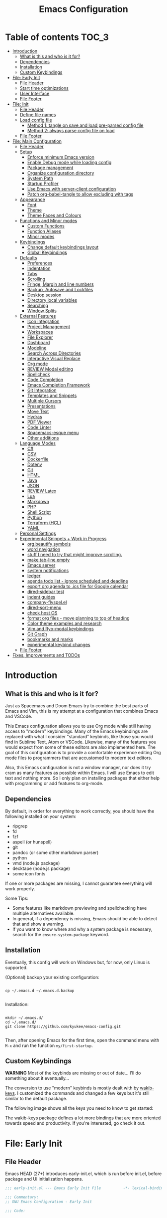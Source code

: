 #+TITLE: Emacs Configuration
#+PROPERTY: header-args :tangle config.el
#+STARTUP: inlineimages show2levels

* Table of contents                                                   :TOC_3:
- [[#introduction][Introduction]]
  - [[#what-is-this-and-who-is-it-for][What is this and who is it for?]]
  - [[#dependencies][Dependencies]]
  - [[#installation][Installation]]
  - [[#custom-keybindings][Custom Keybindings]]
- [[#file-early-init][File: Early Init]]
  - [[#file-header][File Header]]
  - [[#start-time-optimizations][Start time optimizations]]
  - [[#user-interface][User Interface]]
  - [[#file-footer][File Footer]]
- [[#file-init][File: Init]]
  - [[#file-header-1][File Header]]
  - [[#define-file-names][Define file names]]
  - [[#load-config-file][Load config file]]
    - [[#method-1-tangle-on-save-and-load-pre-parsed-config-file][Method 1: tangle on save and load pre-parsed config file]]
    - [[#method-2-always-parse-config-file-on-load][Method 2: always parse config file on load]]
  - [[#file-footer-1][File Footer]]
- [[#file-main-configuration][File: Main Configuration]]
  - [[#file-header-2][File Header]]
  - [[#setup][Setup]]
    - [[#enforce-minimum-emacs-version][Enforce minimum Emacs version]]
    - [[#enable-debug-mode-while-loading-config][Enable Debug mode while loading config]]
    - [[#package-management][Package management]]
    - [[#organize-configuration-directory][Organize configuration directory]]
    - [[#system-path][System Path]]
    - [[#startup-profiler][Startup Profiler]]
    - [[#use-emacs-with-server-client-configuration][Use Emacs with server-client configuration]]
    - [[#patch-org-babel-tangle-to-allow-excluding-with-tags][Patch org-babel-tangle to allow excluding with tags]]
  - [[#appearance][Appearance]]
    - [[#font][Font]]
    - [[#theme][Theme]]
    - [[#theme-faces-and-colours][Theme Faces and Colours]]
  - [[#functions-and-minor-modes][Functions and Minor modes]]
    - [[#custom-functions][Custom Functions]]
    - [[#function-aliases][Function Aliases]]
    - [[#minor-modes][Minor modes]]
  - [[#keybindings][Keybindings]]
    - [[#change-default-keybindings-layout][Change default keybindings layout]]
    - [[#global-keybindings][Global Keybindings]]
  - [[#defaults][Defaults]]
    - [[#preferences][Preferences]]
    - [[#indentation][Indentation]]
    - [[#tabs][Tabs]]
    - [[#scrolling][Scrolling]]
    - [[#fringe-margin-and-line-numbers][Fringe, Margin and line numbers]]
    - [[#backup-autosave-and-lockfiles][Backup, Autosave and Lockfiles]]
    - [[#desktop-session][Desktop session]]
    - [[#directory-local-variables][Directory local variables]]
    - [[#searching][Searching]]
    - [[#window-splits][Window Splits]]
  - [[#external-features][External Features]]
    - [[#icon-integration][Icon integration]]
    - [[#project-management][Project Management]]
    - [[#workspaces][Workspaces]]
    - [[#file-explorer][File Explorer]]
    - [[#dashboard][Dashboard]]
    - [[#modeline][Modeline]]
    - [[#search-across-directories][Search Across Directories]]
    - [[#interactive-visual-replace][Interactive Visual Replace]]
    - [[#org-mode][Org mode]]
    - [[#review-modal-editing][REVIEW Modal editing]]
    - [[#spellcheck][Spellcheck]]
    - [[#code-completion][Code Completion]]
    - [[#emacs-completion-framework][Emacs Completion Framework]]
    - [[#git-integration][Git Integration]]
    - [[#templates-and-snippets][Templates and Snippets]]
    - [[#multiple-cursors][Multiple Cursors]]
    - [[#presentations][Presentations]]
    - [[#move-text][Move Text]]
    - [[#hydras][Hydras]]
    - [[#pdf-viewer][PDF Viewer]]
    - [[#code-linter][Code Linter]]
    - [[#spacemacs-esque-menu][Spacemacs-esque menu]]
    - [[#other-additions][Other additions]]
  - [[#language-modes][Language Modes]]
    - [[#c][C#]]
    - [[#csv][CSV]]
    - [[#dockerfile][Dockerfile]]
    - [[#dotenv][Dotenv]]
    - [[#git][Git]]
    - [[#html][HTML]]
    - [[#java][Java]]
    - [[#json][JSON]]
    - [[#review-latex][REVIEW Latex]]
    - [[#lua][Lua]]
    - [[#markdown][Markdown]]
    - [[#php][PHP]]
    - [[#shell-script][Shell Script]]
    - [[#python][Python]]
    - [[#terraform-hcl][Terraform (HCL)]]
    - [[#yaml][YAML]]
  - [[#personal-settings][Personal Settings]]
  - [[#experimental-snippets--work-in-progress][Experimental Snippets + Work in Progress]]
    - [[#org-beautify-symbols][org beautify symbols]]
    - [[#word-navigation][word navigation]]
    - [[#stuff-i-need-to-try-that-might-improve-scrolling][stuff I need to try that might improve scrolling.]]
    - [[#make-tab-line-empty][make tab-line empty]]
    - [[#emacs-server][Emacs server]]
    - [[#system-notifications][system notifications]]
    - [[#ledger][ledger]]
    - [[#agenda-todo-list---ignore-scheduled-and-deadline][agenda todo list - ignore scheduled and deadline]]
    - [[#export-org-agenda-to-ics-file-for-google-calendar][export org agenda to .ics file for Google calendar]]
    - [[#dired-sidebar-test][dired-sidebar test]]
    - [[#indent-guides][indent guides]]
    - [[#company-flyspelel][company-flyspel.el]]
    - [[#dired-sort-menu][dired-sort-menu]]
    - [[#check-host-os][check host OS]]
    - [[#format-org-files---move-planning-to-top-of-heading][format org files - move planning to top of heading]]
    - [[#color-theme-examples-and-research][Color theme examples and research]]
    - [[#vim-and-ryo-modal-keybindings][Vim and Ryo-modal keybindings]]
    - [[#git-graph][Git Graph]]
    - [[#bookmarks-and-marks][bookmarks and marks]]
    - [[#experimental-keybind-changes][experimental keybind changes]]
  - [[#file-footer-2][File Footer]]
- [[#fixes-improvements-and-todos][Fixes, Improvements and TODOs]]

* Introduction
** What is this and who is it for?

Just as Spacemacs and Doom Emacs try to combine the best parts of Emacs and Vim, this is my attempt at a configuration that combines Emacs and VSCode.

This Emacs configuration allows you to use Org mode while still having access to "modern" keybindings.
Many of the Emacs keybindings are replaced with what I consider "standard" keybinds, like those you would find in Sublime Text, Atom or VSCode. Likewise, many of the features you would expect from some of these editors are also implemented here.
The goal of this configuration is to provide a comfortable experience editing Org mode files to programmers that are accustomed to modern text editors.

Also, this Emacs configuration is not a window manager, nor does it try cram as many features as possible within Emacs. I will use Emacs to edit text and nothing more.
So I only plan on installing packages that either help with programming or add features to org-mode.

** Dependencies

By default, in order for everything to work correctly, you should have the following installed on your system:
  - ripgrep
  - fd
  - fzf
  - aspell (or hunspell)
  - git
  - pandoc (or some other markdown parser)
  - python
  - vmd (node.js package)
  - decktape (node.js package)
  - some icon fonts

If one or more packages are missing, I cannot guarantee everything will work properly.

Some Tips:
  - Some features like markdown previewing and spellchecking have multiple alternatives available.
  - In general, if a dependency is missing, Emacs should be able to detect that and show a warning.
  - If you want to know where and why a system package is necessary, search for the =ensure-system-package= keyword.

** Installation

Eventually, this config will work on Windows but, for now, only Linux is supported.

(Optional) backup your existing configuration:

#+begin_src shell :tangle no

cp ~/.emacs.d ~/.emacs.d.backup

#+end_src

Installation:

#+begin_src shell :tangle no

mkdir ~/.emacs.d/
cd ~/.emacs.d/
git clone https://github.com/kyukee/emacs-config.git

#+end_src

Then, after opening Emacs for the first time, open the command menu with =M-x= and run the function ~my/first-startup~.

** Custom Keybindings

*WARNING*
Most of the keybinds are missing or out of date...
I'll do something about it eventually...

The conversion to use "modern" keybinds is mostly dealt with by [[https://github.com/darkstego/wakib-keys][wakib-keys]].
I customized the commands and changed a few keys but it's still similar to the default package.

The following image shows all the keys you need to know to get started:

#+ATTR_ORG: :width 900
[[./resources/keyboard-layout-ctrl.png]]

The wakib-keys package defines a lot more bindings that are more oriented towards speed and productivity.
If you're interested, go check it out.

# How to modify layout images:
#  - go to http://www.keyboard-layout-editor.com/#/
#  - import json file
#  - make changes
#  - use browser zoom in and take screenshot
# Notes:
#  - firefox screenshot tool can easily select correct area (by selecting the div)
#  - website export function exists but doesn't work very well

* File: Early Init
** File Header

Emacs HEAD (27+) introduces early-init.el, which is run before init.el, before package and UI initialization happens.

#+begin_src emacs-lisp :tangle early-init.el
;;; early-init.el --- Emacs Early Init File          -*- lexical-binding: t -*-

;;; Commentary:
;; GNU Emacs Configuration - Early Init

;;; Code:

#+end_src

** Start time optimizations

#+begin_src emacs-lisp :tangle early-init.el

;; A common optimization is to temporarily reduce the frequency of garbage collection during initialization.
(setq gc-cons-threshold most-positive-fixnum)

;; FileNameHandler
(defvar file-name-handler-alist-original file-name-handler-alist)
(setq file-name-handler-alist nil)

;; Restore values after startup
(add-hook 'after-init-hook
           (lambda ()
             (setq gc-cons-threshold (* 16 8 1024 1024) ; 16MB
                   file-name-handler-alist file-name-handler-alist-original)))

#+end_src

** User Interface

For the GUI changes that deserve to be in early-init. It is more efficient to disable UI elements before they are even loaded than to load them with the wrong configuration and then change them.

#+begin_src emacs-lisp :tangle early-init.el

;; Only show cursor in the active window.
(setq-default cursor-in-non-selected-windows nil)

;;Default frame position
(setq default-frame-alist
      `((height . 60) (width . 100)))

;; Prevent the glimpse of un-styled Emacs by disabling these UI elements early.
(push '(menu-bar-lines . 0) default-frame-alist)
(push '(tool-bar-lines . 0) default-frame-alist)
(push '(vertical-scroll-bars) default-frame-alist)

;; show column number alongside line number
(column-number-mode 1)

;; display relative line numbers
(global-display-line-numbers-mode)
(setq display-line-numbers-type 'visual)

;; highlight current line
(global-hl-line-mode +1)

;; avoid flashing the default emcas modeline while starting
(setq mode-line-format nil)

;; Do not resize the frame at this early stage.
(setq frame-inhibit-implied-resize t)

#+end_src

** File Footer

#+begin_src emacs-lisp :tangle early-init.el

;;; early-init.el ends here

#+end_src

* File: Init
** File Header

#+begin_src emacs-lisp :tangle init.el
;;; init.el --- Emacs Init File          -*- lexical-binding: t -*-

;;; Commentary:
;; GNU Emacs Configuration - Initialization File

;;; Code:

#+end_src

** Define file names

#+begin_src emacs-lisp :tangle init.el

(defvar *config-file* (expand-file-name "README.org" user-emacs-directory)
  "The configuration file.")

(defvar *config-file-tangled* (expand-file-name "config.el" user-emacs-directory)
  "The configuration file, after being tangled.")

#+end_src

** Load config file
*** Method 1: tangle on save and load pre-parsed config file

After the first time that config.el is created, this will no longer tangle the config file.
This method is slightly faster than just using org-babel-load-file.
This is most effective when you have a hook to tangle the config file every time you save it.

#+begin_src emacs-lisp :tangle init.el

(load-file (expand-file-name "resources/tangle-patch.el" user-emacs-directory))

;; If tangled elisp exists then load it, otherwise tangle the Org file and load it
(if (file-exists-p *config-file-tangled*)
    (load-file *config-file-tangled*)
  (org-babel-load-file *config-file*))

#+end_src

*** Method 2: always parse config file on load                   :notangle:

Always parse the config file when starting emacs.
This can be useful if recovering from errors in the config file is a concern.
The downside is that =org-babel-tangle= can take several seconds to complete.

#+begin_src emacs-lisp

;; load config.el
(org-babel-load-file *config-file*)

#+end_src

** File Footer

#+begin_src emacs-lisp :tangle init.el

;;; init.el ends here

#+end_src

* File: Main Configuration
** File Header

#+begin_src emacs-lisp
;;; config.el --- Emacs Configuration File          -*- lexical-binding: t -*-

;;; Commentary:
;; GNU Emacs Configuration - Startup file

;;; Code:

#+end_src

** Setup
*** Enforce minimum Emacs version

#+begin_src emacs-lisp

(let ((min-version "27.0"))
  (when (version< emacs-version min-version)
    (error "Gnu Emacs %s or newer is required" min-version)))

#+end_src

*** Enable Debug mode while loading config

Enable debug mode before we make any changes. This makes is easier to figure out errors when they happen.
It only stays active while the config is loading.

#+begin_src emacs-lisp

;; when an error occurs during startup, automatically open debugger
(setq debug-on-error t)

;; disable debugging after startup
(add-hook 'after-init-hook
           (lambda () (setq debug-on-error nil)))

#+end_src

*** Package management
**** Package: straight

straight.el is used to make the init-file the sole source of truth for package operations.

#+begin_src emacs-lisp

(setq straight-use-package-by-default         t
      straight-check-for-modifications        '(find-when-checking))

(defvar bootstrap-version)
(let ((bootstrap-file
       (expand-file-name "straight/repos/straight.el/bootstrap.el" user-emacs-directory))
      (bootstrap-version 5))
  (unless (file-exists-p bootstrap-file)
    (with-current-buffer
        (url-retrieve-synchronously
         "https://raw.githubusercontent.com/raxod502/straight.el/develop/install.el"
         'silent 'inhibit-cookies)
      (goto-char (point-max))
      (eval-print-last-sexp)))
  (load bootstrap-file nil 'nomessage))

#+end_src

**** Package: use-package

#+begin_src emacs-lisp

(straight-use-package 'use-package)

;; Configure `use-package' prior to loading it.
(setq use-package-expand-minimally            t
      use-package-compute-statistics          t
      use-package-enable-imenu-support        t
      use-package-verbose                     t)

#+end_src

**** Package: use-package-ensure-system-package

#+begin_src emacs-lisp

(use-package use-package-ensure-system-package)

#+end_src

**** Package: pretty-hydra

nicer syntax for declaring hydras with use-package

#+begin_src emacs-lisp

(use-package pretty-hydra)

#+end_src

**** Notes and basic usage

To install a package temporarily (until you restart Emacs):
- M-x straight-use-package

To install a package permanently, place a call to straight-use-package in your init-file, like:
- (straight-use-package 'el-patch)

To update all packages to their most recent version:
- M-x straight-pull-all

A note about ":init" and ":config".
- init is executed before a package is loaded (even if deferred)
- config is executed after a package is loaded

*** Organize configuration directory
**** Package: no-littering

Make emacs configuration directory more organized and keep it clean.
'no-littering' should be loaded as early as possible since it changes where other packages will save their files.

#+begin_src emacs-lisp

(use-package no-littering)

#+end_src

*** System Path
**** Package: exec-path-from-shell

#+begin_src emacs-lisp

(use-package exec-path-from-shell
  :config
  (exec-path-from-shell-initialize))

#+end_src

*** Startup Profiler
**** Package: esup

This isn't in the same section as the other features because it needs to loaded as early as possible to get accurate results.

One small issue is that it doesn't seem to load the early init file.

#+begin_src emacs-lisp

(use-package esup
  :commands (esup))

#+end_src

**** Package: benchmark-init                                    :notangle:

#+begin_src emacs-lisp

(use-package benchmark-init
  :defer nil
  :config
  (benchmark-init/activate)
  :hook (after-init . benchmark-init/deactivate))

#+end_src

**** Notes and basic usage

When using the =benchmark-init= profiler, just un-comment the line that disables the package.
Comment and un-comment that line to enable/disable the feature.

To see the results, run:
- benchmark-init/show-durations-tabulated
- benchmark-init/show-durations-tree

*** Use Emacs with server-client configuration
**** Package: server

Use emacs with a server/client model.

#+begin_src emacs-lisp

(use-package server
  :config
  (unless (server-running-p) (server-start)))

#+end_src

*** Patch org-babel-tangle to allow excluding with tags

Allow excluding org headings and trees from being tangled, by using the =notangle= tag.

#+begin_src emacs-lisp :tangle resources/tangle-patch.el

(require 'ob-tangle)
(load-file "/home/kyukee/.emacs.d/straight/repos/org/lisp/ob-tangle.el")

(defun *org-babel-tangle-collect-blocks (&optional lang-re tangle-file)
  "Like `org-babel-tangle-collect-blocks', but will ignore blocks that are in trees with the :notangle: tag."
  (let ((counter 0) last-heading-pos blocks)
    (org-babel-map-src-blocks (buffer-file-name)
      (let ((current-heading-pos
	           (org-with-wide-buffer
	            (org-with-limited-levels (outline-previous-heading)))))
	      (if (eq last-heading-pos current-heading-pos) (cl-incf counter)
	        (setq counter 1)
	        (setq last-heading-pos current-heading-pos)))
      (unless (or (org-in-commented-heading-p)
		              (org-in-archived-heading-p))
	      (let* ((tags (org-get-tags-at))
               (info (org-babel-get-src-block-info 'light))
	             (src-lang (nth 0 info))
	             (src-tfile (cdr (assq :tangle (nth 2 info)))))
	        (unless (or (member "notangle" tags)
                      (string= src-tfile "no")
		                  (and tangle-file (not (equal tangle-file src-tfile)))
		                  (and lang-re (not (string-match-p lang-re src-lang))))
	          ;; Add the spec for this block to blocks under its tangled
	          ;; file name.
	          (let* ((block (org-babel-tangle-single-block counter))
                   (src-tfile (cdr (assq :tangle (nth 4 block))))
		               (file-name (org-babel-effective-tangled-filename
                               (nth 1 block) src-lang src-tfile))
		               (by-fn (assoc file-name blocks)))
	            (if by-fn (setcdr by-fn (cons (cons src-lang block) (cdr by-fn)))
		            (push (cons file-name (list (cons src-lang block))) blocks)))))))
    ;; Ensure blocks are in the correct order.
    (mapcar (lambda (b) (cons (car b) (nreverse (cdr b))))
	          (nreverse blocks))))

(advice-add 'org-babel-tangle-collect-blocks :override
             #'*org-babel-tangle-collect-blocks)

#+end_src

** Appearance
*** Font

Some of my font options:
  - IBM Plex Mono
  - Cartograph CF

The unit for the 'height' attribute is 1/10pt, which means a height of 100 is 10pt.

#+begin_src emacs-lisp

;; (set-face-attribute 'default nil
;;                      :family "Cartograph CF"
;;                      :height 120)

;; (set-face-attribute 'default nil
;;                      :font "Cartograph CF-12")


;; Set default font
(set-frame-font "-UKWN-Cartograph CF-normal-normal-normal-*-*-*-*-*-m-0-iso10646-1")


;; make font smaller, where necessary
(custom-set-faces
 '(default                    ((t (:height 120))))
 '(line-number                ((t (:height 110))))
 '(line-number-current-line   ((t (:height 110))))
 '(mode-line                  ((t (:height 90))))
 '(mode-line-inactive         ((t (:height 90))))
 '(tab-line-tab               ((t (:height 100))))
 '(treemacs-file-face         ((t (:height 100))))
 '(hydra-posframe-face        ((t (:height 100))))
 '(ivy-posframe               ((t (:height 100)))))

#+end_src

*** Theme

I use a custom theme edited by myself, titled =neon-ocean-sunset=.

Current issues:
  - colors from =C-u C-b= and =M-SPC b b= are based on =outline= faces -> pick better outline/org level colors
  - =general= hydra menu colors -> not enough contrast between green and blue -> cant really do much about it besides picking font-lock faces
  - magit-section-header

#+begin_src emacs-lisp

(add-to-list 'custom-theme-load-path "~/.emacs.d/themes/")
(load-theme 'neon-ocean-sunset t)

#+end_src

These are some themes I used before:
  - cyberpunk
  - underwater
  - darktooth
  - tangotango
  - darkburn

To use a theme from an Emacs package:

#+begin_src emacs-lisp :tangle no

(use-package underwater-theme
  :config
  (load-theme 'underwater t))

#+end_src

Note:
  If there are problems with themes conflicting with each other, it may help to use =disable-theme= before switching to another theme.

*** Theme Faces and Colours

How to edit a theme:

#+begin_src emacs-lisp :tangle no

(setq custom--inhibit-theme-enable nil)

(with-eval-after-load "underwater-theme"
  (let ((bg_1      "#000000")
        (fg_1      "#ffffff"))
    (custom-theme-set-faces
     'underwater
      ;; you can set variables and use them, use the colors directly, or use Emacs default colors
     `(default                       ((t (:background ,bg_1 :foreground ,fg_1))))
     '(region                        ((t (:background "#888888"))))
     '(region                        ((t (:background "cyan"))))
     )))

#+end_src

** Functions and Minor modes
*** Custom Functions

General user created functions.
These functions aren't associated with any package since they only use default emacs functionality.
Functions that depend on an emacs package will be declared alongside their respective package.

**** Functions: Emacs - reload, quit, etc

#+begin_src emacs-lisp

(defun my/reload-init-file ()
  "Reload Emacs cofiguration."
  (interactive)
  (message "Reloading init.el...")
  (load-file user-init-file)
  (message "Reloading init.el... done."))

(defun my/open-init-file ()
  "Open Emacs cofiguration."
  (interactive)
  (message "Opening init.el...")
  (find-file *config-file*)
  (message "Opened init.el... done."))

(defun my/kill-emacs ()
  "Save open buffers, then exit unconditionally."
  (interactive)
  (save-some-buffers nil t)
  (kill-emacs))

(defun my/toggle-fullscreen ()
  "Toggle fullscreen."
  (interactive)
  (toggle-frame-fullscreen))

#+end_src

**** Functions: select and navigate text

#+begin_src emacs-lisp

(defun my/select-current-line ()
  "Select the current line."
  (interactive)
  (beginning-of-line) ; move to end of line
  (set-mark (line-end-position)))

(defun my/genius-beginning-of-line ()
  "Move point to the first non-whitespace character on this line.
If point was already at that position, move point to beginning of line.
If line is empty, indent the line relative to the preceding line."
  (interactive "^")
  (let ((oldpos (point)))
    (back-to-indentation)
    (and (= oldpos (point))
         (progn (move-beginning-of-line nil)
                (when (=
                       (line-beginning-position)
                       (line-end-position))
                  (save-excursion
                    (indent-according-to-mode)))))))

(defun my/smarter-move-beginning-of-line (arg)
  "Move point back to indentation of beginning of line.

Move point to the first non-whitespace character on this line.
If point is already there, move to the beginning of the line.
Effectively toggle between the first non-whitespace character and
the beginning of the line.

When on a visual line, move to the beginning of the visual line.
If already on the beginning of the visual line, move to first
non-whitespace character of the real line.

If ARG is not nil or 1, move forward ARG - 1 lines first.  If
point reaches the beginning or end of the buffer, stop there."
  (interactive "^p")
  (setq arg (or arg 1))

  ;; Move lines first
  (when (/= arg 1)
    (let ((line-move-visual nil))
      (forward-line (1- arg))))

  (let ((orig-point  (point))
        (indent-pos  (save-excursion (back-to-indentation)
                                     (point)))
        (beg-pos     (save-excursion (beginning-of-line)
                                     (point)))
        (vis-beg-pos (save-excursion (beginning-of-visual-line)
                                     (point))))
    (if (and (not (= beg-pos vis-beg-pos)) (not (= orig-point vis-beg-pos)))
        (beginning-of-visual-line)
      (if (= orig-point indent-pos)
          (beginning-of-line 1)
        (back-to-indentation)))))

;; for some reason, this workaround is needed. "M-," doesn't work with shift select by default
(defun my/forward-sexp-with-shift-select ()
  "Standard `forward-sexp', but with support for shift select."
  (interactive)
  (setq this-command-keys-shift-translated t)
  (call-interactively 'forward-sexp))

(defun my/backward-sexp-with-shift-select ()
  "Standard `backward-sexp', but with support for shift select."
  (interactive)
  (setq this-command-keys-shift-translated t)
  (call-interactively 'backward-sexp))

;; the "er/expand-region" function could also maybe work
(defun my/extend-region-to-whole-lines ()
  "Extend an active region so that the first and last lines are fully selected.
In the first line of the selected region, extend to beginning of line, and in
the last line of the region, extend to end of line (including final newline)."
  (interactive)
  (let ((curr  (point))
        (beg   (save-excursion (goto-char (region-beginning))
                               (line-beginning-position)))
        (end   (save-excursion (goto-char (region-end))
                               (line-end-position))))
    (if (= end curr)
        (exchange-point-and-mark))
    (goto-char beg)
    (exchange-point-and-mark)
    (goto-char end)))

#+end_src

**** Functions: move, indent and delete text

#+begin_src emacs-lisp

(defun my/delete-word-no-clipboard (arg)
  "If the next character is whitespace, delete all until the first character.
Otherwise, delete characters forward until encountering the end of a word.
With ARG, do this that many times.  ARG can be negative to go backwards.
If ARG is negative, look at previous character instead of next one.
This command does not push text to `kill-ring'."
  (interactive "p")
  (if (or (and (looking-at "[ \t\n]") (> arg 0)) (and (looking-back "[ \t\n]") (< arg 0)))
      (let ((pos (point)))
        (re-search-forward "[^ \t\n]" nil t arg)
        (forward-char (- (cl-signum arg)))
        (if (= pos (point))
            (delete-region
             (point)
             (progn
               (forward-word arg)
               (point)))
          (delete-region pos (point))
          ))
    (delete-region
     (point)
     (progn
       (forward-word arg)
       (point)))))

(defun my/backward-delete-word-no-clipboard (arg)
  "If the next character is whitespace, delete all until the first character.
      Otherwise, delete characters forward until encountering the end of a word.
      With ARG, repeat that many times.
      This command does not push text to `kill-ring'."
  (interactive "p")
  (my/delete-word-no-clipboard (- arg)))

(defun my/indent-region-custom (numSpaces)
  "Indent current line or active region, if one is selected, by NUMSPACES.
      For every line with a selected character, indent from the beggining of the line.
      This means that the first and last line don't need to be completly selected."
  (progn
    ;; default to start and end of current line
    (setq start (line-beginning-position))
    (setq end (line-end-position))

    ;; (if (equal start end)
    ;;     )

    ;; if there's a selection, use that instead of the current line
    (when (use-region-p)
      (setq regionStart (region-beginning))
      (setq regionEnd (region-end))
      (save-excursion                       ; restore the position afterwards
        (goto-char regionStart)                ; go to the start of region
        (setq start (line-beginning-position)) ; save the start of the line
        (goto-char regionEnd)                  ; go to the end of region
        (setq end (line-end-position))         ; save the end of the line
        (setq deactivate-mark nil)             ; re-select the region
        ))
    (indent-rigidly start end numSpaces)   ; indent between start and end
    (setq deactivate-mark nil)))

(defun my/untab-region (N)
  "Unindent all lines in region by N spaces."
  (interactive "p")
  (my/indent-region-custom (- N)))

(defun my/tab-region (N)
  "Indent all lines in region by N spaces."
  (interactive "p")
  (if (active-minibuffer-window)
      (minibuffer-complete)     ; tab is pressed in minibuffer window -> do completion
    (my/indent-region-custom N)))

(defun my/switch-indentation-use-spaces ()
  "Use spaces for indentation."
  (interactive)
  (setq indent-tabs-mode nil))

(defun my/switch-indentation-use-tabs ()
  "Use tabs for indentation."
  (interactive)
  ;; (local-set-key (kbd "TAB") 'tab-to-tab-stop)
  (setq indent-tabs-mode t))

;; depends on doom-modeline-indent-alist
(defun my/set-buffer-indentation-size ()
  "Set indentation width for current buffer."
  (interactive)
  (let ((lookup-var
         (seq-find (lambda (var)
                     (and var (boundp var) (symbol-value var)))
                   (cdr (assoc major-mode doom-modeline-indent-alist)) nil))
        (new-width
         (string-to-number
          (completing-read "Chose tab width: " '("2" "4" "8")))))
    (if lookup-var
        (set lookup-var new-width))
    (setq tab-width new-width)))

;; taken from doom-modeline indentation segment
;; depends on doom-modeline-indent-alist
(defun my/get-buffer-indentation-size ()
  "Get the indentation width for the current buffer."
  (let ((lookup-var
         (seq-find (lambda (var)
                     (and var (boundp var) (symbol-value var)))
                   (cdr (assoc major-mode doom-modeline-indent-alist)) nil)))
    (if lookup-var
        (symbol-value lookup-var)
      tab-width)))

(defun my/check-indentation-type ()
  (if indent-tabs-mode
      "Tabs"
    "Spaces"))

#+end_src

**** Functions: org-mode

#+begin_src emacs-lisp

(defun my/org-latex-compile-and-open-pdf ()
  "Compile an org document into a Latex pdf and open it.
The compilation runs in the background.  If the compilation is successful
the pdf is opened, otherwise the compilation error is shown"
  (interactive)
  (let ((filename (file-name-sans-extension buffer-file-name))
        (compilation-exit-code (shell-command "make")))  ;; compile is async, shell-command is synchronous
    ;; check if the exit code is 0, which means there are no errors
    (when (= 0 compilation-exit-code)
      (find-file-other-window (expand-file-name (concat filename ".pdf"))))))

(defun my/org-content-with-argument ()
  "Choose how many org heading levels are viible."
  (interactive)
  (org-content
   (string-to-number (completing-read "Show content up to level N: " '("1" "2" "3" "4" "5" "6" "7" "8" "9")))))

(defun my/open-file-from-org-dir ()
  "Open one of the files belonging to the main org directory."
  (interactive)
  (counsel-file-jump "" org-directory))

(defun my/anime-info-at-point (start end)
  "Search for an anime title and display its details.
Use text in selected region as input."
  (interactive "r")
  (let* ((search-term (buffer-substring start end)))
    (async-shell-command
     (concat "anime-spy '"
             (completing-read "Search for anime: "
                              (if (region-active-p)
                                  (list search-term)
                                (list "")))
             "'"))))

(defun my/anime-search-at-point (start end)
  "Display a list of anime titles with a matching name.
Use text in selected region as input."
  (interactive "r")
  (let* ((search-term (buffer-substring start end)))
    (shell-command
     (concat "anime-cli '"
             (completing-read "Search for anime: "
                              (if (region-active-p)
                                  (list search-term)
                                (list "")))
             "'")))
  (let* ((wind (get-buffer-window "*Shell Command Output*")))
    (with-selected-window wind
      (progn
        (beginning-of-buffer)))))

(defun my/org-agenda ()
  (interactive)
  "Show custom agenda view, with a normal weekly view plus all NEXT items."
  (org-agenda nil "a"))


#+end_src

**** Functions: org-mode - format org files

Function to format Org file.
Use to format current tree. Add C-u to format whole file.

Useful resource: https://github.com/alphapapa/unpackaged.el#ensure-blank-lines-between-headings-and-before-contents

Notes:
  - There can be more than one empty line before or after a heading's content.
  - Without a prefix, operate on tree. With a prefix, operate on whole buffer.
  - This isn't enforced, but planning lines should appear before any drawers.
  - Think about adding to ~after-save-hook~.

#+begin_src emacs-lisp

(defun my/org-format-fix-blank-lines (&optional prefix)
  "Ensure that blank lines exist between headings and their contents.
Ensures that blank lines exist after each headings's drawers.
Removes blank lines in empty headings.
With prefix, operate on whole buffer."
  (interactive "P")
  (org-map-entries
   (lambda ()
     ;; `org-map-entries' narrows the buffer, which prevents us from seeing
     ;; newlines before the current heading, so we do this part widened.
     (org-with-wide-buffer

      ;; Insert blank line before heading. (Only when previous line isn't another heading)
      (forward-line -1)
      (when (not (org-at-heading-p))
        (goto-char (org-entry-end-position))
        (while (not (looking-back "\n\n" nil))
          (insert "\n")))

      ;; Delete blank lines in empty headings
      (save-excursion
        (forward-line -1)
        (when (not (org-at-heading-p))
          (while (looking-back "\n" nil)
            (forward-char -1))
          (when (org-at-heading-p)
            (delete-blank-lines)))))

     ;; Insert blank lines before heading content
     (let ((end (org-entry-end-position)))
       (forward-line)

       ;; Skip planning lines (Scheduled, Deadline, etc.)
       (while (and (org-at-planning-p)
                   (< (point) (point-max)))
         (forward-line))

       ;; Skip drawers. You might think that `org-at-drawer-p' would suffice, but
       ;; for some reason it doesn't work correctly when operating on hidden text.
       ;; This works, taken from `org-agenda-get-some-entry-text'.
       (while (re-search-forward org-drawer-regexp end t)
         (re-search-forward "^[ \t]*:END:.*\n?" end t)
         (goto-char (match-end 0)))

       (unless (or (= (point) (point-max))
                   (org-at-heading-p)
                   (looking-at-p "\n"))
         (insert "\n"))))

   t (if prefix
         nil
       'tree)))

#+end_src

**** Functions: misc

#+begin_src emacs-lisp

(defun my/first-startup ()
  "Performs all necessary procedures during the first time Emacs is opened."
  (interactive)
  (all-the-icons-install-fonts))

(defun my/set-buffer-large-fringe ()
  "The fringe is set smaller than default because of the git gutter indicators.
Some buffers like magit and bufler use the fringe for indicators and need
more space.  Other buffers that allow folding and unfolding with tab should
also use this."
  (setq left-fringe-width 16
        right-fringe-width 8))

(defun my/set-buffer-dashboard-fringe ()
  "Used to set fringes specifically for the dashboard."
  (setq left-fringe-width 12
        right-fringe-width 12))

;; used as such: (my/pad-string "some string" 15)
;; result: "    some string"
(defun my/pad-string (string size)
  "Pad STRING by adding spaces to the start until SIZE is reached.
If STRING length is smaller than SIZE, do nothing."
  (let* ((padding (- size (length string)))
         (lpad (+ (length string) padding))
         (lformat (format "%%%ds" lpad))
         (rformat (format "%%%ds" (- size))))
    (format rformat (format lformat string))))

(defun my/untabify-whole-buffer ()
  "Convert all indentation in document into spaces."
  (interactive)
  (mark-whole-buffer)
  (untabify (region-beginning) (region-end)))

(defun my/tabify-whole-buffer ()
  "Convert all indentation in document into tabs."
  (interactive)
  (mark-whole-buffer)
  (tabify (region-beginning) (region-end)))

;; change how word navigation functions for some symbols
;; Fixes highlighting errors for < and >
(defun my/modify-word-definitions ()
  "Modify how some symbols are treated to improve word navigation."
  ;; This can be used to treat undescore as a word character
  ;; (modify-syntax-entry ?_ "w")

  ;; When using "show-paren-mode", if code contains an angled bracket (">") is treated as a matching paren, which creates a mismatch.
  ;; This disables matching for the angle bracket character.
  (modify-syntax-entry ?< ".")
  (modify-syntax-entry ?> ".")

  ;; This makes backward-word and forward-word ignore the ' character
  (modify-syntax-entry ?' "."))

;; move/rename current file
(defun my/rename-current-buffer-file ()
  "Renames current buffer and file it is visiting.
This will delete the old version."
  (interactive)
  (let* ((name (buffer-name))
         (filename (buffer-file-name))
         (basename (file-name-nondirectory filename)))
    (if (not (and filename (file-exists-p filename)))
        (error "Buffer '%s' is not visiting a file!" name)
      (let ((new-name (read-file-name "New name: " (file-name-directory filename) basename nil basename)))
        (if (get-buffer new-name)
            (error "A buffer named '%s' already exists!" new-name)
          (rename-file filename new-name 1)
          (rename-buffer new-name)
          (set-visited-file-name new-name)
          (set-buffer-modified-p nil)
          (message "File '%s' successfully renamed to '%s'"
                   name (file-name-nondirectory new-name)))))))

(defun my/show-buffer-file-name ()
  "Show the full path to the current file in the minibuffer."
  (interactive)
  (let ((file-name (buffer-file-name)))
    (if file-name
        (progn
          (message file-name)
          (kill-new file-name))
      (error "Buffer not visiting a file"))))

(defun my/show-buffer-name ()
  "Show the filename of the current file in the minibuffer."
  (interactive)
  (let ((file-name (buffer-name)))
    (if file-name
        (progn
          (message file-name)
          (kill-new file-name))
      (error "Buffer not visiting a file"))))

;; Start emacs without a session and allow manually loading the previous session, if desired.
;; Use /desktop-save-in-desktop-dir/ to save the first session, if there aren't any saved sessions yet.
(defun my/desktop-enable ()
  "Add the buffers from the last saved session to the current one, and enable autosave on quit."
  (interactive)
  (let ((desktop-load-locked-desktop "ask"))
    (desktop-read)
    (desktop-save-mode t))
  (message "Previous session loaded"))

(defun my/open-scratch-buffer ()
  "Switch to scratch buffer, creating it if it doesn't exist."
  (interactive)
  (switch-to-buffer (get-buffer-create "*scratch*"))
  (lisp-interaction-mode))

;; this is also available in the 'crux' package
(defun my/delete-file-and-buffer ()
  "Kill the current buffer and deletes the file it is visiting."
  (interactive)
  (if (y-or-n-p (format "Really delete file? "))
      (let ((filename (buffer-file-name)))
        (when filename
          (if (vc-backend filename)
              (vc-delete-file filename)
            (progn
              (delete-file filename)
              (message "Deleted file %s" filename)
              (kill-buffer)))))
    (message "Canceled file delete.")))

(defun my/set-buffer-line-ending-style ()
  "Change line endings in current buffer."
  (interactive)
  (set-buffer-file-coding-system
   (intern (completing-read "Chose line ending style: " '("unix" "dos" "mac")))))

(defun my/open-external-terminal-here ()
  "Open external terminal"
  (interactive "@")
  (shell-command (concat "kitty --directory \'"
                         (file-name-directory (or load-file-name buffer-file-name))
                         "\' > /dev/null 2>&1 & disown") nil nil))

(defun my/make-file-executable ()
  "Make file open in current buffer executable."
  (interactive)
  (executable-make-buffer-file-executable-if-script-p))

;; 'my/uniq' Helper functions
(defun my/case-fold-string= (a b)
  (eq t (compare-strings a nil nil b nil nil t)))
(defun my/case-fold-string-hash (a)
  (sxhash (upcase a)))
(define-hash-table-test 'my/case-fold
  'my/case-fold-string= 'my/case-fold-string-hash)

;; Equivalent to unix command "uniq -c"
(defun my/uniq (beg end)
  "Print counts of strings in region."
  (interactive "r")
  (let ((h (make-hash-table :test 'my/case-fold))
        (lst (split-string (buffer-substring-no-properties beg end) "\n"
                           'omit-nulls " ")))
    (dolist (str lst)
      (puthash str (1+ (gethash str h 0)) h))
    (setq results (list))
    (maphash (lambda (key val)
               (push (list val key) results))
             h)
    (setq results (sort results (lambda (a b) (> (car a) (car b)))))
    (with-output-to-temp-buffer "*my/uniq*"
      (cl-dolist (val results)
        (princ (format "%s: %s\n" (car val) (car (cdr val))))))))

(defun my/buffer-local-set-key (key command)
  (interactive "KSet key buffer-locally: \nCSet key %s buffer-locally to command: ")
  (let ((oldmap (current-local-map))
        (newmap (make-sparse-keymap)))
    (when oldmap
      (set-keymap-parent newmap oldmap))
    (define-key newmap key command)
    (use-local-map newmap)))

#+end_src

*** Function Aliases
**** Functions: menu-bar

Give the toggle menu function a nicer name so its easier to find if necessary.

#+begin_src emacs-lisp

(defalias 'toggle-menu-bar 'toggle-menu-bar-mode-from-frame)

#+end_src

**** Functions: bookmarks

Consolidate names for functions related to bookmarks.
These are the function used for bookmarks:

- bookmark-add-or-open
- bookmark-remove
- bookmark-rename

#+begin_src emacs-lisp

(defalias 'bookmark-add-or-open 'counsel-bookmark)
(defalias 'bookmark-remove 'bookmark-delete)

#+end_src

**** Functions: revert-buffer

#+begin_src emacs-lisp

(defalias 'reload-buffer 'revert-buffer)

#+end_src

*** Minor modes

Just like the functions, these minor modes only depend on default Emacs.

**** Minor mode: unsaved-buffer-changes-mode

#+begin_src emacs-lisp

(defun my/highlight-changes-mode-restart ()
  (highlight-changes-mode -1)
  (highlight-changes-mode 1))

(define-minor-mode unsaved-buffer-changes-mode
  "Mode for highlighting unsaved changes in a buffer.
Only starts tracking changes after activation.
Resets after file save."
  :local t
  (if unsaved-buffer-changes-mode
      (progn
        (add-hook 'after-save-hook #'my/highlight-changes-mode-restart)
        (highlight-changes-mode 1))
    (progn
      (remove-hook 'after-save-hook #'my/highlight-changes-mode-restart)
      (highlight-changes-mode -1))))

#+end_src

**** Minor mode: exchange-point-mode

#+begin_src emacs-lisp

(defun my/exchange-point-and-mark-when-cg ()
  (when (region-active-p)
    (exchange-point-and-mark)))

(define-minor-mode global-exchange-point-mode
  "Mode for restoring point position w/ `keyboard-quit' when
a region is active."
  :global t
  (if global-exchange-point-mode
      (advice-add #'keyboard-quit :before #'my/exchange-point-and-mark-when-cg)
    (advice-remove 'keyboard-quit #'my/exchange-point-and-mark-when-cg)))

(global-exchange-point-mode 1)

#+end_src

**** Minor mode: blank-tab-line-mode

#+begin_src emacs-lisp

(define-minor-mode global-blank-tab-line-mode
  "Mode for showing a blank line at the top of the Emacs frame."
  :global t
  (if (equal (type-of tab-line-format) 'string)
      (setq tab-line-format '(:eval (tab-line-format)))
    (setq tab-line-format "")))

#+end_src

**** Minor mode: org-hide-emphasis-mode

#+begin_src emacs-lisp

(define-minor-mode global-org-hide-emphasis-mode
  "Mode for hiding org emphasis markers."
  :global t
  (if global-org-hide-emphasis-mode
      (set-variable 'org-hide-emphasis-markers t)
    (set-variable 'org-hide-emphasis-markers nil)))

(global-org-hide-emphasis-mode 1)

#+end_src

** Keybindings
*** Change default keybindings layout
**** Information

Wakib changes emacs keybindings to be more modern and ergonomic.
This package should be near the top of the this file's features list, so there isn't any error when assigning keybindings to the wakib keymap.

**** History

Here's my adventure with emacs and keybindings:
I grew up with Sublime Text, Atom and VSCode and these all share a (mostly) common set of keybinds.
These are the keybinds I'm interested in using.
I tried standard Emacs keybinds for a short amount of time and I wasn't impressed at all.

Here's my history with trying to use "standard" keybinds packages in emacs:

- ergoemacs-mode
	At first I tried using ergoemacs-mode, but that created a lot of conflicts when my config grew in size as I added more functionality.
	I also had issues with reloading my config file.

- cua-mode
	Then I tried using cua-mode, but it wasn't "standard" enough to my liking.
	The way 'C-x' works in particular was a problem, since I would like to cut a whole line by default when I press C-x and there is no active region selected.

- manual bindings in config
	The next attempt was to bind every key manually in my emacs config file.
	This gave me a lot of control and knowledge over what exactly was happening in terms of keybinds, which I liked.
	It was almost perfect, but not quite there yet.
	I was able to set up all the bindings that are prefixed by Control and I was also able to bind C-x, C-h and C-g to '<menu> x', '<menu> h' and '<menu> g', respectively.
	The problem is that Emacs makes rebinding C-c quite difficult.

- wakib-keys
	I found out a package that was able to deal with the C-c rebind issue, and decided to just use it instead of dealing with all the trouble of rebinding C-c myself.
	Since wakib-keys override the global keymap binds, this involved transferring some of my keybinds to the wakib keymap (wakib-keys-overriding-map).
	It also adds some new keybindings for things that I didn't originally want, but that I think might be useful.
	Finally, I was able to achieve the behavior I wanted

**** Package: wakib-keys

#+begin_src emacs-lisp

(use-package wakib-keys
  :init
  (wakib-keys 1)
  :hook
  (after-change-major-mode . wakib-update-major-mode-map)
  (menu-bar-update . wakib-update-minor-mode-maps))

#+end_src

*** Global Keybindings
**** Information

Here are keybinds that apply globally and don't depend on any package.
Any keybinds that use functions from some package are defined in that package's section.

Some of these are slight alterations to wakib, such as modifying the functions of the keybinds.
Others add convenient things like zoom, reload, fullscreen, etc.

**** Keybinding definition

#+begin_src emacs-lisp

;; reload emacs config file
(bind-key "<C-f5>" 'my/reload-init-file wakib-keys-overriding-map)

;; reload current file
(bind-key "<f5>" 'reload-buffer wakib-keys-overriding-map)

;; make 'C-SPC' select in a rectangle instead of the normal selection
;; (bind-key "C-SPC" 'rectangle-mark-mode wakib-keys-overriding-map)

;; alternative way to quit emacs besides C-x C-c
(bind-key "C-q" 'my/kill-emacs wakib-keys-overriding-map)

;; add a fullscreen toggle
(bind-key "<f11>" 'my/toggle-fullscreen wakib-keys-overriding-map)

(bind-key "C--" 'text-scale-decrease wakib-keys-overriding-map)
(bind-key "C-=" 'text-scale-increase wakib-keys-overriding-map)

(bind-key "<escape>" 'keyboard-escape-quit wakib-keys-overriding-map)

(bind-key "C-<left>" 'backward-word wakib-keys-overriding-map)
(bind-key "C-<right>" 'forward-word wakib-keys-overriding-map)

(bind-key "M-o" nil wakib-keys-overriding-map) ;; the default bind interferes with ivy (show options command)

(bind-key "<backspace>" 'backward-delete-char-untabify)

(bind-key "C-<delete>" 'my/delete-word-no-clipboard wakib-keys-overriding-map)
(bind-key "C-<backspace>" 'my/backward-delete-word-no-clipboard wakib-keys-overriding-map)

(bind-key "<home>" 'my/smarter-move-beginning-of-line wakib-keys-overriding-map)

;; navigate through buffer history
(bind-key "<C-tab>" 'switch-to-prev-buffer wakib-keys-overriding-map)
(bind-key "<C-iso-lefttab>" 'switch-to-next-buffer wakib-keys-overriding-map)  ; equivalent to C-S-tab


(bind-key "C-l" 'recenter-top-bottom wakib-keys-overriding-map)
;; (bind-key "C-l" 'my/select-current-line wakib-keys-overriding-map)


(bind-key "M-s" 'set-mark-command wakib-keys-overriding-map)


(bind-key "C-s" 'save-buffer wakib-keys-overriding-map)


;; (bind-key "M-," 'backward-sexp wakib-keys-overriding-map)
;; (bind-key "M-." 'forward-sexp wakib-keys-overriding-map)
;; (bind-key "M-;" 'my/backward-sexp-with-shift-select wakib-keys-overriding-map)
;; (bind-key "M-:" 'my/forward-sexp-with-shift-select wakib-keys-overriding-map)


(bind-key "C-M-<left>" 'backward-sexp wakib-keys-overriding-map)
(bind-key "C-M-S-<left>" 'my/backward-sexp-with-shift-select wakib-keys-overriding-map)

(bind-key "C-M-<right>" 'forward-sexp wakib-keys-overriding-map)
(bind-key "C-M-S-<right>" 'my/forward-sexp-with-shift-select wakib-keys-overriding-map)


(bind-key "C-M-<up>" 'backward-up-list wakib-keys-overriding-map)
(bind-key "C-M-<down>" 'down-list wakib-keys-overriding-map)


(bind-key "C-t" 'counsel-imenu wakib-keys-overriding-map)


(bind-key "C-<up>" 'backward-paragraph wakib-keys-overriding-map)
(bind-key "C-<down>" 'forward-paragraph wakib-keys-overriding-map)


(bind-key "M-j" 'avy-goto-char wakib-keys-overriding-map)


;;     on Linux, the menu/apps key syntax is <menu>
;;     on Windows, the menu/apps key syntax is <apps>
;;     make the syntax equal
(define-key key-translation-map (kbd "<apps>") (kbd "<menu>"))


;; can't use this because it would interfere with ivy
;;(bind-key "<backtab>" 'untab-region)
;;(bind-key "<tab>" 'tab-region)

#+end_src

**** Notes and basic usage

*Navigating parenthesis*

A balanced expression can be a parenthetical group, a number, a word or a symbol. The precise definition of a balanced expression may depend on the current mode. Here is how to move from a balanced expression to another:

C-M-n     forward-list   Move forward over a parenthetical group
C-M-p     backward-list  Move backward over a parenthetical group
C-M-f     forward-sexp   Move forward over a balanced expression
C-M-b     backward-sexp  Move backward over a balanced expression
C-M-k     kill-sexp      Kill balanced expression forward


Useful resources:
[[https://shortcutworld.com/VSCode/win/Visual-Studio-Code_Shortcuts][VSCode shortcuts]]
[[https://developer.android.com/studio/intro/keyboard-shortcuts][Android Studio shortcuts]]

** Defaults

Configure stuff that already comes with emacs. No packages are installed in this section.

*** Preferences

Some nice-to have things and general settings.

#+begin_src emacs-lisp

(setq load-prefer-newer              t
      custom-file                    (expand-file-name "etc/custom.el" user-emacs-directory)  ;; Put Customize blocks in a separate file
      inhibit-startup-screen         t                      ;; disable default startup screen
      uniquify-buffer-name-style     'forward               ;; for files with the same name, include part of directory name at the beginning of the buffer name
      shift-select-mode              t                      ;; allow marks to be set when shift arrow-ing
      focus-follows-mouse            t                      ;; allow using mouse to switch between windows
      browse-url-browser-function    'browse-url-generic    ;; links and html files should be opened in a browser, instead of emacs
      browse-url-generic-program     "xdg-open"
      ring-bell-function             'ignore                ;; disable bell
      blink-cursor-interval          1                      ;; change cursor blink speed. default is 0.5
      require-final-newline          t                      ;; On save, automatically add final newline
      vc-follow-symlinks             t)                     ;; don't ask for confirmation when opening symlinked file

;; open new buffers in an already existing frame
;; (setq ns-pop-up-frames nil)

;; this hook applies to every mode, so its the same as applying it globally
(add-hook 'after-change-major-mode-hook #'my/modify-word-definitions)

;; Only require to type 'y' or 'n' instead of 'yes' or 'no' when prompted
(fset 'yes-or-no-p 'y-or-n-p)

;; Everything utf-8
(set-language-environment "UTF-8")
(prefer-coding-system 'utf-8)
(set-terminal-coding-system 'utf-8)
(set-keyboard-coding-system 'utf-8)
(set-buffer-file-coding-system 'utf-8)
(set-default-coding-systems 'utf-8)

;; load file with 'Customize' settings
(when (file-exists-p custom-file)
  (load custom-file))

;; On save, automatically remove trailling whitespace
(add-hook 'before-save-hook 'delete-trailing-whitespace)

;; auto refresh dired when file changes
(add-hook 'dired-mode-hook 'auto-revert-mode)

;; automatically reload files from disk when changed externally
(global-auto-revert-mode 1)

;; dont ask for confirmation for refreshing PDF buffers
(setq revert-without-query '(".pdf"))

;; replace the active region just by typing text and delete the selected text by hitting the Backspace key
(delete-selection-mode 1)

;; highlight matching parentheses
(show-paren-mode 1)

;; automatically add a pair to braces and quotes
(electric-pair-mode 1)
;; (setq electric-pair-skip-self t)
(setq electric-pair-preserve-balance t)
(setq electric-pair-inhibit-predicate 'electric-pair-conservative-inhibit)
;; (setq electric-pair-inhibit-predicate 'ignore)

(setq-default cursor-type 'bar)
(set-cursor-color "#ffffff")

;; new buffers are opened in org-mode by default
(setq-default major-mode 'org-mode)

;; default value is (middle top bottom)
(setq recenter-positions '(top bottom middle))

;; change sorting of folders in dired (these are ls flags)
(setq dired-listing-switches "-laGh1v --group-directories-first")

#+end_src

*** Indentation

#+begin_src emacs-lisp

;; set default tab width globally
(setq-default tab-width 2)

;; use spaces for indentation by default
(setq-default indent-tabs-mode nil)

;; make tabs appear visible as a “|” (pipe) character
(global-whitespace-mode)                                ; make all whitespace visible
(setq whitespace-style '(face tabs tab-mark trailing))  ; only show tabs and trailing whitespace
(custom-set-faces
 ;; '(whitespace-tab         ((t (:foreground "#636363"))))   ; set tab character color
 '(whitespace-tab         ((t (:foreground "#290929093b7a"))))   ; set tab character color
 '(whitespace-trailing    ((t (:underline (:style wave :color "yellow2")))))
 )

;; set tab character
;; U+00BB -> double right arrow
;; U+23D0 -> vertical line
;; U+007C -> pipe

;; copy character from highlight-indent-guides
;; ?\x2502 / 9474

(setq whitespace-display-mappings
      ;; '((tab-mark 9 [124 9] [92 9]))
      '((tab-mark ?\t [?\x2502 ?\t])))

(setq backward-delete-char-untabify-method 'untabify)

#+end_src

*** Tabs

=Tabs= as in the ones found at the top of a browser window.

#+begin_src emacs-lisp

;; disable "close" (x) button for each tab
(setq tab-line-close-button-show nil)

;; disable "new tab" (+) button at the right end of the tab-line
(setq tab-line-new-button-show nil)

;; redefine function for tab names
(defun my/tab-line-tab-name-buffer (buffer &optional _buffers)
  "Define format of tab names."
  (format "  %s  " (buffer-name buffer)))

(setq tab-line-tab-name-function #'my/tab-line-tab-name-buffer)

(setq tab-line-exclude-modes '(dashboard-mode
                               magit-status-mode
                               bufler-list-mode
                               org-agenda-mode
                               term-mode
                               dired-sidebar-mode))

#+end_src

*** Scrolling

#+begin_src emacs-lisp

;; try to improve scrolling in emacs. still not ideal though
(setq scroll-conservatively              101       ;; this value shoul not be higher than 100, or else swiper has issues (text behind modeline)
      mouse-wheel-scroll-amount          '(1)
      scroll-margin                      3
      scroll-preserve-screen-position    t
      mouse-wheel-progressive-speed      nil
      fast-but-imprecise-scrolling       t)

;;(pixel-scroll-mode)   ; this makes it a bit laggy

#+end_src

*** Fringe, Margin and line numbers

#+begin_src emacs-lisp

;; only show an indicator on the right fringe and not the left fringe
(setq-default visual-line-fringe-indicators '(nil right-curly-arrow))

(setq-default fringe-indicator-alist '(
  (truncation left-arrow right-arrow)
  (continuation nil right-curly-arrow) ;; left-curly-arrow (only line changed)
  (overlay-arrow . right-triangle)
  (up . up-arrow)
  (down . down-arrow)
  (top top-left-angle top-right-angle)
  (bottom bottom-left-angle bottom-right-angle top-right-angle top-left-angle)
  (top-bottom left-bracket right-bracket top-right-angle top-left-angle)
  (empty-line . empty-line)
  (unknown . question-mark)))

;; make numbers column width a little bigger so it never changes size and moves the buffer. (refering to line numbers)
;; with a value of 3 digits, the buffer only moves when the line number is 1000 or hifher
(setq-default display-line-numbers-width 4)

;; dont show line numbers for these modes
(add-hook 'doc-view-mode-hook (lambda () (display-line-numbers-mode -1)))
(add-hook 'pdf-view-mode-hook (lambda () (display-line-numbers-mode -1)))
(add-hook 'eshell-mode-hook (lambda () (display-line-numbers-mode -1)))
(add-hook 'ediff-mode-hook (lambda () (display-line-numbers-mode -1)))

;; set size in pixels of left and right fringes (default is 8)
(fringe-mode '(4 . 8))
;; (set-fringe-mode '(0 . 0))

#+end_src

*** Backup, Autosave and Lockfiles

#+begin_src emacs-lisp

(setq auto-save-file-name-transforms    `((".*" ,(no-littering-expand-var-file-name "auto-save/") t))    ;; change auto-save location
      auto-save-default                 t           ;; put auto-save files in designated folder
      backup-inhibited                  t           ;; disable file backup
      create-lockfiles                  nil)        ;; stop emacs from creating temoporary symbolic link file named “#something”

#+end_src

*** Desktop session

#+begin_src emacs-lisp

(setq desktop-save               t             ;; always save on exit and never ask before saving
      desktop-restore-eager      nil           ;; number of buffers to restore immediatly
      desktop-dirname            (no-littering-expand-var-file-name "desktop/")
      desktop-base-file-name     "emacs.desktop"
      desktop-save-mode          nil)

#+end_src

*** Directory local variables                                    :notangle:

It is possible to create directory-local settings without using a .dir-locals.el file or modifying the original file.
I prefer this approach because it is centralized and has less clutter.

This can be used to assign values to certain variables only to certain directories.
It is also possible set functions to evaluate at startup, for those directories.

For more information about syntax, check the [[https://www.gnu.org/software/emacs/manual/html_node/emacs/Directory-Variables.html][documentation]].

#+begin_src emacs-lisp

;; Here, we make the config file show 2 heading levels at startup, to make navigation easier.
(dir-locals-set-class-variables 'dir-local--emacs-config
    '((org-mode . ((eval org-content 2)))))

(dir-locals-set-directory-class
    "~/.emacs.d/" 'dir-local--emacs-config)

#+end_src

*** Searching
**** Package: isearch

Note: this is a package that is installed by default, so that's why it's in this section.

#+begin_src emacs-lisp

(use-package isearch
  :straight nil
  :custom
  (search-whitespace-regexp ".*?")
  (isearch-lax-whitespace t)
  (isearch-regexp-lax-whitespace nil)
  :bind
  (:map isearch-mode-map
        ("j" . isearch-repeat-backward)
        ("k" . isearch-repeat-forward)))

#+end_src

*** Window Splits

Patch =split-window-sensibly= function so that it prefers vertical splits over horizontal ones.

=split-window-horizontally= and =split-window-vertically= have been changed to switch to the new window after a split.
=split-window-sensibly= works as normal, but its behaviour is controlled by the =shackle= package.

#+begin_src emacs-lisp

;; define values for split-sensibly
;; Note: the thresholds need to be twice as big as the smallest window allowed, because the new windows each use half of former window size.
(setq split-width-threshold 100
      split-height-threshold 40)
;; 160/80

(with-eval-after-load "window"
  (defcustom split-window-below nil
    "If non-nil, vertical splits produce new windows below."
    :group 'windows
    :type 'boolean)

  (defcustom split-window-right nil
    "If non-nil, horizontal splits produce new windows to the right."
    :group 'windows
    :type 'boolean)

  (fmakunbound #'split-window-sensibly)

  (defun split-window-sensibly (&optional window)
    (setq window (or window (selected-window)))
    (or (and (window-splittable-p window t)
             ;; Split window horizontally.
             (split-window window nil (if split-window-right 'left  'right)))
        (and (window-splittable-p window)
             ;; Split window vertically.
             (split-window window nil (if split-window-below 'above 'below)))
        (and (eq window (frame-root-window (window-frame window)))
             (not (window-minibuffer-p window))
             ;; If WINDOW is the only window on its frame and is not the
             ;; minibuffer window, try to split it horizontally disregarding the
             ;; value of `split-width-threshold'.
             (let ((split-width-threshold 0))
               (when (window-splittable-p window t)
                 (split-window window nil (if split-window-right
                                                             'left
                                                           'right))))))))

(defun my/split-window-horizontally-and-follow ()
  (interactive)
  "Like `split-window-horizontally’, but focuses the newly created window."
  (select-window (split-window-horizontally)))

(defun my/split-window-vertically-and-follow ()
  (interactive)
  "Like `split-window-vertically’, but focuses the newly created window."
  (select-window (split-window-vertically)))

#+end_src

** External Features

Add more features by installing emacs packages.

*** Icon integration
**** Package: all-the-icons

Allow Emacs to use icons in various UI elements.

Important reminder: The first time this package is installed, you need to run 'all-the-icons-install-fonts' to install fonts.

#+begin_src emacs-lisp

(use-package all-the-icons
  :config
  (setq all-the-icons-color-icons t))

#+end_src

*** Project Management
**** Package: projectile

#+begin_src emacs-lisp

(use-package projectile
  :config
  (setq projectile-completion-system 'ivy)
  ;; (setq projectile-indexing-method 'hybrid)
  (projectile-mode 1)
  :pretty-hydra
  ((:title "Project" :color teal :quit-key "q")
   ("Current project"
    (("f" fzf-git-files "find file")
     ("r" projectile-recentf "recent file")
     ("b" projectile-switch-to-buffer "switch buffer"))
    "Manage Projects"
    (("p" counsel-projectile-switch-project "switch to project")
     ("a" projectile-add-known-project "add a new project")
     ("d" projectile-remove-known-project "remove known project"))
    )))

#+end_src

**** Notes and basic usage

To use a non-repository folder as a project, create a blank '.projectile' file in the folder to mark the project root.
See [[https://docs.projectile.mx/projectile/projects.html#ignoring-file]] for what to write in this file.

Quick version of what to write in .projectile:
'-' to ignore
'+' to keep and ignore everything else
'!' to override .gitignore

*** Workspaces
**** Information

Also called Layouts, Perspectives, Sessions.

What I want for this feature is to be able to save and load lists of files using workspaces.
Workspaces should be able to be composed of multiple items. Each item can be a project, normal folder or normal file.
I use the name 'workspaces' in this section, but it's interchangeable with other names for this type of thing in emacs.

Restoring the window sizes, positions and layouts is not so important for me.

Specific features I want:
  - when in a workspace, show list of open buffers, restricted to that workspace
  - cycle between all the buffers in the current workspace
  - save, load and switch workspaces
  - when switching workspaces, automatically prompt for file to open or go to last visited file
  - save or load a single workspace. each workspace has it's own file or section. it shouldn't be all or nothing
  - give workspaces a custom name
  - integration with dashboard package (needs a way of getting list of existing workspaces)
  - show current workspace in the modeline

Another idea I've had is the following:
  - whenever you enter a projectile project, the sidebar and tab-bar automatically show information from only that project.
  - for everthing else, the sidebar shows the current file's parent directory and the tab-bar shows all the non-project files.

Currently using: bufler with optional bufler-tabs-mode

**** Package: persp-mode                                        :notangle:

#+begin_src emacs-lisp

(use-package persp-mode
  :config
  (setq persp-auto-resume-time                         -1
        persp-auto-save-opt                            0
        persp-auto-save-num-of-backups                 0
        persp-set-last-persp-for-new-frames            nil
        persp-reset-windows-on-nil-window-conf         t
        persp-autokill-buffer-on-remove                t
        persp-add-buffer-on-after-change-major-mode    t
        persp-kill-foreign-buffer-behaviour            'kill)
  (persp-mode 1))


(persp-load-state-from-file (expand-file-name "var/persp-mode/persp-auto-save" user-emacs-directory))

#+end_src


#+begin_src emacs-lisp

(use-package perspective
  :config
  (persp-mode))

(persp-turn-off-modestring)

(setq persp-state-default-file (expand-file-name "var/persp-mode/persp-auto-save" user-emacs-directory))
;; (add-hook 'after-init-hook (persp-state-load persp-state-default-file))

(bind-key "C-b" 'projectile-switch-to-buffer wakib-keys-overriding-map)

(add-to-list 'persp-filter-save-buffers-functions
             (lambda (b) (string-prefix-p "todo" (buffer-name b))))

#+end_src

**** Package: bufler

When dealing with the =org-directory= variable, it is important to pay attention to the order in which the org package is loaded.

#+begin_src emacs-lisp

(use-package bufler
  :init
  ;; always switch workspace when switching buffers with bufler
  (setq bufler-workspace-switch-buffer-sets-workspace nil)

  ;; (defun my/bufler-workspace-mode-lighter ()
  ;;   "Return lighter string for mode line."
  ;;   (frame-parameter nil 'bufler-workspace-path-formatted))

  ;; redefine lighter function
  (defun my/bufler-workspace-mode-lighter-shorter ()
    "Return lighter string for mode line.
Only the last element of the path is displayed."
    (frame-parameter nil 'bufler-workspace-path-formatted))

  (defun my/bufler-workspace-mode-lighter-full ()
    "Return full lighter string for mode line help menu."
    (mapconcat 'identity (frame-parameter nil 'bufler-workspace-path) " » "))

  (defun my/bufler-format-path (path)
    "Return PATH formatted as a string."
    (concat (replace-regexp-in-string ".*» " ""
                                      (replace-regexp-in-string "Projectile:" ""
                                                                (bufler-format-path path)))))

  (setq bufler-workspace-format-path-fn 'my/bufler-format-path)

  :config
  (bufler-tabs-mode 1)
  (tab-bar-mode 0)
  (global-tab-line-mode 0)
  ;; show files first and special buffers last
  (setq bufler-reverse t)
  ;; add newline at end of top-level each group
  (setq bufler-list-group-separators '((0 . "\n")))

  ;; try to filter/ignore special buffers

  ;; (defun my/bufler-filter-special-buffers (buffer)
  ;;   "Return non-nil if BUFFER is special.
  ;;   That is, if its name starts with \"*\"."
  ;;   (string-match-p (rx bos (1+ "*") (one-or-more anything) (1+ "*") eos) (buffer-name buffer)))

  ;; (defun my/bufler-filter-special-buffers (buffer)
  ;;   "Return non-nil if BUFFER is special.
  ;;   That is, if its bufler workspace name starts with \"*\"."
  ;;   (let* ((selected-buffer    (get-buffer (buffer-name)))
  ;;          (selected-workspace (bufler-format-path (bufler-buffer-workspace-path selected-buffer))))
  ;;     (string-match-p (rx bos (1+ "*") (one-or-more anything) (1+ "*") eos) selected-workspace)
  ;;     ))

  ;; (setq bufler-filter-fns (list #'bufler-hidden-buffer-p #'my/bufler-filter-special-buffers))

  (defun my/bufler-workspace-set-from-buffer-name (buffer-name)
    "Focus workspace of buffer BUFFER-NAME."
    (let ((selected-buffer (get-buffer buffer-name)))
      (bufler-workspace-frame-set
       (butlast (butlast (bufler-group-tree-leaf-path (bufler-buffers) selected-buffer))))))

  (defun my/bufler-switch-buffer-C-u ()
    "Use `bufler-switch-buffer', but as if C-u was pressed before it."
    (interactive)
    (let ((current-prefix-arg 4)) ;; emulate C-u
      (call-interactively 'bufler-switch-buffer)))

  (setf bufler-groups
        (bufler-defgroups
          (group
           ;; Subgroup collecting all named workspaces.
           (auto-workspace))

          (group
           ;; Subgroup collecting all special buffers (i.e. ones that are not file-backed)
           (group-and "*Special*"
                      (lambda (buffer)
                        (unless (or (funcall (mode-match "Scratch" (rx bos "lisp-interaction")) buffer)
                                    (funcall (name-match "Untitled" (rx bos "untitled")) buffer)
                                    (funcall (auto-file) buffer))
                          "*Special*")))
           (group
            ;; Subgroup collecting these "special special" buffers
            ;; separately for convenience.
            (name-match "Essential"
                        (rx bos "*" (or "Messages" "Warnings" "Backtrace" "dashboard" "Bufler") "*")))

           (group
            (group-not "Non-Essential"
                       ;; match all remaining special buffers
                       ;; none of them will match because they do not have associated files and filenames
                       (filename-match "files" (rx bol (zero-or-more anything))))
            (auto-mode)))

          (group
           (group-or "Agenda and Notes"
                     ;; Subgroup collecting buffers in `org-directory' (or "~/Org" if
                     ;; `org-directory' is not yet defined).
                     (dir (if (bound-and-true-p org-directory)
                              org-directory
                            "~/Cloud/Work - Google Cloud/Org/")))
           (auto-directory))

          (group
           (group-or "All Files"
                     (filename-match "Files" (rx bol (zero-or-more anything)))
                     ;; (mode-match "Dashboard" (rx bos "dashboard"))
                     (mode-match "Scratch" (rx bos "lisp-interaction"))
                     (name-match "Untitled" (rx bos "untitled")))

           (group
            (auto-projectile))

           (group
            (auto-directory))

           ;; (group
           ;;  (dir "~"))
           ;; (group
           ;;  (dir "/"))

           )
          ))

  :bind
  (:map wakib-keys-overriding-map
        ("C-p" . bufler-switch-buffer)
        ("C-<prior>" . tab-line-switch-to-prev-tab)
        ("C-<next>" . tab-line-switch-to-next-tab))

  :hook (;; focus current buffer workspace everytime a file is opened
         ;; (find-file . (lambda () (call-interactively #'bufler-workspace-focus-buffer)))
         (bufler-list-mode . my/set-buffer-large-fringe)
         ;; modify frame name without modfying workspace name. this function definition doesnt work if used in a init or config block
         (emacs-startup . (lambda() (defun bufler-workspace-set-frame-name (path)
                                      "Set current frame's name according to PATH."
                                      (set-frame-name (when path
                                                        (format "Workspace: %s -- Emacs" (funcall bufler-workspace-format-path-fn path)))))))
         ;; focus the workspace of the "scratch" buffer at startup, which is the "All Files" workspace
         (emacs-startup . (lambda() (my/bufler-workspace-set-from-buffer-name "*scratch*")))
         ))

#+end_src

**** Notes and basic usage

*Keybindings*

Default keymap

| Keybind     | Action                                                                 |
|-------------+------------------------------------------------------------------------|
| C-p         | switch to buffer in current workspace                                  |
| C-u C-p     | switch to buffer in any workspace                                      |
| C-u C-u C-p | switch to buffer in any workspace (and also set the frame's workspace) |
| <hydra> b b | show bufler workspace list                                             |

Inside bufler workspace list

| Keybind | Action                   |
|---------+--------------------------|
| ?       | show available keybinds  |
| f       | focus selected workspace |
| q       | close bufler window      |

Note: When you use bufler-switch-buffer, the first result is always the last opened buffer.
So you can use =C-p RET= to quickly return to the previously used buffer.

**** History

Packages I looked at:

- treemacs workspaces:
  + a workspace can only have projects or folders (but it's possible to use bookmarks for files)
  + Can not list all buffers in current workspace
  + can use projectile and bookmarks to cover some functionality

- eyebrowse:
  + does not save files, only layouts
  + works like i3 workspaces
  + the way it works is that you assign a workspace to a certain purpose and only open certain projects in there

- bufler (bufler-workspace-mode):
  + bufler-list is good for managing buffers. works like magit
  + the tab-bar integration is nice
  + does not save files
  + I tried to use desktop-save-mode for saving stuff, but wasnt very happy with it
  + bufler-workspace-mode allows to automatically switch workspaces when switching buffers
  + can use bookmarks to cover some functionality

- projectile + bookmarks:
  + needs a special file in a project directory to give it a custom name
  + it's not ideal for normal non-repo folders

- perspective and persp-mode (shared):
  + doesn't really have a concept of projects, only buffers
  + saves and loads all perspectives at once. on file load, all buffers from all saved perspectives are opened
  + persp-mode is more popular and supported, while perspective is simpler and nicer to configure

- perspective:
  + the list of buffers in current perspective works better than persp-mode

- persp-mode:
  + it's a pain to setup and the documentation is pretty lacking (these are related)
  + cant make it load save file at startup without resuming session
  + the list of buffers in current perspective shows a bunch or useless buffers

*** File Explorer
**** Information

Since I am using Treemacs workspaces I will explain my view on projects and workspaces.

Here is my ideal usage of workspaces/projects:
  - each project has a name that can be easily configured
  - a list of projects appears in the dashboard (with their custom names)
  - you can search all files in a project
  - the project name appears in the modeline
  - all of the previous items should also work with a standard folder (even if it's not a repository)

That last item is very important. It's the reason why I projectile by itself isn't enough.

This is a desired but not required feature:
  - no files are saved on project directory, or as few as possible. everthing should be saved in the '.emacs.d' folder

Taking this into account, projectile is a good start but it doesnt give me everything I want, so I'm also using Treemacs workspaces.

**** Package: dired-sidebar

The sidebar only changes when bufler focuses a new workspace.

#+begin_src emacs-lisp

(use-package dired-sidebar
  :commands (dired-sidebar-toggle-sidebar)
  :init
  (add-hook 'dired-sidebar-mode-hook
             (lambda ()
               (unless (file-remote-p default-directory)
                 (auto-revert-mode))))

  ;; (setq dired-sidebar-mode-line-format '("test" major-mode " "))
  ;; (setq dired-sidebar-mode-line-format '("%e" mode-line-front-space major-mode " " mode-line-end-spaces))
  ;; ("%e" mode-line-front-space mode-line-buffer-identification " " mode-line-end-spaces)

  :config
  (setq dired-sidebar-theme                   'ascii
        dired-sidebar-one-instance-p          t
        dired-sidebar-no-delete-other-windows t
        dired-sidebar-width                   30)

  (defun my/dired-sidebar-focus-bufler (a)
    "Make dired-sidebar focus current bufler workspace."
    (with-current-buffer (car (bufler-workspace-buffers))
      (let ((root (dired-sidebar-get-dir-to-show)))
        (dired-sidebar-switch-to-dir root))))

  :hook
  (dired-sidebar-mode . (lambda() (display-line-numbers-mode -1)))
  (dired-sidebar-mode . hide-mode-line-mode)
  ;; (dired-sidebar-mode . dired-sidebar-set-mode-line)
  (bufler-workspace-set . my/dired-sidebar-focus-bufler)
  (bufler-workspace-set . bufler-workspace-set-frame-name))

#+end_src

**** Package: treemacs

#+begin_src emacs-lisp

(use-package treemacs
  :config
  (treemacs-follow-mode t)
  (treemacs-filewatch-mode t)



  ;; (defun treemacs--follow-after-eyebrowse-switch ()
  ;;   (when treemacs-follow-mode
  ;;     (--when-let (treemacs-get-local-window)
  ;;       (with-selected-window it
  ;;         (treemacs--follow-after-buffer-list-update)
  ;;         (hl-line-highlight)))))

  ;; (add-hook 'bufler-workspace-set-hook #'treemacs--follow-after-eyebrowse-switch)



  ;; (add-hook 'bufler-list-mode-hook 'treemacs-display-current-project-exclusively)


  ;;;;;;;;;;;;;;;;;;;;;;;;;;;;;;;;;;;;;;;;;;;;;;;;;;;;;;;;;;;;;;;;;;;;;;;;;;;;;;;;;;;;
  ;; (add-hook 'treemacs-select-hook 'treemacs-add-and-display-current-project)     ;;
  ;; (add-hook 'treemacs-select-hook 'treemacs-display-current-project-exclusively) ;;
  ;;;;;;;;;;;;;;;;;;;;;;;;;;;;;;;;;;;;;;;;;;;;;;;;;;;;;;;;;;;;;;;;;;;;;;;;;;;;;;;;;;;;



  ;; (defun my/change-cursor (&rest args)
  ;;   "Change cursor according to evil states in CUI."
  ;;   (unless (display-graphic-p)
  ;;     (call-interactively 'treemacs-display-current-project-exclusively)
  ;;     ))

  ;; (add-hook 'window-selection-change-functions 'my/change-cursor)
  ;; (add-hook 'window-buffer-change-functions 'my/change-cursor)
  ;; (add-hook 'window-state-change-hook 'my/change-cursor)
  ;; (add-hook 'buffer-list-update-hook 'my/change-cursor)




  ;; (defun change-cursor (&rest args)
  ;;   "Change cursor according to evil states in CUI."
  ;;   (unless (display-graphic-p)
  ;;     (send-string-to-terminal ;;           bar        block
  ;;      (if evil-insert-state-minor-mode "\033[6 q" "\033[2 q"))))

  ;; (dolist (hook '(window-selection-change-functions evil-insert-state-entry-hook evil-normal-state-entry-hook))
  ;;   (add-hook hook 'change-cursor))


  :hook (treemacs-mode . (lambda() (display-line-numbers-mode -1)))  ;; dont show line numbers in the sidebar
  :bind
  (:map treemacs-mode-map
        ("<mouse-1>" . treemacs-single-click-expand-action))  ;; single mouse click to open files and folders
  )


;; (defun my-treemacs-switch-workspace (ws)
;;   (setf (treemacs-current-workspace) (treemacs--select-workspace-by-name ws))
;;   (treemacs--invalidate-buffer-project-cache)
;;   (treemacs--rerender-after-workspace-change)
;;   (treemacs-select-window)
;;   (run-hooks 'treemacs-switch-workspace-hook)
;;   )

;; (defun dashboard-insert-treemacs-workspaces (list-size)
;;   (treemacs--maybe-load-workspaces)
;;   (dashboard-insert-section
;;    "Workspaces:"
;;    (dashboard-subseq (mapcar 'treemacs-workspace->name (treemacs-workspaces)) 0 list-size)
;;    list-size
;;    "w"
;;    `(lambda (&rest ignore) (my-treemacs-switch-workspace ,el))
;;    el)

#+end_src

**** Package: treemacs-projectile

#+begin_src emacs-lisp

(use-package treemacs-projectile
  :after treemacs projectile)

#+end_src

**** Package: treemacs-magit

#+begin_src emacs-lisp

(use-package treemacs-magit
  :after treemacs magit)

#+end_src

*** Dashboard
**** Package: hide-mode-line

#+begin_src emacs-lisp

;; hide the modeline in the dashboard buffer
(use-package hide-mode-line)

#+end_src

**** Package: page-break-lines

#+begin_src emacs-lisp

(use-package page-break-lines
  :config
  ;; some fonts make the line break too long or too short.
  ;; so we just use something that is common and we know that works
  (custom-set-faces
   '(page-break-lines ((t (:family "Noto Sans Mono")))))

  (global-page-break-lines-mode 1))

#+end_src

**** Package: dashboard

#+begin_src emacs-lisp

(use-package dashboard
  :defer nil
  :after hide-mode-line page-break-lines
  :config
  (dashboard-setup-startup-hook)

  (defun dashboard-insert-persp-mode (list-size)
    (dashboard-insert-section
     "Perspectives:"
     bufler-workspace-name
     list-size
     "p"
     `(lambda (&rest ignore) (persp-switch ,el))
     el))

  (defun my/open-dashboard ()
    (interactive)
    (switch-to-buffer (get-buffer "*dashboard*")))

  (add-to-list 'dashboard-item-generators '(perspectives . dashboard-insert-persp-mode))

  ;;  (add-to-list 'dashboard-heading-icons '(treemacs-workspaces . "book"))
  ;;  (dashboard-modify-heading-icons '((treemacs-workspaces . "book")))

  (setq dashboard-items                '((projects  . 5)
                                         (bookmarks . 5)
                                         (recents   . 5))
        dashboard-center-content       t
        dashboard-set-heading-icons    t
        dashboard-set-init-info        t
        dashboard-set-footer           nil
        dashboard-set-navigator        t
        dashboard-startup-banner       (expand-file-name "resources/Emacs-logo.svg" user-emacs-directory)
        dashboard-banner-logo-title    (format "GNU Emacs version %d.%d" emacs-major-version emacs-minor-version)
        dashboard-init-info            (format "%d packages loaded with straight. finished in %s"
                                               (length (hash-table-keys straight--success-cache)) (emacs-init-time))
        dashboard-navigator-buttons    `(((,(all-the-icons-octicon "dashboard" :height 1.1 :v-adjust 0.0)
                                           "Config file"
                                           "Open private configuration file"
                                           (lambda (&rest _) (my/open-init-file)))
                                          (,(all-the-icons-octicon "gear" :height 1.1 :v-adjust 0.0)
                                           "Restore session"
                                           "Add buffers from last saved session to current session"
                                           (lambda (&rest _) (my/desktop-enable)))
                                          (,(all-the-icons-octicon "globe" :height 1.1 :v-adjust 0.0)
                                           "Browse Packages"
                                           "Search for packages on MELPA"
                                           (lambda (&rest _) (browse-url "https://melpa.org")))
                                          )))

  :hook ((dashboard-mode . hide-mode-line-mode)
         (dashboard-mode . my/set-buffer-dashboard-fringe)))

#+end_src

*** Modeline
**** Package: doom-modeline

#+begin_src emacs-lisp

(use-package doom-modeline
  :init
  (setq doom-modeline-height                      24
        doom-modeline-major-mode-icon             nil
        doom-modeline-major-mode-color-icon       nil
        doom-modeline-indent-info                 t
        doom-modeline-buffer-state-icon           t
        doom-modeline-buffer-modification-icon    t
        doom-modeline-buffer-file-name-style      'truncate-upto-project
        doom-modeline-window-width-limit          120)

  :config

  ;;
  ;; Segment - Workspaces
  ;;

  (doom-modeline-def-segment my/bufler-workspace
    "Display current bufler workspace name"
    (if (and (boundp 'bufler-workspace-tabs-mode) bufler-workspace-tabs-mode)
        (let ((active (doom-modeline--active)))
          (when-let (text
                     (propertize (format " %s" (my/bufler-workspace-mode-lighter-shorter))
                                 'face '(:foreground "gray60")
                                 'mouse-face 'mode-line-highlight
                                 'help-echo (format "Full workspace name: %s\nmouse-1: Choose workspace"
                                                    (my/bufler-workspace-mode-lighter-full))
                                 'local-map (let ((map (make-sparse-keymap)))
                                              (define-key map [mode-line mouse-1] 'bufler-workspace-frame-set)
                                              map)
                                 ))
            (if active
                text
              (propertize text 'face 'mode-line-inactive))))
      ""))

  ;;
  ;; Segment - Buffer Position
  ;;

  ;; Provides information to the buffer position segment
  (setq-default mode-line-position
                '((line-number-mode
                   (column-number-mode
                    (column-number-indicator-zero-based "%06l L,%03c C" " %l:%C")
                    " %l")
                   (column-number-mode (column-number-indicator-zero-based " :%c" " :%C")))
                  (mode-line-percent-position ("  " mode-line-percent-position))
                  (:eval (when (or line-number-mode mode-line-percent-position column-number-mode) "  "))))

  (doom-modeline-def-segment my/buffer-position
    (concat
     (propertize (replace-regexp-in-string "%" "%%" (format-mode-line '("" mode-line-position)))
                 'mouse-face 'mode-line-highlight
                 'help-echo (format "Current Line, Column and Buffer percentage"))))

  ;;
  ;; Segment - VCS
  ;;

  (doom-modeline-def-segment my/vcs
    "Displays the current branch, colored based on its state."
    (let ((active (doom-modeline--active)))
      (when-let ((icon doom-modeline--vcs-icon)
                 (text git-ml))   ;; doom-modeline--vcs-text
        (concat
         (doom-modeline-spc)
         (doom-modeline-spc)
         (propertize
          (if active
              icon
            (doom-modeline-propertize-icon icon 'mode-line-inactive))
          'mouse-face 'mode-line-highlight
          'help-echo (get-text-property 1 'help-echo vc-mode)
          'local-map (get-text-property 1 'local-map vc-mode))
         (propertize
          (if active
              text
            (propertize text 'face 'mode-line-inactive))
          'mouse-face 'mode-line-highlight
          'help-echo (concat (get-text-property 1 'help-echo vc-mode)
                             "\nIcons:"
                             "\n  ! = Unstaged"
                             "\n  + = Staged"
                             "\n  ? = Untracked"
                             "\n  ~ = Unmerged"
                             "\n  ↑= Commits Ahead"
                             "\n  ↓= Commits Behind")
          'local-map (get-text-property 1 'local-map vc-mode))))))

  ;;
  ;; Segment - Buffer Name
  ;;

  ;; when the buffer is modified only show icon with 'modified' font, not the file name
  (defsubst doom-modeline--buffer-name-custom ()
    "The current buffer name."
    ;; Only display the buffer name if the window is small, but doesn't need to
    ;; respect file-name style.
    (if (and (not (eq doom-modeline-buffer-file-name-style 'file-name))
             doom-modeline--limited-width-p)
        (propertize "%b"
                    'face (cond ((doom-modeline--active) 'doom-modeline-buffer-file)
                                (t 'mode-line-inactive))
                    'mouse-face 'mode-line-highlight
                    'help-echo "Buffer name
mouse-1: Previous buffer
mouse-3: Next buffer"
                    'local-map mode-line-buffer-identification-keymap)
      (when-let ((name (or doom-modeline--buffer-file-name
                           (doom-modeline-update-buffer-file-name))))
        (if (doom-modeline--active)
            name
          (propertize name 'face 'mode-line-inactive)))))

  ;; (defsubst doom-modeline--buffer-name-custom ()
  ;;   "The current buffer name."
  ;;   (if doom-modeline--limited-width-p
  ;;       (s-truncate 10 (format "%s" (propertize "%b")))
  ;;     "ab"))

  ;; (defvar my/buffer-name-max-char 10
  ;;   "The maximal length of the buffer name in modeline.")
  ;; (setq my/buffer-name-max-char 10)
  ;; ;; (s-truncate)

  (doom-modeline-def-segment my/buffer-info
    "Combined information about the current buffer, including the current working
directory, the file name, and its state (modified, read-only or non-existent)."
    (concat
     (doom-modeline-spc)
     (doom-modeline--buffer-state-icon)
     (doom-modeline--buffer-mode-icon)
     (doom-modeline--buffer-name-custom)))

  ;;
  ;; Segment - Buffer line endings
  ;;

  (doom-modeline-def-segment my/buffer-eol
    "Displays the eol and the encoding style of the buffer the same way Atom does."
    (when doom-modeline-buffer-encoding
      (let ((face (if (doom-modeline--active) 'mode-line 'mode-line-inactive))
            (mouse-face 'mode-line-highlight))
        (concat
         (doom-modeline-spc)
         ;; eol type
         (let ((eol (coding-system-eol-type buffer-file-coding-system)))
           (propertize
            (pcase eol
              (0 "LF  ")
              (1 "CRLF  ")
              (2 "CR  ")
              (_ ""))
            'face face
            'mouse-face mouse-face
            'help-echo (format "End-of-line style: %s\nmouse-1: Select from popular options\nmouse-3: Cycle"
                               (pcase eol
                                 (0 "Unix-style LF")
                                 (1 "DOS-style CRLF")
                                 (2 "Mac-style CR")
                                 (_ "Undecided")))
            'local-map (let ((map (make-sparse-keymap)))
                         (define-key map [mode-line mouse-1] 'my/set-buffer-line-ending-style)
                         (define-key map [mode-line mouse-3] 'mode-line-change-eol)
                         map)))
         ))))

  ;;
  ;; Segment - Buffer encoding
  ;;

  (doom-modeline-def-segment my/buffer-encoding
    "Displays the eol and the encoding style of the buffer the same way Atom does."
    (when doom-modeline-buffer-encoding
      (let ((face (if (doom-modeline--active) 'mode-line 'mode-line-inactive))
            (mouse-face 'mode-line-highlight))
        (concat
         ;; coding system
         (propertize
          (let ((sys (coding-system-plist buffer-file-coding-system)))
            (cond ((memq (plist-get sys :category)
                         '(coding-category-undecided coding-category-utf-8))
                   "UTF-8 ")
                  (t (upcase (symbol-name (plist-get sys :name))))))
          'face face
          'mouse-face mouse-face
          'help-echo 'mode-line-mule-info-help-echo
          'local-map mode-line-coding-system-map)
         (doom-modeline-spc)
         ))))

  ;;
  ;; Segment - Selection
  ;;

  ;; this is modified to not appear when the number of selected characters is equal to 0
  (doom-modeline-def-segment selection-info
    "Information about the current selection, such as how many characters and
lines are selected, or the NxM dimensions of a block selection."
    (when (and (or mark-active (and (bound-and-true-p evil-local-mode)
                                    (eq evil-state 'visual)))
               (doom-modeline--active))
      (cl-destructuring-bind (beg . end)
          (if (and (bound-and-true-p evil-local-mode) (eq evil-state 'visual))
              (cons evil-visual-beginning evil-visual-end)
            (cons (region-beginning) (region-end)))


        (when (not (= (- end beg) 0))


          (propertize
           (let ((lines (count-lines beg (min end (point-max)))))
             (concat (doom-modeline-spc)
                     (cond ((or (bound-and-true-p rectangle-mark-mode)
                                (and (bound-and-true-p evil-visual-selection)
                                     (eq 'block evil-visual-selection)))
                            (let ((cols (abs (- (doom-modeline-column end)
                                                (doom-modeline-column beg)))))
                              (format "%dx%dB" lines cols)))
                           ((and (bound-and-true-p evil-visual-selection)
                                 (eq evil-visual-selection 'line))
                            (format "%dL" lines))
                           ((> lines 1)
                            (format "%dC %dL" (- end beg) lines))
                           ((format "%dC" (- end beg))))
                     (when doom-modeline-enable-word-count
                       (format " %dW" (count-words beg end)))
                     (doom-modeline-spc)))
           'face 'doom-modeline-highlight)))))

  ;;
  ;; Segment - Spellcheck
  ;;

  (doom-modeline-def-segment my/spellcheck
    "Display current dictionary language"
    (if flyspell-mode
        (let ((active (doom-modeline--active)))
          (when-let (text
                     (propertize (format " %s " ispell-current-dictionary)  ;
                                 'face '(:foreground "gray60")
                                 'mouse-face 'mode-line-highlight
                                 'help-echo (format "Spellcheck dictionary language: %s\nmouse-1: Change dictionary"
                                                    ispell-current-dictionary)
                                 'local-map (let ((map (make-sparse-keymap)))
                                              (define-key map [mode-line mouse-1] 'ispell-change-dictionary)
                                              map)))
            (if active
                text
              (propertize text 'face 'mode-line-inactive))))
      ""))

  ;;
  ;; Segment - Indentation
  ;;

  (doom-modeline-def-segment my/indent-info
    "Displays the indentation information."
    (when doom-modeline-indent-info
      (let ((do-propertize
             (lambda (mode size)
               (propertize
                (format " %s%d " mode size)
                'face (if (doom-modeline--active) 'mode-line 'mode-line-inactive)
                'mouse-face 'mode-line-highlight
                'help-echo (format "Current indentation type: %s\nCurrent indentation size: %s
mouse-1: Set indentation size
mouse-3: Open indentation menu"
                                   (my/check-indentation-type)
                                   (my/get-buffer-indentation-size))
                'local-map (let ((map (make-sparse-keymap)))
                             (define-key map [mode-line mouse-1] 'my/set-buffer-indentation-size)
                             (define-key map [mode-line mouse-3] 'hydra-indentation/body)
                             map)))))
        (if indent-tabs-mode
            (funcall do-propertize "TAB:" tab-width)
          (let ((lookup-var
                 (seq-find (lambda (var)
                             (and var (boundp var) (symbol-value var)))
                           (cdr (assoc major-mode doom-modeline-indent-alist)) nil)))
            (funcall do-propertize "SPC:"
                     (if lookup-var
                         (symbol-value lookup-var)
                       tab-width)))))))

  ;;
  ;; Modeline Segments
  ;;

  (doom-modeline-def-modeline 'my/main
    '(" " my/bufler-workspace my/vcs bar window-number matches my/buffer-info remote-host parrot " " selection-info)
    '(objed-state grip irc mu4e gnus github debug repl lsp minor-modes my/spellcheck process checker input-method my/indent-info my/buffer-eol my/buffer-encoding major-mode my/buffer-position " "))

  ;;
  ;; Setup Modeline
  ;;

  (defun setup-initial-doom-modeline ()
    (interactive)
    (doom-modeline-set-modeline 'my/main 'default))

  :hook ((after-init . doom-modeline-mode)
         (doom-modeline-mode . setup-initial-doom-modeline)))

#+end_src

The default doom modeline, for reference:

#+begin_example

(doom-modeline-def-modeline 'main
  '(bar workspace-name window-number modals matches buffer-info remote-host buffer-position word-count parrot selection-info)
  '(objed-state misc-info persp-name battery grip irc mu4e gnus github debug repl lsp minor-modes input-method indent-info buffer-encoding major-mode process vcs checker))

#+end_example

**** Package: spaceline                                         :notangle:

#+begin_src emacs-lisp

(use-package spaceline)

;(spaceline-toggle-minor-modes-off)
;(spaceline-toggle-buffer-modified-on)
;(spaceline-toggle-buffer-id-on)
;(spaceline-toggle-version-control-on)
;(spaceline-toggle-selection-info-on)
;(spaceline-toggle-input-method-on)
;(spaceline-toggle-buffer-encoding-abbrev-on)
;(spaceline-toggle-buffer-encoding-on)
;(spaceline-toggle-line-column-on)
;(spaceline-toggle-buffer-position-on)
;(spaceline-toggle-hud-off)

(spaceline-compile
  ; left side
  '(((persp-name)
     :fallback evil-state
     :face highlight-face
     :priority 100)
    (anzu :priority 95)
    auto-compile
    ((buffer-modified buffer-id remote-host)
     :priority 98)
    (major-mode :priority 79)
    (process :when active)
    ((flycheck-error flycheck-warning flycheck-info)
     :when active
     :priority 89)
    (erc-track :when active)
    (version-control :when active
                     :priority 78)
    )
  ; right side
  '(which-function
    (python-pyvenv :fallback python-pyenv)
    (purpose :priority 94)
    (selection-info :priority 95)
    input-method
    ((buffer-encoding-abbrev
      point-position
      line-column)
     :separator " | "
     :priority 96)
    (global :when active)
    (buffer-position :priority 99)
    (hud :priority 99)))

;;(spaceline-emacs-theme)

#+end_src

**** Package: telephone-line                                    :notangle:

#+begin_src emacs-lisp

(use-package telephone-line)

(telephone-line-defsegment* telephone-line-my-buffer-modified-segment ()
"Circle thatchanges color based on buffer modification status"
    (if (buffer-modified-p)
        (propertize (telephone-line-raw " ") 'face '(:foreground "dark orange" :weight bold))
      (telephone-line-raw " ")))

(telephone-line-defsegment* telephone-line-my-bufler-workspaces ()
"Display current bufler workspace name"
  (if (and (boundp 'bufler-workspace-tabs-mode) bufler-workspace-tabs-mode)
      (propertize (format " %s" (replace-regexp-in-string "Projectile:" "" (my/bufler-workspace-mode-lighter)))
                  'face '(:foreground "dark orange" :weight bold))
    "a"))


  (telephone-line-defsegment my-coding-segment ()
    (when (telephone-line-selected-window-active)
      (let* ((code (symbol-name buffer-file-coding-system))
             (eol-type (coding-system-eol-type buffer-file-coding-system))
             (eol (cond
                   ((eq 0 eol-type) "unix")
                   ((eq 1 eol-type) "dos")
                   ((eq 2 eol-type) "mac")
                   (t "-"))))
        (format  "%s " eol))))

(setq telephone-line-secondary-left-separator 'telephone-line-nil)

(defface my-red '((t (:foreground "white" :background "red3"))) "")
(defface my-cyan '((t (:foreground "dim grey" :background "cyan"))) "")

(setq telephone-line-faces
      '((evil . (my-red . my-red))
        (accent . (telephone-line-accent-active . telephone-line-accent-inactive))
        (nil . (mode-line . mode-line-inactive))))

(setq telephone-line-lhs
      '((evil   . (telephone-line-my-bufler-workspaces))
        (accent . (telephone-line-vc-segment
                   telephone-line-erc-modified-channels-segment
                   telephone-line-process-segment))
        (nil    . (telephone-line-my-buffer-modified-segment
                   telephone-line-file-name-absolute-path-segment))))
(setq telephone-line-rhs
      '((nil    . (telephone-line-atom-eol-segment
                   telephone-line-atom-encoding-segment))
        (accent . (telephone-line-major-mode-segment))
        (evil   . (telephone-line-airline-position-segment))))

(telephone-line-mode)

#+end_src

**** Package: mood-line                                         :notangle:

#+begin_src emacs-lisp

(use-package mood-line)
(setq mood-line-show-encoding-information t)
(setq mood-line-show-eol-style t)
(mood-line-mode)

#+end_src

**** bufler segment example                                     :notangle:

This part is the bufler modeline segment, without the doom-modeline specific stuff.
This can be used to define a segment for any modeline.

#+begin_src emacs-lisp

(doom-modeline-def-segment my/bufler-workspace
  "Display current bufler workspace name"
  (if (and (boundp 'bufler-workspace-tabs-mode) bufler-workspace-tabs-mode)
      (propertize (format "  %s" (replace-regexp-in-string "Projectile:" "" (my/bufler-workspace-mode-lighter)))
                  'face '(:foreground "gray60" :weight bold))
    ""))

;; note: should use something like (all-the-icons-alltheicon "git") instead

#+end_src

*** Search Across Directories
**** Information

There are plenty of choices for what to use here. My choice current choice is =rg=.

Other options are:
  - deadgrep
  - ripgrep
  - ag

**** Package: rg

#+begin_src emacs-lisp

(use-package rg
  :ensure-system-package (rg)

  :config
  (rg-define-search search-everything-regexp
    "Like normal rg command, but skips asking for file type"
    :query ask
    :format regexp
    :files "everything"
    :dir ask
    :flags ("--hidden"))

  (rg-define-search search-everything-regexp-project
    "Like normal rg command, but skips asking for file type.
Searches across current project."
    :query ask
    :format regexp
    :files "everything"
    :dir project
    :flags ("--hidden"))

  :bind
  (:map wakib-keys-overriding-map
        ("C-S-f" . search-everything-regexp)))

#+end_src

*** Interactive Visual Replace
**** Package: pcre2el

provides a regex backend to be used by visual-regexp-steroids
this is to avoid having python installed as a dependency

#+begin_src emacs-lisp

(use-package pcre2el)

#+end_src

**** Package: visual-regexp (part 1)

#+begin_src emacs-lisp

;; you can use actual regex with this package, instead of emacs specific regex
;; this seems better than Anzu for my uses
(use-package visual-regexp-steroids
  :ensure-system-package (python)
  :init
  ;; visual-regexp-steroids allows using python engine
  ;; (setq vr/engine 'pcre2el)

#+end_src

**** Package: visual-regexp (patch 1 - search whole buffer)

This is a change to allow searching the whole buffer.
Copied from a fork of the visual-regexp repository: https://github.com/grahnen/visual-regexp.el/commit/248f5716f8de092c1915d91821681aed7b31f808

#+begin_src emacs-lisp

(defvar vr--full-buffer 'nil)
(setq vr--full-buffer t)

(defun vr--set-target-buffer-start-end ()
  (if vr--full-buffer
      (setq vr--target-buffer-start (point-min)
            vr--target-buffer-end (point-max))
    (setq vr--target-buffer-start
          (if (region-active-p)
              (region-beginning)
            (point))
          vr--target-buffer-end
          (if (region-active-p)
              (region-end)
            (point-max)))))

#+end_src

**** Package: visual-regexp (patch 2 - use region as input)

This next part changes the package's base code to allow using active region as the input regex pattern.
The parts that were changed have comments that identify them.

#+begin_src emacs-lisp

:config
;; these are my own variables
(defvar my/visual-regexp-region-flag nil)
(defvar my/visual-regexp-region-val "default string")

;; use active region as replace regexp defeult input
(defun my/visual-replace-from-active-region (beginning end)
  "Normal `visual-replace', but use active region as input.
It assumes the region is active."
  (interactive "r")
  (setq my/visual-regexp-region-flag t)
  (setq my/visual-regexp-region-val (buffer-substring-no-properties (region-beginning) (region-end)))
  (goto-char beginning)
  (deactivate-mark)
  (call-interactively 'vr/query-replace))

;; wrapper function that checks if there is an active region or not
(defun my/visual-replace-with-active-region-support ()
  "Normal `visual-replace', but check if there's an active region first."
  (interactive)
  (when (eq major-mode 'org-mode)
    (outline-show-all))
  (if (region-active-p)
      (call-interactively 'my/visual-replace-from-active-region)
    (call-interactively 'vr/query-replace)))

;; this is the core function that was changed
(defun vr--set-regexp-string ()
  (save-excursion
    ;; deactivate mark so that we can see our faces instead of region-face.
    (deactivate-mark)
    (setq vr--in-minibuffer 'vr--minibuffer-regexp)
    (setq vr--last-minibuffer-contents "")
    (custom-reevaluate-setting 'vr/match-separator-string)
    (let* ((minibuffer-allow-text-properties t)
           (history-add-new-input nil)
           (text-property-default-nonsticky
            (cons '(separator . t) text-property-default-nonsticky))
           ;; seperator and query-replace-from-to-history copy/pasted from replace.el
           (separator
            (when vr/match-separator-string
              (propertize "\0"
                          'display vr/match-separator-string
                          'separator t)))
           (query-replace-from-to-history
            (append
             (when separator
               (mapcar (lambda (from-to)
                         (concat (query-replace-descr (car from-to))
                                 separator
                                 (query-replace-descr (cdr from-to))))
                       (symbol-value vr/query-replace-defaults-variable)))
             (symbol-value vr/query-replace-from-history-variable)))

           ;; Changes I made: the next two lines
           (my-var my/visual-regexp-region-flag))
      (setq my/visual-regexp-region-flag nil)

      (setq vr--regexp-string
            (read-from-minibuffer
             " " ;; prompt will be set in vr--minibuffer-setup

             ;; I also added these three lines
             (if my-var
                 my/visual-regexp-region-val
               nil)

             vr/minibuffer-keymap
             nil 'query-replace-from-to-history))
      (let ((split (vr--query-replace--split-string vr--regexp-string)))
        (if (not (consp split))
            (add-to-history vr/query-replace-from-history-variable vr--regexp-string nil t)
          (add-to-history vr/query-replace-from-history-variable (car split) nil t)
          (add-to-history vr/query-replace-to-history-variable (cdr split) nil t)
          (add-to-history vr/query-replace-defaults-variable split nil t))))))

#+end_src

**** Package: visual-regexp (part 2)

#+begin_src emacs-lisp

:bind
;; (:map wakib-keys-overriding-map
;;       ("C-h" . my/visual-replace-with-active-region-support)))

((:map wakib-keys-overriding-map
       ("C-r" . my/visual-replace-with-active-region-support))
 ;; ("C-h" . my/visual-replace-with-active-region-support)
 ))

;; using C-7 inside swiper seems better. it does the same thing
;; (bind-key "C-S-h" 'vr/mc-mark wakib-keys-overriding-map)

#+end_src


This is how the author of the package suggests implementing thing-at-point in a github issue:

(defvar vr-current-thing-at-point nil)
(defun vr-thing-at-point-minibuffer-setup ()
  (when (and vr-current-thing-at-point
             (equal vr--in-minibuffer 'vr--minibuffer-regexp))
    (insert vr-current-thing-at-point)))
(add-hook 'minibuffer-setup-hook 'vr-thing-at-point-minibuffer-setup)

(defun vr-thing-at-point ()
  (interactive)
  (let ((vr-current-thing-at-point (thing-at-point 'symbol t)))
    (call-interactively 'vr/query-replace)))

**** test: display matches in folded org headings               :notangle:

an attempt to replicate anzu and swiper behaviour.
they open a heading when there's an entry in there and fold it back when moving to the next heading.
they final view is the same as before the command executed.

#+begin_src emacs-lisp

(defun vr--perform-query-replace ()
  ;; This function is a heavily modified version of (perform-replace) from replace.el.
  ;; The original plan was to use the original perform-replace, but various issues stood in the way.
  (and minibuffer-auto-raise
       (raise-frame (window-frame (minibuffer-window))))
  (let* ((from-string (vr--get-regexp-string))
         (map vr--query-replace-map)
         (vr--query-replacements (nreverse (car (vr--get-replacements nil nil))))
         (next-replacement nil) ;; replacement string for current match
         (keep-going t)
         (replace-count 0)
         ;; a match can be replaced by a longer/shorter replacement. cumulate the difference
         (cumulative-offset 0)
         (recenter-last-op nil) ; Start cycling order with initial position.
         (message
          (concat
           (propertize "Replacing " 'read-only t)
           (propertize "%s" 'read-only t 'face 'font-lock-keyword-face)
           (propertize " with " 'read-only t)
           (propertize "%s" 'read-only t 'face 'font-lock-keyword-face)
           (propertize (substitute-command-keys
                        " (\\<vr--query-replace-map>\\[help] for help) ")
                       'read-only t))))

    ;; show visual feedback for all matches
    (mapc (lambda (replacement-info)
            (cl-multiple-value-bind (replacement match-data i) replacement-info
              (vr--feedback-match-callback i 0 (cl-first match-data) (cl-second match-data))))
          vr--query-replacements)

    (goto-char vr--target-buffer-start)
    (push-mark)
    (undo-boundary)
    (unwind-protect
        ;; Loop finding occurrences that perhaps should be replaced.
        (while (and keep-going vr--query-replacements)
          ;; Advance replacement list
          (cl-multiple-value-bind (replacement match-data i) (car vr--query-replacements)
            (setq match-data (vr--mapcar-nonnil (lambda (el) (+ cumulative-offset el)) match-data))
            (let ((begin (cl-first match-data))
                  (end (cl-second match-data))
                  (next-replacement-orig replacement))
              (setq next-replacement (vr--get-replacement replacement match-data replace-count))
              (goto-char begin)
              (setq vr--query-replacements (cdr vr--query-replacements))

              ;; default for new occurrence: no preview
              (setq vr--replace-preview nil)

              (undo-boundary)
              (let (done replaced key def)
                ;; Loop reading commands until one of them sets done,
                ;; which means it has finished handling this
                ;; occurrence.
                (while (not done)


                  (outline-show-subtree)
                  ;; (outline-previous-heading)
                  ;; (outline-show-entry)


                  ;; show replacement feedback for current occurrence
                  (unless replaced
                    (vr--do-replace-feedback-match-callback next-replacement-orig match-data i))
                  ;; Bind message-log-max so we don't fill up the message log
                  ;; with a bunch of identical messages.
                  (let ((message-log-max nil))
                    (message message from-string next-replacement))
                  (setq key (read-event))
                  (setq key (vector key))
                  (setq def (lookup-key map key))

                  ;; can use replace-match afterwards
                  (set-match-data match-data)

                  ;; Restore the match data while we process the command.
                  (cond ((eq def 'help)
                         (with-output-to-temp-buffer "*Help*"
                           (princ
                            (concat "Query replacing visual-regexp "
                                    from-string " with "
                                    next-replacement ".\n\n"
                                    (substitute-command-keys
                                     vr--query-replace-help)))
                           (with-current-buffer standard-output
                             (help-mode))))
                        ((eq def 'exit)
                         (setq keep-going nil
                               done t))
                        ((eq def 'act)
                         (unless replaced
                           (replace-match next-replacement t t)
                           (setq replace-count (1+ replace-count)))
                         (setq done t
                               replaced t))
                        ((eq def 'act-and-exit)
                         (unless replaced
                           (replace-match next-replacement t t)
                           (setq replace-count (1+ replace-count)))
                         (setq keep-going nil
                               done t
                               replaced t))
                        ((eq def 'act-and-show)
                         (unless replaced
                           (replace-match next-replacement t t)
                           (setq replace-count (1+ replace-count))
                           (setq replaced t)))
                        ((eq def 'toggle-preview)
                         (setq vr--replace-preview (not vr--replace-preview)))
                        ((eq def 'automatic)
                         (setq vr--target-buffer-start (match-beginning 0)
                               vr--target-buffer-end (+ cumulative-offset vr--target-buffer-end))
                         (setq replace-count (+ replace-count (vr--do-replace t)))
                         (setq done t
                               replaced t
                               keep-going nil))
                        ((eq def 'skip)
                         (setq done t))
                        ((eq def 'recenter)
                         ;; `this-command' has the value `query-replace',
                         ;; so we need to bind it to `recenter-top-bottom'
                         ;; to allow it to detect a sequence of `C-l'.
                         (let ((this-command 'recenter-top-bottom)
                               (last-command 'recenter-top-bottom))
                           (recenter-top-bottom)))
                        (t
                         (setq this-command 'mode-exited)
                         (setq keep-going nil)
                         (setq unread-command-events
                               (append (listify-key-sequence key)
                                       unread-command-events))
                         (setq done t)))
                  (when replaced
                    (setq cumulative-offset (+ cumulative-offset (- (length next-replacement) (- end begin)))))
                  (unless (eq def 'recenter)
                    ;; Reset recenter cycling order to initial position.
                    (setq recenter-last-op nil))
                  ;; in case of 'act-and-show: delete overlay display or it will still be
                  ;; visible even though the replacement has been made
                  (when replaced (vr--delete-overlay-display (vr--get-overlay i 0)))))

              ;; occurrence has been handled
              ;; delete feedback overlay
              (delete-overlay (vr--get-overlay i 0)))))

      ;; unwind
      (progn
        (vr--delete-overlay-displays)
        (vr--delete-overlays)
        ;; (replace-dehighlight)
        ))
    (unless unread-command-events
      ;; point is set to the end of the last occurrence.
      (goto-char (match-end 0))
      (message "Replaced %d occurrence%s"
               replace-count
               (if (= replace-count 1) "" "s")))))

#+end_src

*** Org mode
**** Package: async

The code below executes org-babel-tangle asynchronously when the config file is saved.

#+begin_src emacs-lisp

(use-package async
  :config
  (defvar *config-last-change* (nth 5 (file-attributes *config-file*))
    "Last modification time of the configuration file.")

  (defvar *show-async-tangle-results* nil
    "Keeps *emacs* async buffers around for later inspection.")

  (defun my/config-updated ()
    "Checks if the configuration file has been updated since the last time."
    (time-less-p *config-last-change*
                 (nth 5 (file-attributes *config-file*))))

  (defun my/config-tangle ()
    "Tangles the user configuration org file asynchronously."
    (when (my/config-updated)
      (setq *config-last-change*
            (nth 5 (file-attributes *config-file*)))
      (my/async-babel-tangle *config-file*)))

  (defun my/async-babel-tangle (org-file)
    "Tangles an org file asynchronously."
    (let ((init-tangle-start-time (current-time))
          (file (buffer-file-name))
          (async-quiet-switch "-q"))
      ;; (org-babel-tangle-file org-file)
      (async-start
       `(lambda ()
          ;; (require 'org)
          (load-file (expand-file-name "resources/tangle-patch.el" user-emacs-directory))
          (org-babel-tangle-file ,org-file))
       (unless *show-async-tangle-results*
         `(lambda (result)
            (if result
                (message "SUCCESS: %s successfully tangled (%.2fs)."
                         ,org-file
                         (float-time (time-subtract (current-time)
                                                    ',init-tangle-start-time)))
              (message "ERROR: %s as tangle failed." ,org-file))))))))

#+end_src

**** Package: org

#+begin_src emacs-lisp

(use-package org
  :ensure org-plus-contrib
  :demand t
  :config
  (setq org-startup-indented                 t             ;; indent text to heading level
        org-startup-folded                   'overview     ;; set initial view to 'content' (show all headlines)
        org-indent-indentation-per-level     2
        org-export-exclude-tags              '("NOEXPORT")
        org-descriptive-links                t             ;; highlight links
        org-cycle-separator-lines            2             ;; set how may real newlines are necessary to display a newline when folded.
        org-todo-keywords                    '((sequence "TODO(t)" "NEXT(n)" "|" "DONE(d)")   ;; default todo keywords ✔ ✘
                                               (sequence "SOMEDAY(s)" "WAITING(w)" "PAUSED(p)" "REVIEW(r)" "|" "CANCELLED(c)"))
        org-todo-repeat-to-state             "NEXT"
        org-todo-keyword-faces               '(("TODO" . "#efcb82")
                                               ("SOMEDAY" . "#3dc7f0")
                                               ("WAITING" . "#3dc7f0")
                                               ("PAUSED"  . "#3dc7f0")
                                               ("REVIEW"  . "#3dc7f0"))
        org-log-done                         (quote time)  ;; insert a note in a task when it is marked as done, which includes a timestamp
        org-support-shift-select             t             ;; allows using the shif key for selecting text
        org-fontify-done-headline            t             ;; grey out completed tasks
        org-src-preserve-indentation         t             ;; do not put two spaces on the left
        org-src-tab-acts-natively            t             ;; make tab behave as it would normally for that language
        org-ellipsis                         " ⤵"          ;; Changing the org-mode ellipsis
        ;; setq org-ellipsis                 " ▼"
        org-image-actual-width               nil           ;; if there is something like #+ATTR_ORG: width="200", resize to 200, otherwise don't resize
        org-confirm-babel-evaluate           nil
        org-blank-before-new-entry           '((heading . auto)              ;; Disable blank line on new heading
                                               (plain-list-item . auto))
        org-show-context-detail              '((agenda . local)
                                               (default . lineage)))

  (org-babel-do-load-languages
   'org-babel-load-languages
   '((shell . t)
     (python . t)
     (emacs-lisp . t)))

  ;; (setq org-log-into-drawer "LOGBOOK")

  :bind
  (:map org-mode-map
        ("C-d <C-left>" . org-backward-element)
        ("C-d <C-right>" . org-forward-element)
        ("C-d <C-up>" . org-up-element)
        ("C-d <C-down>" . org-down-element)
        ;; allow C-S-<arrow> selection of text
        ("<C-S-left>" .  nil)
        ("<C-S-right>" .  nil)
        ("<C-S-up>" .  nil)
        ("<C-S-down>" .  nil)
        ("<end>" . end-of-visual-line))  ;; When in heading, put cursor after ellipsis

  :hook ((after-save . my/config-tangle)
         (org-mode . (lambda () (prettify-symbols-mode)))
         (org-agenda-mode . (lambda() (display-line-numbers-mode -1)))))

#+end_src

**** Package: org-superstar

#+begin_src emacs-lisp

(use-package org-superstar
  :after org
  :custom
  (org-superstar-headline-bullets-list '("◈" "❖" "✽" "✲" "✜" "✛" "✝" "†"))
  (org-superstar-item-bullet-alist '((?* . ?►)
                                     (?+ . ?○)
                                     (?- . ?●)))

  ;; Go through the bullet list, then repeat the last entry indefinitely.
  (org-superstar-cycle-headline-bullets nil)

  ;; ;; superstar has a more agressive way of removing leading stars
  ;; (org-hide-leading-stars nil)
  ;; (org-superstar-remove-leading-stars t)

  :hook (org-mode . org-superstar-mode))

#+end_src

**** org-superstar: Testing extra features                      :notangle:

Here are some symbols that can be used for Org headings:

"✙" "♱" "♰" "☥" "✞" "✟" "✝" "†" "✠" "✚" "✜" "✛" "✢" "✣" "✤" "✥"
"◉" "◈"
"●" "○" "■" "□" "▶" "▷" "►" "▻"
"◆" "◇" "◈" "◉" "◊" "○" "◌" "◎" "●"
"❖" "➕"
"✩" "✪" "✫" "✬" "✭" "✮" "✯" "✰" "✱" "✲" "✳" "✴" "✵" "✶" "✷" "✸" "✹" "✺" "✻" "✼" "✽" "✾" "✿" "❀" "❁" "❂" "❃" "❄" "❅" "❆" "❇" "❈" "❉" "❊" "❋"
"✙" "✚" "✛" "✜" "✝" "✞" "✟" "✠" "✡" "✢" "✣" "✤" "✥" "✦" "✧"

And here are some code samples from  the repo, showing some possibilities:

This time we want all of the above but a little more personalized. First off, let’s make bullets a little more chunky. Mind that the height we provide for bullet faces is not the actual height of a bullet, but its height relative to its surroundings. Additionally, let’s hide the leading stars for terminal sessions, as the default leader does not look all that good in my chosen terminal font. I make use of the fact that org-superstar-leading-fallback can be set to the space character. This has the nice advantage over org-hide-leading-stars that it does not just “paint over” the asterisks, but makes them completely indistinguishable from white space, neat!

#+begin_src emacs-lisp

(with-eval-after-load 'org-superstar
  (set-face-attribute 'org-superstar-item nil :height 1.2)
  (set-face-attribute 'org-superstar-header-bullet nil :height 1.2)
  (set-face-attribute 'org-superstar-leading nil :height 1.3))
;; Set different bullets, with one getting a terminal fallback.
(setq org-superstar-headline-bullets-list
      '("◉" ("🞛" ?◈) "○" "▷"))
;; Stop cycling bullets to emphasize hierarchy of headlines.
(setq org-superstar-cycle-headline-bullets nil)
;; Hide away leading stars on terminal.
(setq org-superstar-leading-fallback ?\s)

#+end_src


Inline tasks behave as you would expect them to, for the most part. They have two bullets instead of one, but are otherwise treated the same as regular headlines by Org Superstar, meaning org-superstar-headline-bullets-list controls the bullet used as if it were a regular headline. If org-inlinetask-show-first-star is non-nil, you can customize the additional marker. Just like with the rest of Superstar’s decorations, you can more or less fully control how it looks, with independent settings for graphical and terminal displays and a dedicated face, should you find the default of using org-warn a little… unsubtle. We again use the LaTeX setup as a base and add a few tweaks.

#+begin_src emacs-lisp

(require 'org-inlinetask)
(setq org-inlinetask-show-first-star t)
;; Less gray please.
(set-face-attribute 'org-inlinetask nil
                    :foreground nil
		      :inherit 'bold)
(with-eval-after-load 'org-superstar
  (set-face-attribute 'org-superstar-first nil
                      :foreground "#9000e1"))
;; Set different bullets, with one getting a terminal fallback.
(setq org-superstar-headline-bullets-list
      '("◉" ("🞛" ?◈) "○" "▷"))
;; Set up a different marker for graphic display.
(setq org-superstar-first-inlinetask-bullet ?🞸)
;; Stop cycling bullets to emphasize hierarchy of headlines.
(setq org-superstar-cycle-headline-bullets nil)
;; A simple period works fine, too.
(setq org-superstar-leading-fallback ?.)

#+end_src

**** Package: toc-org

#+begin_src emacs-lisp

(use-package toc-org
  :hook (org-mode . toc-org-mode))

#+end_src

**** Package: org-ql

#+begin_src emacs-lisp

(use-package org-ql)

#+end_src

**** Feature: Org notes

# Note: org-directory needs to be defined before the org-agenda block

#+begin_src emacs-lisp

(setq org-directory                        "~/Cloud/Work - Google Cloud/Org/"    ;; where to look for org files
      org-default-notes-file               (expand-file-name "notes/notes.org" org-directory))

#+end_src

**** Feature: Org inbox

#+begin_src emacs-lisp

(setq my/org-inbox-file                    (expand-file-name "inbox.org" org-directory))

#+end_src

**** Package: org-agenda

#+begin_src emacs-lisp

(use-package org-agenda
  :straight org
  :config
  (setq org-agenda-files                     `(,org-directory
                                               ,(expand-file-name "agenda/private" org-directory)
                                               ,(expand-file-name "agenda/projects" org-directory)
                                               ,(expand-file-name "agenda/projects/IST/year 5" org-directory))
        org-agenda-dim-blocked-tasks         t             ;; dim blocked tasks
        org-agenda-skip-deadline-if-done     t             ;; avoid showing unecessary tasks
        org-agenda-skip-scheduled-if-done    t
        org-agenda-skip-archived-trees       t
        org-agenda-skip-deadline-prewarning-if-scheduled t
        ;; org-agenda-span                      30            ;; amount of days in the agenda
        org-agenda-start-on-weekday          nil           ;; start the agenda in the current day
        org-agenda-prefix-format             '((agenda . " %i %-25:c%?-25t% s")    ;; make the first column in agenda wider (default is 12 characters)
                                               (todo . " %i %-25:c")
                                               (tags . " %i %-25:c")
                                               (search . " %i %-25:c"))
        org-agenda-window-setup              'only-window)

  (setq org-agenda-custom-commands
        '(("a" "Agenda and all NEXT items"
           ((agenda "")
            (todo "NEXT"))
           ((org-agenda-todo-ignore-with-date t)))
          ;; ("cm" "Custom: This month"
          ;;  ((org-ql-block '(ts-active :from today :to (format-time-string "%Y-%m-%d" (org-read-date nil t "+30d")))
          ;;                  ((org-ql-block-header "This month")))
          ;;   (agenda)))
          )))

#+end_src

**** Package: org-super-agenda

#+begin_src emacs-lisp

(require 'org-habit)
(use-package org-super-agenda
  :config
  ;; (let ((one-week-from-today (format-time-string "%Y-%m-%d" (org-read-date nil t "+1w")))
  ;;       (one-month-from-today (format-time-string "%Y-%m-%d" (org-read-date nil t "+30d"))))
  ;;   (setq org-super-agenda-groups
  ;;         `(
  ;;           (:name "Due within week"
  ;;                  :deadline (before ,one-week-from-today)
  ;;                  :order 0)
  ;;           (:name "Due within month"
  ;;                  :deadline (before ,one-month-from-today)
  ;;                  :order 1)
  ;;           ;; (:discard)
  ;;           )))
  ;; (setq org-super-agenda-groups
  ;;       `(
  ;;         (:name "Do ASAP"
  ;;                :priority "A"
  ;;                :order 0)
  ;;         (:name "Do soon"
  ;;                :priority "B"
  ;;                :order 1)
  ;;         (:name "Do Eventually"
  ;;                :priority "C"
  ;;                :order 2)
  ;;         (:discard)
  ;;         ))
  (org-super-agenda-mode))

#+end_src

**** Feature: simple headings for special org files (lists)

After choosing a face and a list of org files, any headings in one of those files that has a todo state will have the defined face applied.
This is useful for org files with lists, like watch lists for Movies, Anime, Books, etc.
It allows for the list entries to be visually different from normal headings.

I would like to be able to activate this from the file itself, but the problem is that =org-font-lock-set-keywords-hook= is a global value.

#+begin_src emacs-lisp

(defface my/org-simple-headline '((t (:inherit default)))
  "Simple face for org headings."
  :group 'org-faces)

(defvar my/org-simple-headlines-files (list "Manga list.org" "Anime list.org")
  "Files where simple headings are desired.")

(defun my/org-fontify-simple-headlines ()
  "Fontify any headings with a todo keyword, in selected files."
  (when (member (my/show-buffer-name) my/org-simple-headlines-files)
    (push (list (format org-heading-keyword-regexp-format
                        (concat
                         "\\(?:"
                         (mapconcat 'regexp-quote org-todo-keywords-1 "\\|")
                         "\\)"))
                '(2 'my/org-simple-headline t))
          org-font-lock-extra-keywords)))

(add-hook 'org-font-lock-set-keywords-hook #'my/org-fontify-simple-headlines)

#+end_src

**** Notes and basic usage

Emphasis: when to use = or ~
~ is for code, functions, or things that can be executed
= is for general emphasis

*** REVIEW Modal editing
**** Package: ryo-modal

try out a modal configuration

C-up gives error: "wrong number of arguments: (0 . 1), 2"
related to org-backward-paragraph
it works if I manually execute the use-package after emacs is loaded. probably a dependency issue.

after some experimentation, is seems there's a conflict with some org package.
Solution: load this package after the org section.

#+begin_src emacs-lisp

(use-package ryo-modal
  :commands ryo-modal-mode
  ;; :init
  ;; (unbind-key "C-SPC")
  :config
  (setq ryo-modal-cursor-color "white")

  (bind-key "M-j" 'drag-stuff-left wakib-keys-overriding-map)
  (bind-key "M-l" 'drag-stuff-right wakib-keys-overriding-map)
  (bind-key "M-i" 'drag-stuff-up wakib-keys-overriding-map)
  (bind-key "M-k" 'drag-stuff-down wakib-keys-overriding-map)

  (bind-key "M-p" 'my/smarter-move-beginning-of-line wakib-keys-overriding-map)
  (bind-key "M-+" 'end-of-visual-line wakib-keys-overriding-map)
  (bind-key "M-ç" 'scroll-down-command wakib-keys-overriding-map)
  (bind-key "M-º" 'scroll-up-command wakib-keys-overriding-map)

  (ryo-modal-keys
   ("," ryo-modal-repeat)
   ("q" ryo-modal-mode)
   ("i" previous-line)
   ("k" next-line)
   ("j" backward-char)
   ("l" forward-char)
   ;; ("u" )
   ;; ("o" )
   ("I" backward-paragraph)
   ("K" forward-paragraph)
   ("J" backward-word)
   ("L" forward-word)
   ;; ("U" )
   ;; ("O" )
   ("[" backward-sexp)
   ("]" forward-sexp)
   ("{" backward-up-list)
   ("}" down-list)
   )

  (ryo-modal-keys
   ;; First argument to ryo-modal-keys may be a list of keywords.
   ;; These keywords will be applied to all keybindings.
   (:norepeat t)
   ("0" "M-0")
   ("1" "M-1")
   ("2" "M-2")
   ("3" "M-3")
   ("4" "M-4")
   ("5" "M-5")
   ("6" "M-6")
   ("7" "M-7")
   ("8" "M-8")
   ("9" "M-9"))

  ;; :bind
  ;; ("C-SPC" . ryo-modal-mode)
  ;; :hook
  ;; ((after-init . ryo-modal-mode))
  )

#+end_src

*** Spellcheck
**** Package: flyspell

Between aspell and hunspell, aspell seems to have much better performance.

#+begin_src emacs-lisp

;; defer is used to only load package when mode is activated
(use-package flyspell
  :ensure-system-package (aspell)
  :defer t
  :config
  ;; set backend and default language
  (setq ispell-program-name    "aspell"
        ispell-dictionary      "en_US")

  :bind
  (:map wakib-keys-overriding-map
        ("C-." . flyspell-correct-at-point))

  :hook
  ((org-mode . flyspell-mode)            ;; automatically enable spellchecker for org files (doesn't affect source blocks)
   (prog-mode . flyspell-prog-mode)))    ;; only for comments and strings

#+end_src

**** Package: flyspell-correct-ivy

#+begin_src emacs-lisp

(use-package flyspell-correct-ivy
  :config
  (setq flyspell-correct-interface #'flyspell-correct-ivy)
  :bind
  (:map flyspell-mouse-map
   ("<mouse-2>" . nil)
   ("<mouse-3>" . flyspell-correct-word)))

#+end_src

**** Notes and basic usage

Use hydra menu to enable/disable.

*** Code Completion
**** Package: company

#+begin_src emacs-lisp

(use-package company
  :config

  (setq company-global-modes             '(not org-mode)
        company-minimum-prefix-length    3
        company-auto-complete            t
        company-show-numbers             t
        company-idle-delay               0.6)

  (defun company-abort-and-insert-space ()
    (interactive)
    (company-abort)
    (insert " "))

  :bind
  (:map company-active-map
        ("<escape>" . company-abort)
        ("SPC" . company-abort-and-insert-space))
  :hook
  (after-init . global-company-mode))

#+end_src

**** Package: company-quickhelp

#+begin_src emacs-lisp

(use-package company-quickhelp
  :unless (display-graphic-p)
  :after company
  :init
  (setq company-quickhelp-delay nil)  ;; popup doesnt appear automatically
  :config
  (company-quickhelp-mode))

#+end_src

**** Package: company-box

#+begin_src emacs-lisp

(use-package company-box
  :after company
  :hook
  (company-mode . (lambda () (when (display-graphic-p) (company-box-mode)))))

#+end_src

*** Emacs Completion Framework
**** Information

Helm and ivy are Emacs frameworks for incremental completions and narrowing selections.

Completion framework being used:

Ivy + Swiper + Counsel

ivy is the mechanism that handles all selection lists, narrowing
    them down using a variety of possible builders (regular expressions of
    flexible matching).  It also provides a base interface for any
    function that needs to receive input based on a list of candidates.

counsel provides a superset of functions for navigating the file
    system, switching buffers, etc. that expand on the basic features
    supported by Ivy.  For instance, switching buffers with Counsel offers
    a preview of their contents in the window, whereas regular Ivy does
    not.

swiper is a tool for performing searches, powered by Ivy, all while
    presenting a preview of the results.

**** Package: ivy

#+begin_src emacs-lisp

(use-package ivy
  :defer 0.1
  :diminish
  :custom
  (ivy-use-virtual-buffers t)
  (ivy-count-format "%d/%d ")
  (ivy-wrap t)
  (ivy-initial-inputs-alist nil)
  :config
  (ivy-mode)
  :bind
  (:map ivy-minibuffer-map
        ("TAB" . ivy-alt-done)))

#+end_src

**** Package: counsel

#+begin_src emacs-lisp

(use-package counsel
  :after ivy
  :config
  (counsel-mode)

  (defun my/counsel-fzf-directory ()
    "Starts a fzf session at the specified directory."
    (interactive)
    (counsel-fzf "" (counsel-read-directory-name "Directory: " fzf/directory-start) "File: "))

  :bind
  (:map wakib-keys-overriding-map
        ("C-b" . counsel-bookmark)
        ("C-o" . counsel-find-file)))

#+end_src

**** Package: swiper

#+begin_src emacs-lisp

(use-package swiper
  :after ivy
  :config
  (defun my/swiper-isearch-with-selection ()
    "Swiper-isearch, but uses active selection as input if it exists"
    (interactive)
    (if (region-active-p) (swiper-isearch-thing-at-point)
      (swiper-isearch nil)))

  ;; this function isn't being used. just for reference.
  (defun my/swiper-isearch-again-with-selection ()
    "Start swiper-isearch with the last thing searched for.
Uses the active region as input, if it is active."
    (interactive)
    (if (region-active-p) (swiper-isearch-thing-at-point)
      (swiper-isearch (car swiper-history))
      ))

  (defun my/swiper-isearch-again ()
    "Start swiper-isearch with the last thing searched for."
    (interactive)
    (deactivate-mark)
    (swiper-isearch (car swiper-history)))

  (defun my/swiper-isearch-again-backward ()
    "Start swiper-isearch with the last thing searched for.
    Search backward."
    (interactive)
    (deactivate-mark)
    (swiper-isearch-backward (car swiper-history)))

  :bind
  (("<f3>" . my/swiper-isearch-again)
   ("<S-f3>" . my/swiper-isearch-again-backward)
   :map wakib-keys-overriding-map
   ("C-f" . my/swiper-isearch-with-selection)   ;; replace 'isearch' with swiper
   :map swiper-isearch-map
   ("<f3>" . next-line)
   ("<S-f3>" . previous-line)
   ;; cant use C-m for swiper-mc. when doing that, every time enter is pressed after search, swiper-mc is activated
   ("C-h" . swiper-mc)  ;; swiper-mc puts a cursor on every swiper search result
   ))

#+end_src

**** Package: flx

Ivy sorts large lists using flx's scoring mechanism, if it's installed.

#+begin_src emacs-lisp

(use-package flx)

#+end_src

**** Package: ivy-prescient

If ivy-prescient is not being used, then put the =ivy-re-builders-alist= declaration in the =ivy= package.

#+begin_src emacs-lisp

(use-package prescient
  :after (counsel)
  :custom
  (prescient-history-length 50)
  (prescient-filter-method '(literal regexp))
  :config
  (prescient-persist-mode 1))

(use-package ivy-prescient
  :after (prescient ivy)
  :custom
  (ivy-prescient-sort-commands
   ;; things that shouldnt be sorted go in this list
   '(:not swiper swiper-isearch ivy-switch-buffer counsel-switch-buffer flyspell-correct-ivy counsel-find-file find-file bufler-workspace-switch-buffer bufler-switch-buffer counsel-fzf counsel-imenu counsel-file-jump))
  (ivy-prescient-excluded-commands '(counsel-find-file find-file))
  (ivy-prescient-retain-classic-highlighting t)
  (ivy-prescient-enable-filtering nil)
  (ivy-prescient-enable-sorting t)
  (ivy-re-builders-alist
   '((t . ivy--regex-ignore-order)
     (counsel-M-x . ivy--regex-ignore-order)
     (swiper-isearch . ivy--regex-plus)
     (swiper-isearch-backward . ivy--regex-plus)
     (swiper-isearch-thing-at-point . ivy--regex-plus)))
  :config
  (ivy-prescient-mode 1))

#+end_src

**** Package: ivy-rich

#+begin_src emacs-lisp

(use-package ivy-rich
  :after ivy
  :custom
  (ivy-rich-path-style 'abbreviate)
  :config
  (setcdr (assq t ivy-format-functions-alist)
          #'ivy-format-function-line)
  (ivy-rich-mode 1))

(use-package all-the-icons-ivy-rich
  :after ivy-rich
  :custom
  (all-the-icons-ivy-rich-icon-size 1.0)
  :config (all-the-icons-ivy-rich-mode 1))

#+end_src

**** Package: ivy-posframe

#+begin_src emacs-lisp

(use-package ivy-posframe
  :after ivy
  :custom
  (ivy-posframe-parameters
   '((left-fringe           . 2)
     (right-fringe          . 2)
     (internal-border-width . 2)))
  (ivy-posframe-height-alist
   '((swiper                . 15)
     (swiper-isearch        . 1)
     (flyspell-correct-ivy  . 10)
     (t . 20)))
  (ivy-posframe-display-functions-alist
   '((complete-symbol       . ivy-posframe-display-at-point)
     (swiper                . ivy-display-function-fallback)
     (swiper-isearch        . ivy-display-function-fallback)
     (flyspell-correct-ivy  . ivy-posframe-display-at-point)
     (t                     . ivy-posframe-display-at-frame-center)))
  :config (ivy-posframe-mode 1))

#+end_src

**** Package: counsel-projectile

#+begin_src emacs-lisp

(use-package counsel-projectile
  :after counsel)

#+end_src

**** Notes and basic usage

When using swiper, press C-7 to add a cursor to all highlighted items

*** Git Integration
**** Package: magit

#+begin_quote
Magit is a complete text-based user interface to Git. It fills the glaring gap between the Git command-line interface and various GUIs, letting you perform trivial as well as elaborate version control tasks with just a couple of mnemonic key presses.
#+end_quote

#+begin_src emacs-lisp

(use-package magit
  :ensure-system-package (git)
  :hook (magit-mode . my/set-buffer-large-fringe))

#+end_src

**** Package: diff-hl

#+begin_quote
Emacs package for highlighting uncommitted changes
#+end_quote

By default, changes are displayed in the fringe.

#+begin_src emacs-lisp

(use-package diff-hl
  :config
  (diff-hl-flydiff-mode)  ;; see changes in real time

  :hook ((magit-pre-refresh . diff-hl-magit-pre-refresh)
         (magit-post-refresh . diff-hl-magit-post-refresh)
         (prog-mode . diff-hl-mode)))

#+end_src

**** Package: git-gutter                                        :notangle:

#+begin_src emacs-lisp

(use-package git-gutter
  :config
  (setq git-gutter:update-interval 1)
  (global-git-gutter-mode)

  ;; lines that are 'inserted' cause problems with org headings ellipsis symbol
  (defun disable-gutter()
    (interactive)
    (diff-hl-mode 0))

  :hook
  (org-mode . disable-gutter))

#+end_src

**** Package: git-ml

Taken from https://gist.github.com/pkkm/3be34dd19622e194eca4653782f616c8
It's not available in a melpa package, so the whole package is in the following snippet.

#+begin_src emacs-lisp

;;; Asynchronous detailed git modeline.

;; git-ml is free software: you can redistribute it and/or modify it under the
;; terms of the GNU General Public License as published by the Free Software
;; Foundation, either version 3 of the License, or (at your option) any later
;; version.

;; This is a rough sketch. Things to do before publishing it as a package:
;;
;; * Consider doing the checks per git directory instead of per buffer, then
;;   propagating the results to all buffers which use this directory. Read
;;   vc-mode's implementation -- does it do things this way or just calculate
;;   the modeline for every buffer separately?
;;
;; * Distinguish changes in the current file from changes in other files. Use
;;   brackets, box, underline, etc. For example, display " master ✚1 [•1]" when
;;   the current file has a staged change and there's another file with an
;;   unstaged change.
;;
;; * Handle errors by stopping the remaining processes and passing nil to
;;   git-ml-render-function.
;;
;; * Ensure that we never start the processes multiple times, even if the user
;;   does many refreshes in quick succession.
;;
;; * Use a timeout for the processes.
;;
;; * Kill the processes when they're no longer needed because the user has
;;   killed the buffer(s).
;;
;; * Hook into magit to refresh the modeline after it executes commands.
;;
;; * Refresh the git state in an idle timer.
;;
;; * Document the result struct in git-ml-render-function's docstring.
;;
;; * Consider using one of the async/await libraries. They don't seem popular
;;   though, so not sure if it's a good idea.
;;
;; * Consider turning the file into a global minor mode.
;;
;; * Consider changing the git-ml prefix.

;; How to use:
;; 1. Add `git-ml' to your mode line, e.g. `(... vc-mode git-ml ...)'
;; 2. If you only use `vc-mode' for its modeline, you probably want to disable
;;    it for git: `(setq vc-handled-backends (delq 'Git vc-handled-backends))'.
;; 3. `(git-ml-activate)'.

;; Inspiration (ideas):
;; * https://github.com/romkatv/powerlevel10k
;; * https://github.com/yonchu/zsh-vcs-prompt

;; Inspiration (implementation):
;; * https://github.com/zsh-users/zsh/blob/2f2aa36/Functions/VCS_Info/Backends/VCS_INFO_get_data_git
;; * https://github.com/zsh-users/zsh/blob/2f2aa36/Misc/vcs_info-examples
;; * https://kitchingroup.cheme.cmu.edu/blog/2014/09/19/A-git-status-Emacs-modeline

(require 'dash)
(require 'cl-lib)

(defvar git-ml-debug nil
  "Whether to show debug messages.")

(defsubst git-ml--debug (format-string &rest args)
  (when git-ml-debug
    (apply #'message (concat "git-ml: " format-string) args)))

(defvar git-ml-check-git-action-p t
  "Should we check for the git action in progress?
This requires some synchronous file accesses that may pause Emacs
if the filesystem with the repo is very slow.")

(defun git-ml--get-git-action (git-dir)
  "Return the current git action in progress, or nil if there's none.
Example return values: \"rebase\", \"rebase-i\", \"cherry\".
GIT-DIR should be the path to the .git directory."
  ;; Logic from
  ;; <https://github.com/zsh-users/zsh/blob/2f2aa36/Functions/VCS_Info/Backends/VCS_INFO_get_data_git>.
  ;; I haven't found an async way to do this.
  (or
   (--some
    (let ((dir (expand-file-name it git-dir)))
      (when (file-directory-p dir)
        (or
         (and (file-regular-p (expand-file-name "rebasing" dir)) "rebase")
         (and (file-regular-p (expand-file-name "applying" dir)) "am")
         "am/rebase")))
    '("rebase-apply" "rebase" "../.dotest"))

   (--some
    (let ((file (expand-file-name it git-dir)))
      (when (file-regular-p file)
        "rebase-i"))
    '("rebase-merge/interactive" ".dotest-merge/interactive"))

   (--some
    (let ((dir (expand-file-name it git-dir)))
      (when (file-directory-p dir)
        "rebase-m"))
    '("rebase-merge" ".dotest-merge"))

   (and (file-regular-p (expand-file-name "MERGE_HEAD" git-dir)) "merge")

   (and (file-regular-p (expand-file-name "BISECT_LOG" git-dir)) "bisect")

   (and (file-regular-p (expand-file-name "CHERRY_PICK_HEAD" git-dir))
        (or (and (file-directory-p (expand-file-name "sequencer" git-dir))
                 "cherry-seq")
            "cherry"))

   (and (file-directory-p (expand-file-name "sequencer" git-dir))
        "cherry/revert")))

(defvar git-ml nil
  "Part of the modeline with git information.")
(make-variable-buffer-local 'git-ml)

;; Structs have to be defined before we try to `setf' their slots, otherwise
;; we'll get errors like `Symbol’s function definition is void: \(setf\
;; git-ml-result-action\)'.

(cl-defstruct (git-ml--state (:constructor git-ml--state-create)
                             (:copier nil))
  buffer
  process-dir
  remaining-processes)

(cl-defstruct (git-ml-result (:constructor git-ml-result-create)
                             (:copier nil))
  (action nil)
  (head nil)
  (oid nil)
  (upstream nil)
  (n-commits-ahead nil)
  (n-commits-behind nil)
  (n-files-staged 0)
  (n-files-unstaged 0)
  (n-files-unmerged 0)
  (n-files-untracked 0))

(defvar git-ml-render-function #'git-ml-render
  "Function to use to render the git-ml variable. It will be
called with the result struct, or nil if there was an error
getting git information. It should return a string or nil.")

(defun git-ml-render (result)
  (git-ml--debug "Rendering: %S" result)
  (when result
    (concat
     " "
     (when (git-ml-result-action result)
       (format "[%s] " (git-ml-result-action result)))
     (if (string= (git-ml-result-head result) "(detached)")
         (if (string= (git-ml-result-oid result) "(initial)")
             "(initial)"
           (substring (git-ml-result-oid result) 0 7))
       (git-ml-result-head result))
     (mapconcat
      (lambda (symbol-and-number)
        (let ((symbol (car symbol-and-number))
              (number (cdr symbol-and-number)))
          (when (not (memq number '(nil 0)))
            (concat " " symbol (number-to-string number)))))
      (list
       (cons "!" (git-ml-result-n-files-unstaged result))
       (cons "+" (git-ml-result-n-files-staged result))
       (cons "~" (git-ml-result-n-files-unmerged result))
       (cons "?" (git-ml-result-n-files-untracked result))
       (cons "↑" (git-ml-result-n-commits-ahead result))
       (cons "↓" (git-ml-result-n-commits-behind result)))
      ""))))

(defun git-ml--maybe-finish (state result)
  "If we've finished gathering information, set the modeline variable."
  (cl-assert (>= (git-ml--state-remaining-processes state) 0))
  (when (and (zerop (git-ml--state-remaining-processes state))
             (buffer-live-p (git-ml--state-buffer state)))
    (setf (buffer-local-value 'git-ml (git-ml--state-buffer state))
          (funcall git-ml-render-function result))
    (git-ml--debug
     "Rendered: %S"
     (buffer-local-value 'git-ml (git-ml--state-buffer state)))))

(defun git-ml--parse-git-status (buffer result)
  (with-current-buffer buffer
    (goto-char (point-min))
    (save-match-data
      (while (not (eobp))
        (git-ml--debug "git status line: %s"
                       (buffer-substring-no-properties
                        (point) (line-end-position)))
        (cond
         ;; Optional headers, e.g. `# branch.ab +0 -0'.
         ((looking-at "# \\([^ ]+\\) \\(.+\\)$")
          (let ((key (match-string-no-properties 1))
                (value (match-string-no-properties 2)))
            (cond
             ((string= key "branch.oid")
              (setf (git-ml-result-oid result) value))
             ((string= key "branch.head")
              (setf (git-ml-result-head result) value))
             ((string= key "branch.upstream")
              (setf (git-ml-result-upstream result) value))
             ((string= key "branch.ab")
              (if (string-match "^\\+\\([0-9]+\\) -\\([0-9]+\\)$" value)
                  (progn
                    (setf (git-ml-result-n-commits-ahead result)
                          (string-to-number (match-string-no-properties 1 value)))
                    (setf (git-ml-result-n-commits-behind result)
                          (string-to-number (match-string-no-properties 2 value))))
                (error "Can't parse value for branch.ab: %s" value))))))
         ;; Changes, e.g. `1 .M N... 100644 (...) git-ml.el'.
         ((looking-at "\\(?:1\\|2\\) \\(.\\)\\(.\\) ")
          (when (not (string= (match-string-no-properties 1) "."))
            (cl-incf (git-ml-result-n-files-staged result)))
          (when (not (string= (match-string-no-properties 2) "."))
            (cl-incf (git-ml-result-n-files-unstaged result))))
         ;; Unmerged files, e.g. `u UU N... 100644 (...) git-ml.el'.
         ((looking-at "u ")
          (cl-incf (git-ml-result-n-files-unmerged result)))
         ;; Untracked files, e.g. `? git-ml.el'.
         ((looking-at "\\? ")
          (cl-incf (git-ml-result-n-files-untracked result))))
        (forward-line)))))

(defun git-ml--status-sentinel (process msg)
  (when (and (eq (process-status process) 'exit)
             (zerop (process-exit-status process))
             (buffer-live-p (process-buffer process)))
    (let ((state (process-get process 'git-ml--state-struct))
          (result (process-get process 'git-ml--result-struct)))
      (git-ml--parse-git-status (process-buffer process) result)
      (kill-buffer (process-buffer process))
      (cl-decf (git-ml--state-remaining-processes state))
      (git-ml--maybe-finish state result))))

(defun git-ml--git-dir-sentinel (process msg)
  (when (and (eq (process-status process) 'exit)
             (zerop (process-exit-status process))
             (buffer-live-p (process-buffer process)))
    (let ((state (process-get process 'git-ml--state-struct))
          (result (process-get process 'git-ml--result-struct)))
      (with-current-buffer (process-buffer process)
        (goto-char (point-max))
        (when (save-match-data (looking-back "\n"))
          (delete-char -1))
        (let* ((git-dir (buffer-substring-no-properties (point-min) (point-max)))
               (abs-git-dir (expand-file-name
                             git-dir (git-ml--state-process-dir state)))
               (action (git-ml--get-git-action abs-git-dir)))
          (setf (git-ml-result-action result) action))
        (kill-buffer))
      (cl-decf (git-ml--state-remaining-processes state))
      (git-ml--maybe-finish state result))))

(defun git-ml-refresh ()
  "Refresh git state of the current buffer."
  (interactive)
  (let* ((default-directory (if (buffer-file-name)
                                (file-name-directory (buffer-file-name))
                              default-directory))
         (state-struct
          (git-ml--state-create
           :buffer (current-buffer)
           :process-dir default-directory
           :remaining-processes (if git-ml-check-git-action-p 2 1)))
         (result-struct (git-ml-result-create))
         (status-process
          (make-process :name "git status for modeline"
                        :buffer " *git status for modeline*"
                        ;; Ignore dirty submodules because we wouldn't do anything with them.
                        :command '("git" "status" "--porcelain=2" "--branch"
                                   "--ignore-submodules=dirty")
                        :connection-type 'pipe
                        :sentinel #'git-ml--status-sentinel
                        :noquery t))
         (git-dir-process
          (when git-ml-check-git-action-p
            (make-process :name "git rev-parse for modeline"
                          :buffer " *git rev-parse for modeline*"
                          :command '("git" "rev-parse" "--git-dir")
                          :connection-type 'pipe
                          :sentinel #'git-ml--git-dir-sentinel
                          :noquery t))))
    ;; Will this always execute before a sentinel runs? I think so, but not sure.
    (dolist (process (list status-process git-dir-process))
      (when process
        (process-put process 'git-ml--state-struct state-struct)
        (process-put process 'git-ml--result-struct result-struct)))))

(defun git-ml-activate ()
  (interactive)
  (add-hook 'find-file-hook #'git-ml-refresh)
  (add-hook 'after-save-hook #'git-ml-refresh))

(provide 'git-ml)

(git-ml-activate)

#+end_src

*** Templates and Snippets
**** Package: yasnippet

Can use either hydra menu or type a snippet abbreviation and press TAB to expand

#+begin_src emacs-lisp

(use-package yasnippet-snippets
  :defer t)

(use-package yasnippet
  :after yasnippet-snippets
  :config
  (yas-global-mode 1))

(use-package ivy-yasnippet
  :after yasnippet
  :commands ivy-yasnippet)

#+end_src

*** Multiple Cursors
**** Package: multiple-cursors

Use multiple cursors on swiper candidates with the corresponding swiper keybinding.

#+begin_src emacs-lisp

(use-package multiple-cursors
  :init
  (custom-set-variables `(mc/always-run-for-all ,t))
  :config
  (define-key mc/keymap [remap keyboard-quit] 'mc/keyboard-quit)
  (define-key rectangular-region-mode-map [remap keyboard-quit] 'rrm/keyboard-quit)
  ;; use C-7 to add a cursor to every swiper selection
  (add-to-list 'mc/cmds-to-run-once 'swiper-mc)
  :bind
  ("C-<mouse-1>" . mc/add-cursor-on-click)
  (:map wakib-keys-overriding-map
        ("M-S" . set-rectangular-region-anchor)
        :map mc/keymap
        ("M-S-<down>" . mc/mark-next-like-this)
        ("M-S-<up>" . mc/mark-previous-like-this)))

#+end_src

*** Presentations
**** Package: ox-reveal

Write in Org mode and export to HTML with reveal.js

#+begin_src emacs-lisp

(use-package ox-reveal
  :ensure-system-package (decktape)
  :commands (my/export-reveal-presentation-to-pdf org-reveal-export-to-html)
  :init
  (defun my/export-reveal-presentation-to-pdf ()
    "Create a pdf from an org file using a reveal.js package.
Take the name of the currently open buffer and search for a file with
the same name and an html extension. Then convert the Reveal html file
to a pdf, with the decktape utility."
    (interactive)
    (let* ((file-name (file-name-sans-extension (buffer-name)))
           (html-file-name (concat file-name ".html"))
           (pdf-file-name (concat file-name ".pdf")))
      (if (not (file-exists-p html-file-name))
          (error (concat "Reveal HTML file " html-file-name " not found"))
        (async-shell-command
         (concat "decktape reveal --size='2048x1536' " html-file-name " " pdf-file-name))
        (message (concat pdf-file-name " successfully created")))))

  :custom
  ;; (setq org-reveal-root      "~/.reveal/reveal.js")
  (org-reveal-root           "https://cdn.jsdelivr.net/npm/reveal.js")
  (org-reveal-title-slide    "<h1>%t</h1><h3>%s</h3>")  ;; set content of initial slide: %t - Title, %s - subtitle
  )

#+end_src

#+begin_src emacs-lisp

;; necessary to highlight source code
(use-package htmlize)

#+end_src

**** Notes and basic usage

- Using *reveal*

To export to pdf, open the HTML file in a browser and add the query string =print-pdf= to the end of the URL.

As an example, for a URL like this:
=file:///home/user/Documents/presentation.html=

The desired URL would be:
=file:///home/user/Documents/presentation.html?print-pdf=

Then use the browser to export the page as a PDF.
Follow the directions at https://revealjs.com/pdf-export/


- Using *decktape*

Another simpler option is to use the decktape cli utility.

Assuming you have it installed, run:
decktape reveal <my-file.html> <output>

*** Move Text
**** Package: drag-stuff

Moving text both horizontally and vertically.
I use the M + arrow keys for this. Since this interferes with org-mode, we use the default org-mode keybinds when the cursor is in an org-heading.

This package is only used to move lines up and down. Moving left and right is implemented with default emacs functionality.

#+begin_src emacs-lisp

(use-package drag-stuff
  :config

  ;; Move up and down
  (defun my/meta-up-org-heading-detect ()
    "Executes a different function if the cursor is in a org heading.
Otherwise, just execute the normal behaviour"
    (interactive)
    (if (and (equal major-mode 'org-mode) (org-at-heading-p))
        (org-move-subtree-up)
      (call-interactively 'drag-stuff-up)))

  (defun my/meta-down-org-heading-detect ()
    "Executes a different function if the cursor is in a org heading.
Otherwise, just execute the normal behaviour"
    (interactive)
    (if (and (equal major-mode 'org-mode) (org-at-heading-p))
        (org-move-subtree-down)
      (call-interactively 'drag-stuff-down)))

  ;; Move left and right
  (defun my/meta-right-org-heading-detect ()
    "Executes a different function if the cursor is in a org heading.
Otherwise, just execute the normal behaviour"
    (interactive)
    (if (and (equal major-mode 'org-mode) (org-at-heading-p))
        (org-do-demote)
      (my/tab-region (my/get-buffer-indentation-size))))

  (defun my/meta-left-org-heading-detect ()
    "Executes a different function if the cursor is in a org heading.
Otherwise, just execute the normal behaviour"
    (interactive)
    (if (and (equal major-mode 'org-mode) (org-at-heading-p))
        (org-do-promote)
      (my/untab-region (my/get-buffer-indentation-size))))

  :bind
  (:map wakib-keys-overriding-map
        ("M-<left>" . my/meta-left-org-heading-detect)
        ("M-<right>" . my/meta-right-org-heading-detect)
        ("M-<up>" . my/meta-up-org-heading-detect)
        ("M-<down>" . my/meta-down-org-heading-detect)))

#+end_src

*** Hydras
**** Hydra temporary notes

# menu entries that are also menus have a different color
# M-<up/down> moves by paragraphs instead of lines (org-move-down)
# company completion - writing something quits the completion popup


# https://github.com/hlissner/doom-emacs/blob/develop/modules/config/default/+evil-bindings.el


tab - workspace menu
  tab - show tab bar (temporarily show tab bar - dissapears after moving cursor or writing something)
  . - switch workspace
  0 - switch to final workspace
  1-9 - stitch to Nth workspace

spc - find file in project
ret - jump to bookmarks

b - buffer menu

c - code menu

h - help menu

i - insert menu
  f - current file name
  F - current file path
  s - snippet

n - notes menu

**** Package: hydra

#+begin_src emacs-lisp

(use-package hydra)

#+end_src

**** Package: hydra-posframe

#+begin_src emacs-lisp

(use-package hydra-posframe
  :hook (after-init . hydra-posframe-mode)
  :custom
  ;; copy the border values from 'ivy-posframe-parameters'
  (hydra-posframe-parameters'((min-height            . 14)
                              (min-width             . 50)
                              (left-fringe           . 2)
                              (right-fringe          . 2)
                              (internal-border-width . 2)))
  :straight
  (hydra-posframe :type git :host github :repo "Ladicle/hydra-posframe"
                  :fork (:host github :repo "jerrypnz/hydra-posframe")))

#+end_src

**** Package: major-mode-hydra

show a different main hydra, depending on major mode

#+begin_src emacs-lisp

(use-package major-mode-hydra)

#+end_src

**** Hydra: bookmarks

#+begin_src emacs-lisp

(pretty-hydra-define hydra-bookmarks
  (:color teal :quit-key "q" :title "Bookmarks Hydra")
  ("Bookmarks"
   (("o" counsel-bookmark "open bookmark")
    ("c" bookmark-set "create bookmark from current buffer")
    ("r" bookmark-rename "rename bookmark")
    ("d" bookmark-remove "delete bookmark"))
   ))

#+end_src

**** Hydra: buffer

#+begin_src emacs-lisp

(pretty-hydra-define hydra-buffer
  (:color teal :quit-key "q" :title "Buffer/Workspace Hydra")
  ("Save"
   (("s" save-some-buffers "Save all buffers"))
   "Switch Buffer"
   (("b" bufler-list "Show all buffers and workspaces")
    ("B" bufler-switch-buffer "Switch buffer (current workspace)")
    ("uB" my/bufler-switch-buffer-C-u "Switch buffer (all workspaces)"))
   "Switch Workspace"
   (("w" bufler-workspace-frame-set "Switch current workspace"))
   "Todo"
   (("tp" hl-todo-previous "jump to previous TODO or similar keyword")
    ("tn" hl-todo-next "jump to next TODO or similar keyword")
    ("to" hl-todo-occur "find all TODO or similar keywords"))
   ))

#+end_src

**** Hydra: code

#+begin_src emacs-lisp

(pretty-hydra-define hydra-code
  (:color teal :quit-key "q" :title "Code Hydra")
  ("Function"
   (("c" compile "Compile current buffer program")
    ("d" find-function-at-point "Jump to Declaration (symbol at point)")
    ("r" xref-find-references "Show Reference List (symbol at point)"))
   "Syntax Checker"
   (("x" flycheck-list-errors "List errors"))
   ))

#+end_src

**** Hydra: compilation-mode

#+begin_src emacs-lisp

(major-mode-hydra-define compilation-mode
  (:color teal :quit-key "q" :title "Compilation hydra" :separator "-")
  ("Kill"
   (("k" kill-compilation "kill compilation process"))
   ))

#+end_src

**** Hydra: diff

#+begin_src emacs-lisp

(pretty-hydra-define hydra-diff
  (:color teal :quit-key "q" :title "Diff Hydra")
  ("Compare Files"
   (("c" diff "Simple diff two files")
    ("C" ediff "Ediff two files"))
   "Compare Regions"
   (("r" ediff-regions-wordwise "Ediff wordwise")
    ("R" ediff-regions-linewise "Ediff linewise"))
   ))

#+end_src

**** Hydra: dockerfile-mode

#+begin_src emacs-lisp

(major-mode-hydra-define dockerfile-mode
  (:color teal :quit-key "q" :title "Dockerfile hydra" :separator "-")
  ("Build"
   (("b" dockerfile-build-buffer "build dockerfile")
    ("B" dockerfile-build-no-cache-buffer "build dockerfile with no cache"))
   ))

#+end_src

**** Hydra: emacs-lisp-mode

#+begin_src emacs-lisp

(major-mode-hydra-define emacs-lisp-mode
  (:color teal :quit-key "q" :title "Emacs Lisp hydra" :separator "-")
  ("Eval sexp before point"
   (("e" eval-last-sexp "Eval and print value in the echo area")
    ("b" eval-print-last-sexp "Eval and print value into current buffer")
    ("p" pp-eval-last-sexp "Eval and pretty print value in new buffer"))
   ))

#+end_src

**** Hydra: eval                                                :notangle:

#+begin_src emacs-lisp

(pretty-hydra-define hydra-eval
  (:color teal :quit-key "q" :title "Eval Hydra")
  ("Evaluate "
   (("e" eval-expression "Expression"))
   ))

#+end_src

**** Hydra: file

#+begin_src emacs-lisp

(pretty-hydra-define hydra-file
  (:color teal :quit-key "q" :title "Files Hydra")
  ("Filename"
   (("y" my/show-buffer-name "Yank filename")
    ("Y" my/show-buffer-file-name "Yank filename with full path"))
   "Current File"
   (("s" save-buffer "Save")
    ("S" write-file "Copy/Save as...")
    ("R" my/rename-current-buffer-file "Rename/Move")
    ("u" sudo-edit "Sudo open")
    ("d" my/delete-file-and-buffer "Delete")
    ("x" my/make-file-executable "Make .sh executable"))
   "Other Files"
   (("f" counsel-find-file "Open a file")
    ("r" counsel-recentf "Open recent file")
    ("U" sudo-edit-find-file "Sudo open a file")
    ("D" delete-file "Delete a file")
    ("z" fzf-current-directory "Open a File using fzf")
    ("Z" fzf-directory "Open a File in another directory using fzf"))
   ))

#+end_src

**** Hydra: help

#+begin_src emacs-lisp

(pretty-hydra-define hydra-help
  (:color teal :quit-key "q" :title "Help Hydra")
  ("Describe global"
   (("f" counsel-describe-function "Function")
    ("v" counsel-describe-variable "Variable")
    ("F" counsel-faces "Face")
    ("k" describe-key "Key")
    ("o" counsel-describe-symbol "Symbol (anything)"))
   "Current buffer"
   (("b" counsel-descbinds "Show all Keys and Bindings")
    ("m" describe-mode "Show Major and Minor modes"))
   "Customize"
   (("g" customize-group "Customize Group"))
   ))

#+end_src

**** Hydra: indentation

#+begin_src emacs-lisp

(pretty-hydra-define hydra-indentation
  (:color teal :quit-key "q" :title "Indentation Hydra")
  ("Switch"
   (("t" my/switch-indentation-use-tabs "indent with tabs")
    ("s" my/switch-indentation-use-spaces "indent with spaces"))
   "Convert"
   (("cT" my/tabify-whole-buffer "convert indentation (in whole buffer) to tabs")
    ("cS" my/untabify-whole-buffer "convert indentation (in whole buffer) to spaces")
    ("ct" tabify "convert indentation (in active region) to tabs")
    ("cs" untabify "convert indentation (in active region) to spaces"))
   "Resize"
   (("w" my/set-buffer-indentation-size "set indentation width"))
   ))

#+end_src

**** Hydra: insert

#+begin_src emacs-lisp

(pretty-hydra-define hydra-insert
  (:color teal :quit-key "q" :title "Insert Hydra")
  ("Unicode"
   (("u" counsel-unicode-char "insert unicode character"))
   "Clipboard"
   (("y" counsel-yank-pop "select from clipboard history"))
   "Snippet"
   (("s" ivy-yasnippet "insert snippet"))
   "Todo"
   (("t" hl-todo-insert "insert comment with TODO or similar keyword"))
   ))

#+end_src

**** Hydra: markdown-mode

#+begin_src emacs-lisp

(major-mode-hydra-define markdown-mode
  (:color teal :quit-key "q" :title "Markdown hydra" :separator "-")
  ("Preview"
   (("p" vmd-mode "live preview"))
   ))

#+end_src

**** Hydra: open

#+begin_src emacs-lisp

(pretty-hydra-define hydra-open
  (:color teal :quit-key "q"  :title "Open/Utilities Hydra")
  ("Special Buffer"
   (("D" my/open-dashboard "open dashboard buffer")
    ("s" my/open-scratch-buffer "open scratch buffer")
    ("a" my/org-agenda "open agenda")
    ("A" org-agenda "open agenda menu")
    ("d" dired "open directory with dired"))
   "Special File"
   (("p" my/open-init-file "open private Emacs config"))
   "Org Directory"
   (("o" my/open-file-from-org-dir "open file from org directory"))
   "URL"
   (("u" browse-url-xdg-open "open URL in browser"))
   ))

#+end_src

**** Hydra: org-mode

#+begin_src emacs-lisp

(major-mode-hydra-define org-mode
  (:color teal :quit-key "q" :title "Org hydra" :separator "-")
  ("General"
   (("C" my/org-content-with-argument "show content up to level N")
    ("g" counsel-org-goto "goto org heading")
    ("e" org-export-dispatch "export dispatch")
    ("i" org-insert-link "insert/edit link")
    ("p" org-emphasize "insert or change text emphasis"))
   "Org Latex"
   (("l" org-latex-export-to-latex "export to Latex file")
    ("L" my/org-latex-compile-and-open-pdf "export to PDF (with Makefile)"))
   "Reveal.js"
   (("r" org-reveal-export-to-html "export to HTML file")
    ("R" my/export-reveal-presentation-to-pdf "convert HTML file to PDF"))
   "Heading"
   (("s" org-sort "sort subtree")
    ("x" org-cut-subtree "cut subtree")
    ("c" org-copy-subtree "copy subtree")
    ("v" org-paste-subtree "paste subtree")
    ("m" org-refile "move subtree"))
   "Timestamp"
   (("tt" org-time-stamp "insert timestamp")
    ("ts" org-schedule "insert \"scheduled\" string")
    ("td" org-deadline "insert \"deadline\" string"))
   ))

#+end_src

**** Hydra: package manager

#+begin_src emacs-lisp

(pretty-hydra-define hydra-packages
  (:color teal :quit-key "q" :title "Packages Hydra")
  ("Package Manager"
   (("i" straight-use-package "install package (for this session only)")
    ("u" straight-rebuild-all "update all packages"))
   ))

#+end_src

**** Hydra: quit/session

#+begin_src emacs-lisp

(pretty-hydra-define hydra-quit
  (:color teal :quit-key "q" :title "Quit/Session Hydra")
  ("Emacs"
   (("Q" my/kill-emacs "Quit Emacs")
    ("r" restart-emacs "Restart emacs"))
   "Session"
   (("l" my/desktop-enable "Quick load last session")
    ;; ("L" desktop-read "Restore session from file")
    ("s" desktop-save-in-desktop-dir "Quick save current session")
    ;; ("S" desktop-save "Save session to file")
    )
   ))

#+end_src

**** Hydra: search

#+begin_src emacs-lisp

(pretty-hydra-define hydra-search
  (:color teal :quit-key "q" :title "Search Hydra")
  ("String in buffer contents (regex)"
   (("b" swiper "search in current buffer")
    ("d" search-everything-regexp "search in directory files"))
   "String in filenames (glob)"
   (("f" fd-dired "locate files"))
   "Project"
   (("p" search-everything-regexp-project "search text")
    ("P" counsel-projectile-rg "search and jump to text")
    ("r" projectile-replace "replace text (literal)"))
   ))

#+end_src

**** Hydra: spellcheck

#+begin_src emacs-lisp

(pretty-hydra-define hydra-spellcheck
  (:color teal :quit-key "q" :title "Spellcheck Hydra")
  ("Dictionary"
   (("d" ispell-change-dictionary "change dictionary language"))
   ))

#+end_src

**** Hydra: toggles

#+begin_src emacs-lisp

(pretty-hydra-define hydra-toggles
  (:color amaranth :quit-key "q" :title "Toggles Hydra")
  ("Highlight"
   (("L" global-hl-line-mode "current line (global)" :toggle t)
    ("h" hl-todo-mode "hl-todo keywords" :toggle t)
    ;;("s" symbol-overlay-mode "symbol" :toggle t)
    ;;("x" highlight-sexp-mode "sexp" :toggle t)
    ("P" show-paren-mode "matching parens" :toggle t)
    ("r" rainbow-mode "rgb color codes" :toggle t)
    ("b" unsaved-buffer-changes-mode "unsaved buffer changes" :toggle t))
   "Code"
   (("l" flycheck-mode "linter" :toggle t)
    ("s" flyspell-mode "spell checker" :toggle t)
    ("c" global-company-mode "code completion" :toggle t)
    ("p" electric-pair-mode "auto close parens" :toggle t)
    ("g" diff-hl-mode "git gutter" :toggle t))
   "UI Elements"
   (("e" dired-sidebar-toggle-sidebar "file explorer sidebar")
    ("t" global-tab-line-mode "tab-line" :toggle t)
    ("T" global-blank-tab-line-mode "blank tab-line" :toggle t)
    ("m" hide-mode-line-mode "modeline" :toggle t)
    ("M" toggle-menu-bar "menu bar")
    ("n" display-line-numbers-mode "line numbers" :toggle t)
    ("N" global-display-line-numbers-mode "line numbers (global)" :toggle t))
   "Misc"
   (("o" global-org-hide-emphasis-mode "hide org emphasis markers" :toggle t)
    ("w" line-wrap-mode "line wrap" :toggle t))
   "Debug"
   (("D" toggle-debug-on-error "debug on error" :toggle (default-value 'debug-on-error))
    ("X" toggle-debug-on-quit "debug on quit" :toggle (default-value 'debug-on-quit)))
   ))

#+end_src

**** Hydra: version control

#+begin_src emacs-lisp

(pretty-hydra-define hydra-git
  (:color teal :quit-key "q" :title "Git Hydra")
  ("Magit"
   (("g" magit-status "show git status")
    ("l" magit-log "git log")
    ("D" magit-diff "git diff"))
   "Hunk"
   (("p" diff-hl-previous-hunk "previous")
    ("n" diff-hl-next-hunk "next")
    ("r" diff-hl-revert-hunk "revert")
    ("d" diff-hl-diff-goto-hunk "show hunk diff"))
   ))

#+end_src

**** Hydra: window

#+begin_src emacs-lisp

(pretty-hydra-define hydra-window
  (:color teal :quit-key "q" :title "Window Hydra")
  ("Create"
   (("h" my/split-window-horizontally-and-follow "New horizontal split")
    ("v" my/split-window-vertically-and-follow "New vertical split"))
   "Delete"
   (("w" delete-other-windows "Other windows")
    ("d" delete-window "Current window"))
   "Layout"
   (("l" rotate-layout "Cycle layout")
    ("r" rotate-window "Rotate windows"))
   "Window Size"
   (("M" maximize-window "Maximize")
    ("m" minimize-window "Minimize")
    ("b" balance-windows "Balance"))
   "Window Selection"
   (("s" other-window "Select other window")
    ("c" switch-window "Cycle open windows"))
   ))

#+end_src

**** Font fix

Depending on the font, the line below the hydra title can be too long or too short.
Here, we are replacing the font, only targeting the unicode symbol used to draw the line.

#+begin_src emacs-lisp

(set-fontset-font "fontset-default"
                  '(#x2500 . #x250F) (font-spec :name "SourceCodePro"))

#+end_src

**** Notes and basic usage

The color of a hydra is used to define how a hydra exits after executing.
The default color is red.

Behavior by color:

| color    | toggle                     |
|----------+----------------------------|
| red      |                            |
| blue     | :exit t                    |
| amaranth | :foreign-keys warn         |
| teal     | :foreign-keys warn :exit t |
| pink     | :foreign-keys run          |

As for naming conventions inside a hydra:
  - section names should be objects
  - section entries should be actions (performed on the respective object)

*** PDF Viewer
**** Package: pdf-tools

*ensure-system-package* looks for binaries and is agnostic of package managers.

For Arch, the respective necessary packages are:
  - base-devel
  - libpng
  - zlib
  - poppler-glib.

#+begin_src emacs-lisp

(use-package pdf-tools
  :commands (pdf-occur-global-minor-mode)
  :ensure-system-package
  (("/usr/lib/libpoppler-glib.so" . libpng)
   ("/usr/lib/libz.so"            . zlib)
   ("/usr/lib/libpng.so"          . poppler-glib))
  :config
  (pdf-tools-install :no-query :no-dependencies)
  (setq-default pdf-view-display-size 'fit-page)
  :custom
  (pdf-annot-activate-created-annotations t "automatically annotate highlights")
  :mode ("\\.pdf\\'" . pdf-view-mode)
  :bind
  (:map pdf-view-mode-map
        ("C-f" . isearch-forward)))

#+end_src

**** Minor mode: fix M-<pg up/down> behaviour                   :notangle:

This needs to be added to the end of any org file that is being used to create a LaTeX pdf.

#+begin_example
# Local Variables:
# eval: (my/scroll-other-window-pdf-tools-mode 1)
# End:
#+end_example

#+begin_src emacs-lisp

(defun my/scroll-other-window-down ()
  "Scroll other window down, with support for pdf-view-mode."
  (interactive)
  (let* ((wind (other-window-for-scrolling))
         (mode (with-selected-window wind major-mode)))
    (if (eq mode 'pdf-view-mode)
        (with-selected-window wind
      (pdf-view-next-line-or-next-page 2))
      (scroll-other-window 2))))

(defun my/scroll-other-window ()
  "Scroll other window up, with support for pdf-view-mode."
  (interactive)
  (let* ((wind (other-window-for-scrolling))
         (mode (with-selected-window wind major-mode)))
    (if (eq mode 'pdf-view-mode)
    (with-selected-window wind
      (progn
        (pdf-view-previous-line-or-previous-page 2)
        (other-window 1)))
    (scroll-other-window-down 2))))

#+end_src

#+begin_src emacs-lisp
;; my/scroll-other-window-pdf-tools-mode.el
;; Temporary minor mode
;; Main use is to enable it only in specific buffers to achieve the goal of buffer-specific keymaps

(defvar my/scroll-other-window-pdf-tools-mode-map (make-sparse-keymap)
  "Keymap while my/scroll-other-window-pdf-tools-mode is active.")

;;;###autoload
(define-minor-mode my/scroll-other-window-pdf-tools-mode
  "A temporary minor mode to be activated only specific to a buffer."
  nil
  :lighter " Temp"
  my/scroll-other-window-pdf-tools-mode-map)

(define-key my/scroll-other-window-pdf-tools-mode-map (kbd "M-<next>") 'my/scroll-other-window-down)
(define-key my/scroll-other-window-pdf-tools-mode-map (kbd "M-<prior>") 'my/scroll-other-window)

#+end_src

*** Code Linter
**** Package: flycheck

Code syntax checking.

# Not sure, but this might have to load after flyspell package.
# also, see "flycheck-select-checker" function

This is configured to use the margin, instead of the default fringe.

#+begin_src emacs-lisp

(use-package flycheck
  :config
  (defun my/flycheck-use-margin-toggle ()
    (if flycheck-mode
        (progn
          (setq flycheck-indication-mode 'left-margin
                left-margin-width 1)
          (flycheck-refresh-fringes-and-margins))
      (progn
        (setq left-margin-width 0)
        (flycheck-refresh-fringes-and-margins))))

  :hook
  ((prog-mode . flycheck-mode)
   (flycheck-mode . my/flycheck-use-margin-toggle)))

#+end_src

**** Latex linter                                               :notangle:

#+begin_src emacs-lisp

(use-package flycheck-aspell
  :config
  (add-to-list 'flycheck-checkers 'tex-aspell-dynamic))

#+end_src

*** Spacemacs-esque menu
**** Package: general

This should be one of the last packages to be loaded.
The other packages first have to create their hydras and only after that should we create a menu using those hydras.

#+begin_src emacs-lisp

(use-package general
  :config
  (unbind-key "M-SPC")

  (general-define-key
   :prefix "M-SPC"
   "\"" '(eshell :which-key "open emacs shell")
   "\'" '(my/open-external-terminal-here :which-key "open external terminal")
   "," '(ivy-resume :which-key "resume last search")
   "." '(repeat :which-key "repeat last command"))

  (general-define-key
   :prefix "M-SPC"
   "b" '(hydra-buffer/body :which-key "+buffer")
   "B" '(hydra-bookmarks/body :which-key "+bookmarks")
   "c" '(hydra-code/body :which-key "+code")
   "d" '(hydra-diff/body :which-key "+diff")
   ;; "e" '(hydra-eval/body :which-key "+eval")
   "f" '(hydra-file/body :which-key "+file")
   "g" '(hydra-git/body :which-key "+git")
   "h" '(hydra-help/body :which-key "+help")
   "i" '(hydra-insert/body :which-key "+insert")
   "I" '(hydra-indentation/body :which-key "+indentation")
   "m" '(major-mode-hydra :which-key "+major-mode")
   "o" '(hydra-open/body :which-key "+open")
   "p" '(projectile-hydra/body :which-key "+project")
   "P" '(hydra-packages/body :which-key "+packages")
   "q" '(hydra-quit/body :which-key "+quit/session")
   "s" '(hydra-search/body :which-key "+search")
   "S" '(hydra-spellcheck/body :which-key "+spellcheck")
   "t" '(hydra-toggles/body :which-key "+toggles")
   "w" '(hydra-window/body :which-key "+window")))

#+end_src

*** Other additions
**** Package: comment-dwim-2

#+begin_src emacs-lisp

(use-package comment-dwim-2
  :config
  (defun my/comment-dwim-2 (arg)
    (interactive "*P")
    (if (use-region-p)
        (my/extend-region-to-whole-lines))
    (if (and (equal major-mode 'org-mode) (org-at-heading-p))
        (org-comment-dwim-2 arg)
      (comment-dwim-2 arg))))

#+end_src

**** Package: undo-tree

Change undo/redo behaviour

#+begin_src emacs-lisp

(use-package undo-tree
  :defer 1
  :after comment-dwim-2
  :config
  (global-undo-tree-mode)
  :bind
  (:map wakib-keys-overriding-map
        ("C-z" . undo-tree-undo)
        ("C-y" . undo-tree-redo))
  (:map undo-tree-map
        ("C-/" . my/comment-dwim-2)))

;; C-/ is defined here because it conflicts with an existing bindin in this package

#+end_src

**** Package: sudo-edit

Edit files with elevated permissions

#+begin_src emacs-lisp

(use-package sudo-edit
  :commands (sudo-edit sudo-edit-find-file sudo-edit-indicator-mode))

#+end_src

**** Package: bind-key

 Key Rebinding utility. Will be used in the keybinds section

#+begin_src emacs-lisp

(use-package bind-key)

#+end_src

**** Package: which-key

Display available keybindings in popup after a prefix key is pressed

#+begin_src emacs-lisp

(use-package which-key
  :config
  (set-face-attribute 'which-key-local-map-description-face nil :weight 'bold)
  (which-key-mode))

#+end_src

**** Package: recentf

Save a list of most recently edited files.
We exclude elpa folder from recent files to prevent autoload files filling it up.

#+begin_src emacs-lisp

(use-package recentf
  :config
  (recentf-mode)
  (setq recentf-max-saved-items 100
        recentf-exclude '("COMMIT_EDITMSG\\'"
                          "[/\\]elpa/\\.*"
                          "[/\\]var/\\.*")))

#+end_src

**** Package: restart-emacs

Add an easy way to restart emacs

#+begin_src emacs-lisp

(use-package restart-emacs
  :commands (restart-emacs))

#+end_src

**** Package: expand-region

Expand region in logical increments.

#+begin_src emacs-lisp

(use-package expand-region
  :bind
  ("M-A" . er/expand-region))

#+end_src

**** Package: switch-window

#+begin_src emacs-lisp

(use-package switch-window
  :bind
  (:map wakib-keys-overriding-map
        ("M-H" . switch-window)))    ;; for some reason writing it as M-S-h doesn't work

#+end_src

**** Package: avy

Quickly go to any character on screen.
Can also be used to jump to word, line, symbol, etc.

#+begin_src emacs-lisp

(use-package avy
  :bind
  ("M-m" . avy-goto-char))

#+end_src

**** Package: ibuffer-vc                                        :notangle:

#+begin_src emacs-lisp

(use-package ibuffer-vc)

#+end_src

**** Package: symbolword-mode                                   :notangle:

#+begin_src emacs-lisp

(use-package symbolword-mode
  :init
  (symbolword-mode 1))

#+end_src

**** Package: whole-line-or-region

cut/copy whole line or region

when C-x or C-c are pressed with no active selection, cut/copy the line instead
default behaviour is to do the operation between the cursor and the mark, which is hidden

#+begin_src emacs-lisp

(use-package whole-line-or-region
  :config
  (defun my/whole-line-or-region-delete-region (prefix)
    (interactive "*p")
    (if (use-region-p)
        (my/extend-region-to-whole-lines))
    (whole-line-or-region-delete-region prefix))

  :bind
  (:map wakib-keys-overriding-map
        ("C-c" . whole-line-or-region-kill-ring-save)
        ("C-x" . whole-line-or-region-kill-region)
        ("C-k" . my/whole-line-or-region-delete-region))

  :hook
  (makefile-mode . (lambda() (bind-key "C-c" 'whole-line-or-region-kill-ring-save makefile-mode-map))))

;; Comment code lines, command reacts based on the major mode.
;; (bind-key "C-«" 'whole-line-or-region-comment-dwim wakib-keys-overriding-map)

#+end_src

**** Package: ssh-agency

Use this so magit can actually access the host system's ssh keys.

#+begin_src emacs-lisp

(use-package ssh-agency)

#+end_src

**** Package: ansi-color

mostly helps by adding support for terminal colors.

Deals with terminal escape codes in compilation-mode.
This should make compilation buffers handle ANSI escape sequences instead of displaying them as raw strings.

#+begin_src emacs-lisp

(use-package ansi-color
  :config
  (setq compilation-scroll-output t) ;; the compilation buffer always scrolls to follow output as it comes in

  (defun my/ansi-colorize-buffer ()
    (let ((buffer-read-only nil))
      (ansi-color-apply-on-region (point-min) (point-max))))

  :hook (compilation-filter . my/ansi-colorize-buffer))

#+end_src

**** Package: yascroll

Show a buffer position indicator on the right fringe

#+begin_src emacs-lisp

(use-package yascroll
  :config
  (global-yascroll-bar-mode 1))

#+end_src

**** Package: annotate                                          :notangle:

#+begin_src emacs-lisp

(use-package annotate
  :hook
  (org-mode . annotate-mode)
  (save-buffer . annotate-save-annotations))

#+end_src

**** Package: modern-fringes

Replace the default fringe icons with more modern looking ones

#+begin_src emacs-lisp

(use-package modern-fringes
  :config
  (modern-fringes-mode 1))

#+end_src

**** Package: scroll-on-jump                                    :notangle:

#+begin_src emacs-lisp

(use-package scroll-on-jump
  :config
  (setq scroll-on-jump-duration 0.6)
  :straight
  (scroll-on-jump
    :type git
    :host gitlab
    :repo "ideasman42/emacs-scroll-on-jump")
  :bind
  ("<prior>" . (scroll-on-jump-interactive 'scroll-down-command))
  ("<next>" . (scroll-on-jump-interactive 'scroll-up-command)))

#+end_src

**** Package: helpful

Better formatting for help buffers

#+begin_src emacs-lisp

(use-package helpful
  :commands helpful-mode
  :config
  (setq counsel-describe-function-function #'helpful-callable
        counsel-describe-variable-function #'helpful-variable))

#+end_src

**** Package: golden-ratio                                      :notangle:

This doesnt work well with which-key
https://github.com/roman/golden-ratio.el/issues/82

#+begin_src emacs-lisp

(use-package golden-ratio
  :config
  (add-to-list 'golden-ratio-exclude-buffer-names " *which-key*")
  (golden-ratio-mode t))

#+end_src

**** Package: shackle

rules for popup windows and window splits.

By default, always focus new windows.

#+begin_src emacs-lisp

(use-package shackle
  :init
  (setq shackle-default-alignment    'right
        shackle-default-rule         nil    ;; '(:select t)
        shackle-rules                '((flycheck-error-message-mode :noselect t)
                                       (magit-diff-mode :noselect t)
                                       (help-mode :select t)
                                       (rg-mode :select t)))
  :config
  (shackle-mode 1))

#+end_src

**** Package: fd-dired

#+begin_src emacs-lisp

(use-package fd-dired
  :ensure-system-package (fd)
  :commands fd-dired)

#+end_src

**** Package: fzf

note:
do not hide project files in .gitignore
use ~/.config/fd/ignore to ignore files

face used in fzf prompt is from term-mode.

#+begin_src emacs-lisp

(use-package fzf
  :ensure-system-package (fd fzf)
  :init
  (defvar my/fzf-command-default "fd --type 'file' --hidden --ignore-case --no-ignore-vcs --exclude '.git/*/*'")
  (setenv "FZF_DEFAULT_COMMAND" my/fzf-command-default)
  :config
  (defun fzf-current-directory ()
    "Starts an fzf session in the current directory."
    (interactive)
    (let ((path default-directory))
      (fzf-with-command my/fzf-command-default #'fzf/action-find-file path))))


;; (use-package fzf-posframe
;;   :straight
;;   (fzf-posframe
;;     :type git
;;     :host github
;;     :repo "conao3/fzf-posframe.el"))

#+end_src

**** Package: rainbow-mode

#+begin_src emacs-lisp

(use-package rainbow-mode
  :commands (rainbow-mode))

#+end_src

**** Package: visual-fill-column

#+begin_src emacs-lisp

(use-package visual-fill-column
  ;; :defer nil
  :init
  (setq-default truncate-lines t)

  :config
  (defun my/org-mode-visual-fill ()
    (setq visual-fill-column-width          180
          visual-fill-column-center-text    nil)
    (visual-fill-column-mode 1))

  (define-minor-mode line-wrap-mode
    "Toggle line wrap in current buffer.
Org-mode uses visual-fill-column-mode, while every other mode uses the
standard visual-line-mode."
    :local t
    (if line-wrap-mode
        ;; Enable line wrap
        (if (equal major-mode 'org-mode)
            (progn
              (my/org-mode-visual-fill)
              (visual-line-mode 1)
              (setq truncate-lines nil))
          (progn
            (visual-line-mode 1)
            (setq truncate-lines nil)))
      ;; Disable line wrap
      (if (equal major-mode 'org-mode)
          (progn
            (visual-fill-column-mode -1)
            (visual-line-mode -1)
            (setq truncate-lines t))
        (progn
          (visual-line-mode -1)
          (setq truncate-lines t)))))

  :hook
  (org-mode . line-wrap-mode)
  (text-mode . line-wrap-mode)
  (help-mode . line-wrap-mode))

#+end_src

**** Package: highlight-quoted-vars                             :notangle:

#+begin_src emacs-lisp

(use-package init-shell-highlighting
  :straight (init-shell-highlighting
             :type git
             :host github
             :repo "czipperz/highlight-quoted-vars.el"
             :local-repo "highlight-quoted-vars"))

#+end_src

**** Package: hl-todo

It is possible to highlight with background colour instead, but the face used has to be a color, and not a face.

#+begin_src emacs-lisp

(use-package hl-todo
  :hook (prog-mode . hl-todo-mode)
  :config
  (setq hl-todo-keyword-faces
        `(("TODO"       warning bold)
          ("REVIEW"     font-lock-keyword-face bold)
          ("FIXME"      error bold))))

#+end_src

**** Package: fullframe

#+begin_src emacs-lisp

(use-package fullframe
  :config
  (fullframe bufler-list quit-window))

#+end_src

**** Package: rotate

Another alternative is the =transpose-frame= package.

#+begin_src emacs-lisp

(use-package rotate)

#+end_src

**** Package: bm

#+begin_src emacs-lisp

(use-package bm
  :bind
  ("<C-f2>" . bm-toggle)
  ("<f2>"  . bm-next)
  ("<S-f2>" . bm-previous))

;; remove bookmark after jump
;; (setq temporary-bookmark-p t)

#+end_src

** Language Modes

Add support for programming and markup languages in the form of syntax highlighting, code completion, linters, etc.

*** C#
**** Features

Basics:
  - [X] syntax highlighting
  - [ ] linting
  - [ ] code completion

**** Package: csharp-mode

#+begin_src emacs-lisp

(use-package csharp-mode
   :mode ("\\.cs\\'" . csharp-mode)
   :interpreter ("csharp" . csharp-mode))

#+end_src

*** CSV
**** Features

Basics:
  - [X] syntax highlighting
  - [ ] linting
  - [ ] code completion

**** Package: csv-mode

#+begin_src emacs-lisp

(use-package csv-mode
  :mode ("\\.csv\\'" . csv-mode))

#+end_src

*** Dockerfile
**** Features

Basics:
  - [X] syntax highlighting
  - [X] linting
  - [ ] code completion

Extra:
  - image building

**** Package: dockerfile-mode

#+begin_src emacs-lisp

(use-package dockerfile-mode
  :mode "Dockerfile\\'")

(put 'dockerfile-image-name 'safe-local-variable #'stringp)

#+end_src

**** Notes and basic usage

To build a docker image with emacs, use C-d C-b (normally C-c C-b), and add the following to the top of a Dockerfile:

#+begin_example

## -*- dockerfile-image-name: "your-image-name-here" -*-

#+end_example

This variable is declared as safe with the following code, so you aren't asked if it's safe every time you load a Dockerfile.

#+begin_example

(put 'dockerfile-image-name 'safe-local-variable #'stringp)

#+end_example

*** Dotenv
**** Features

Basics:
  - [X] syntax highlighting
  - [ ] linting
  - [ ] code completion

**** Package: dotenv-mode

#+begin_src emacs-lisp

(use-package dotenv-mode
  :mode "\\.env\\..*\\'")

#+end_src

*** Git
**** Features

Basics:
  - [X] syntax highlighting
  - [ ] linting
  - [ ] code completion

**** Package: gitconfig-mode

#+begin_src emacs-lisp

(use-package gitconfig-mode
  :mode ("/\\.gitconfig\\'" "/\\.git/config\\'" "/git/config\\'"
         "/\\.gitmodules\\'"))

#+end_src

**** Package: gitignore-mode

#+begin_src emacs-lisp

(use-package gitignore-mode
  :mode ("/\\.gitignore\\'" "/\\.git/info/exclude\\'" "/git/ignore\\'"))

#+end_src

**** Package: gitattributes-mode

#+begin_src emacs-lisp

(use-package gitattributes-mode
  :mode ("/\\.gitattributes\\'"))

#+end_src

*** HTML
**** Features

Basics:
  - [X] syntax highlighting
  - [ ] linting
  - [ ] code completion

**** Package: web-mode

#+begin_src emacs-lisp

(use-package web-mode
  :mode
  (
   "\\.html\\'"
   "\\.vue\\'"
   "\\.blade\\.php\\'"
   )
  :config
  (setq
   web-mode-markup-indent-offset 2
   web-mode-css-indent-offset 2
   web-mode-code-indent-offset 2
   web-mode-style-padding 2
   web-mode-script-padding 2
   web-mode-enable-auto-closing t
   web-mode-enable-auto-opening t
   web-mode-enable-auto-pairing t
   web-mode-enable-auto-indentation t
   web-mode-enable-css-colorization t))

#+end_src

*** Java
**** Features

Basics:
  - [ ] syntax highlighting
  - [ ] linting
  - [ ] code completion

Extra:
  - lsp

**** Package: java-mode+                                        :notangle:

#+begin_src emacs-lisp

(use-package lsp-java
  :ensure nil
  :hook (java-mode . lsp))

#+end_src

*** JSON
**** Features

Basics:
  - [X] syntax highlighting
  - [ ] linting
  - [ ] code completion


**** Package: json-mode

#+begin_src emacs-lisp

(use-package js2-mode
  :mode "\\.json\\'")

#+end_src

*** REVIEW Latex
**** Features

Basics:
  - [ ] syntax highlighting
  - [ ] linting
  - [ ] code completion

Extra:
  - references (deactivated)
  - minted code listings

**** Package: org-ref                                           :notangle:

This takes a long time to load. Maybe add :mode or :commands to defer loading.

#+begin_src emacs-lisp

(use-package org-ref
  :after org)

#+end_src

**** Latex package: minted                                      :notangle:

Add support for =minted= Latex package.

#+begin_src emacs-lisp

(setq org-latex-listings          'minted
      org-latex-packages-alist    '(("" "minted"))
      org-latex-pdf-process       '("%latex -shell-escape -interaction nonstopmode -output-directory %o %f"
                                    "%latex -shell-escape -interaction nonstopmode -output-directory %o %f"
                                    "%latex -shell-escape -interaction nonstopmode -output-directory %o %f"))

;; (setq org-latex-listings 'minted
;;       org-latex-packages-alist '(("" "minted"))
;;       org-latex-pdf-process
;;       '("pdflatex -shell-escape -interaction nonstopmode -output-directory %o %f"
;;         "pdflatex -shell-escape -interaction nonstopmode -output-directory %o %f"))


#+end_src

*** Lua
**** Features

Basics:
  - [X] syntax highlighting
  - [ ] linting
  - [ ] code completion

**** Package: lua-mode

#+begin_src emacs-lisp

(use-package lua-mode
  :mode "\\.lua\\'")

#+end_src

*** Markdown
**** Features

Basics:
  - [X] syntax highlighting
  - [ ] linting
  - [ ] code completion

**** Package: markdown-mode

For markdown, you need to customize the command to run the markdown parser if you use something else.

#+begin_src emacs-lisp

(use-package markdown-mode
  :ensure-system-package (pandoc)
  :mode (("README\\.md\\'" . gfm-mode)
         ("\\.md\\'" . markdown-mode)
         ("\\.markdown\\'" . markdown-mode))
  :init (setq markdown-command "pandoc --css $HOME/.emacs.d/markdown-css/github.css"))

#+end_src

#+begin_src emacs-lisp

;; Fast GitHub-flavored live preview
(use-package vmd-mode
  :ensure-system-package (vmd))

#+end_src

*** PHP
**** Features

Basics:
  - [X] syntax highlighting
  - [ ] linting
  - [ ] code completion

**** Package: php-mode

#+begin_src emacs-lisp

(use-package php-mode
  :mode "\\.php\\'")

#+end_src

*** Shell Script
**** Features

Basics:
  - [ ] syntax highlighting
  - [X] linting
  - [ ] code completion

**** Package: flymake-shellcheck

#+begin_src emacs-lisp

(use-package flymake-shellcheck
  :commands flymake-shellcheck-load
  :init
  (add-hook 'sh-mode-hook 'flymake-shellcheck-load))

#+end_src

*** Python
**** Settings

Prefer Python 3.

#+begin_src emacs-lisp

(setq python-shell-interpreter "python3")

#+end_src

*** Terraform (HCL)
**** Features

Basics:
  - [X] syntax highlighting
  - [ ] linting
  - [ ] code completion

**** Package: terraform-mode

#+begin_src emacs-lisp

(use-package terraform-mode
  :mode "\\.tf\\'")

#+end_src

**** Notes and basic usage

HCL stands for Hashicorp Configuration Language.

*** YAML
**** Features

Basics:
  - [X] syntax highlighting
  - [ ] linting
  - [ ] code completion

**** Package: yaml-mode

#+begin_src emacs-lisp

(use-package yaml-mode
  :mode "\\.y\\(a\\)?ml\\'")

#+end_src

** Personal Settings

Load personal settings file if it exists.
This is where you put sensitive information like emails and credentials.
Remember to add this file to =.gitignore=.

#+begin_src emacs-lisp

(let ((personal-settings (expand-file-name "personal.el" user-emacs-directory)))
 (when (file-exists-p personal-settings)
   (load-file personal-settings)))

#+end_src

** Experimental Snippets + Work in Progress

This section has random code snippets and unfinished ideas.
None of these is exported to the config file. Eventually, these ideas should be finished and implemented or deleted.
They are in the end of the config file to allow most of the config to be loaded even if there's an error.

*** org beautify symbols                                         :notangle:

#+begin_src emacs-lisp

(use-package org
  :hook ((org-mode . (lambda ()
                       ;; "Beautify Org Checkbox Symbol"
                       (push '("[ ]" .  "☐") prettify-symbols-alist)
                       (push '("[X]" . "☑" ) prettify-symbols-alist)
                       (push '("[-]" . "❍" ) prettify-symbols-alist)
                       ;; replace text of org blocks with symbols
                       (push '("#+BEGIN_SRC" . "↦" ) prettify-symbols-alist)
                       (push '("#+END_SRC" . "⇤" ) prettify-symbols-alist)
                       (push '("#+BEGIN_EXAMPLE" . "↦" ) prettify-symbols-alist)
                       (push '("#+END_EXAMPLE" . "⇤" ) prettify-symbols-alist)
                       (push '("#+BEGIN_QUOTE" . "↦" ) prettify-symbols-alist)
                       (push '("#+END_QUOTE" . "⇤" ) prettify-symbols-alist)
                       (push '("#+begin_quote" . "↦" ) prettify-symbols-alist)
                       (push '("#+end_quote" . "⇤" ) prettify-symbols-alist)
                       (push '("#+begin_example" . "↦" ) prettify-symbols-alist)
                       (push '("#+end_example" . "⇤" ) prettify-symbols-alist)
                       (push '("#+begin_src" . "↦" ) prettify-symbols-alist)
                       (push '("#+end_src" . "⇤" ) prettify-symbols-alist)
                       (prettify-symbols-mode)))))

#+end_src

*** word navigation                                              :notangle:

navigate words by only moving to the first character, backward and forward

#+begin_src emacs-lisp

(progn
  (defun boundary ()
    (and      (= (char-syntax (char-after))  ?w)
         (not (= (char-syntax (char-before)) ?w))))
  (defun my-forward-word ()
    (interactive)
    (while (progn (forward-char)  (not (boundary)))))
  (defun my-backward-word ()
    (interactive)
    (while (progn (backward-char) (not (boundary)))))
  (global-set-key [M-right] 'my-forward-word)
  (global-set-key [M-left]  'my-backward-word)
  )

(bind-key "M-<left>" 'my-backward-word wakib-keys-overriding-map)
(bind-key "M-<right>" 'my-forward-word wakib-keys-overriding-map)

#+end_src

*** stuff I need to try that might improve scrolling.            :notangle:

#+begin_src emacs-lisp

(use-package emacs
  :custom
  ;; https://www.masteringemacs.org/article/improving-performance-emacs-display-engine
  ;; https://www.reddit.com/r/emacs/comments/8sw3r0/finally_scrolling_over_large_images_with_pixel/
  ;; https://www.reddit.com/r/emacs/comments/9rwb4h/why_does_fast_scrolling_freeze_the_screen/
  ;; https://emacs.stackexchange.com/questions/10354/smooth-mouse-scroll-for-inline-images
  ;; https://emacs.stackexchange.com/questions/28736/emacs-pointcursor-movement-lag
  (redisplay-dont-pause            t) ;; Fully redraw the display before it processes queued input events.
  (next-screen-context-lines       2) ;; Number of lines of continuity to retain when scrolling by full screens
  (scroll-conservatively         101) ;; only 'jump' when moving this far off the screen
  (scroll-step                     1) ;; Keyboard scroll one line at a time
  (mouse-wheel-progressive-speed nil) ;; Don't accelerate scrolling
  (mouse-wheel-follow-mouse        t) ;; Scroll window under mouse
  (fast-but-imprecise-scrolling    t) ;; No (less) lag while scrolling lots.
  (auto-window-vscroll           nil) ;; Cursor move faster
  )

;; Inertial Scrolling - Better than progressive-speed
(use-package inertial-scroll
  :straight t
  :custom
  (inertias-friction 110)
  :bind
  (("<mouse-4>"     . inertias-down-wheel) ;; Replace mwheel-scroll
   ("<mouse-5>"     . inertias-up-wheel  ) ;; Replace mwheel-scroll
   ("<wheel-up>"    . inertias-down-wheel)
   ("<wheel-down>"  . inertias-up-wheel  )))

;; Pixel-scroll alternative
(use-package good-scroll
  :straight (good-scroll :type git :host github :repo "io12/good-scroll.el")
  :hook (after-init . good-scroll-mode))

#+end_src

*** make tab-line empty                                          :notangle:

#+begin_src emacs-lisp

;; use this next snippet to add blank space at the top of the window
;; note: the background should be set to the same as the buffer
(setq header-line-format " ")

;; another option is to use the tab-line. Just give the function responsible for tab names an error and the tab line will be empty.

#+end_src

*** Emacs server                                                 :notangle:

Detect existing emacs server and switch to it if possible

#+begin_src emacs-lisp

(require 'server)

(defun my-server-shunt ()
  "Shunts to emacsclient"
  (let ((args (append '("emacsclient" "-a" "\"\"" "-n")
                      (cdr command-line-args))))
    (shell-command (substring (format "%S" args) 1 -1))
    (kill-emacs)))

;; Keep only one Emacs server instance
(if (server-running-p)
    (if (daemonp)
        (error "Another running Emacs server detected, abort")
      (my-server-shunt))
  (server-start))

#+end_src

*** system notifications                                         :notangle:

#+begin_src emacs-lisp

(use-package alert
  :ensure t
  :config
  (setq alert-default-style 'libnotify))

#+end_src

*** ledger                                                       :notangle:

#+begin_src emacs-lisp

(use-package ledger-mode
  :ensure nil
  :mode ("\\.ledger\\'" . ledger-mode)
  :config
  (use-package flycheck-ledger
    :ensure t))

#+end_src

*** agenda todo list - ignore scheduled and deadline             :notangle:

#+begin_src emacs-lisp

;; don't show tasks that are scheduled or have deadlines in the normal todo list
(setq org-agenda-todo-ignore-deadlines (quote all))
(setq org-agenda-todo-ignore-scheduled (quote all))

#+end_src

*** export org agenda to .ics file for Google calendar           :notangle:

#+begin_src emacs-lisp

(setq org-icalendar-combined-agenda-file "~/tmp/org-agenda-export.ics"
      org-icalendar-use-scheduled        '(event-if-todo-not-done)
      org-icalendar-use-deadline         '(event-if-todo-not-done))

(org-icalendar-combine-agenda-files)

#+end_src

*** dired-sidebar test                                           :notangle:

#+begin_src emacs-lisp

(use-package dired-sidebar
  :commands (dired-sidebar-toggle-sidebar)
  :init
  (add-hook 'dired-sidebar-mode-hook
             (lambda ()
               (unless (file-remote-p default-directory)
                 (auto-revert-mode))))

  :config
  ;; (setq dired-sidebar-should-follow-file t)
  ;; (setq dired-sidebar-theme 'icons)
  (setq dired-sidebar-theme 'ascii)
  (setq dired-sidebar-one-instance-p t)
  (setq dired-sidebar-no-delete-other-windows t)
  ;; (setq dired-sidebar-refresh-on-projectile-switch t)

  ;; (defun my/bufler-sidebar-advice ()
  ;;   (dired-sidebar-follow-file))
  ;; (advice-add 'bufler-list-buffer-switch :after #'my/bufler-sidebar-advice)

  (defun my/dired-sidebar-focus-bufler (a)
    "Make dired-sidebar focus current bufler workspace."
    (with-current-buffer (car (bufler-workspace-buffers))
      (let ((root (dired-sidebar-get-dir-to-show)))
        (dired-sidebar-switch-to-dir root))))

  :hook
  (dired-sidebar-mode . (lambda() (display-line-numbers-mode -1)))
  (dired-sidebar-mode . hide-mode-line-mode)
  (bufler-workspace-set-hook . my/dired-sidebar-focus-bufler))

;; (use-package all-the-icons-dired)
;; (dired-sidebar-switch-to-dir "~/")

;; (custom-set-faces
;;  '(doom-modeline-buffer-modified      ((t (:foreground "#ff0000")))))

;; (push '(bufler-list-buffer-switch . 1) dired-sidebar-special-refresh-commands)

;; (bufler-buffers)
;; (bufler-group-tree-paths (bufler-buffers))

;; (add-hook 'bufler-workspace-set-hook
;;   (lambda () (projectile-switch-project-by-name (projectile-project-name))))

;; (projectile-project-name)

;; (bufler-workspace-focus-buffer BUFFER)



;; (defun my/bufler-advice (buffer)
;;   (projectile-project-name buffer))

;; (projectile-project-name)

;; (advice-add 'bufler-workspace-focus-buffer :after #'my/bufler-advice)


;; (dired-sidebar-switch-to-dir (dired-sidebar-get-dir-to-show))

#+end_src

*** indent guides                                                :notangle:

=highlight-indent-guides= with =character= method seems like the best option.

#+begin_src emacs-lisp

(use-package highlight-indentation
  :config
  (setq highlight-indentation-blank-lines t)
  (custom-set-faces
   '(highlight-indentation-current-column-face  ((t (:background "#ffa500"))))
   '(highlight-indentation-face                 ((t (:background "#17162a"))))))


(use-package indent-guide
  :config
  (indent-guide-global-mode))


(use-package hl-indent
  :config
  (setq highlight-indent-guides-method 'bitmap))


(use-package highlight-indent-guides
  :config

  ;; option 1
  (setq highlight-indent-guides-method 'character)

  ;; option 2
  (setq highlight-indent-guides-method 'bitmap)
  (setq highlight-indent-guides-bitmap-function 'highlight-indent-guides--bitmap-line)

  :hook
  (prog-mode . highlight-indent-guides-mode))

#+end_src

*** company-flyspel.el                                           :notangle:

#+begin_src emacs-lisp

;;; company-flyspell.el --- company-mode flyspell backend -*- lexical-binding: t -*-

;; Copyright (C) 2016 Free Software Foundation, Inc.

;; Author: Henry G. Weller

;; This file is part of GNU Emacs.

;; GNU Emacs is free software: you can redistribute it and/or modify
;; it under the terms of the GNU General Public License as published by
;; the Free Software Foundation, either version 3 of the License, or
;; (at your option) any later version.

;; GNU Emacs is distributed in the hope that it will be useful,
;; but WITHOUT ANY WARRANTY; without even the implied warranty of
;; MERCHANTABILITY or FITNESS FOR A PARTICULAR PURPOSE.  See the
;; GNU General Public License for more details.

;; You should have received a copy of the GNU General Public License
;; along with GNU Emacs.  If not, see <http://www.gnu.org/licenses/>.


;;; Commentary:
;;

;;; Code:

(require 'company)
(require 'cl-lib)
(require 'flyspell)

(defgroup company-flyspell nil
  "Completion backend using flyspell."
  :group 'company)

(defvar company-flyspell-available 'unknown)

(defun company-flyspell--lookup-words (word)
  "Return a list of possible corrections for misspelled WORD.
Based on `flyspell-correct-word-before-point'."
  ;; use the correct dictionary
  (flyspell-accept-buffer-local-defs)
  (let (words ispell-filter)
    ;; now check spelling of word.
    (ispell-send-string "%\n")  ; put in verbose mode
    (ispell-send-string (concat "^" word "\n"))
    ;; wait until Aspell has processed word
    (while (progn
             (accept-process-output ispell-process)
             (not (string= "" (car ispell-filter)))))
    ;; Remove leading empty element
    (setq ispell-filter (cdr ispell-filter))
    ;; ispell process should return something after word is sent.
    ;; Tag word as valid (i.e., skip) otherwise
    (or ispell-filter
        (setq ispell-filter '(*)))
    (if (consp ispell-filter)
        (setq words (ispell-parse-output (car ispell-filter))))
    (cond
     ((or (eq words t) (stringp words))
      ;; don't correct word
      (list word))
     ((null words)
      ;; ispell error
      (error "Ispell: error in Ispell process")
      nil)
     (t
      ;; The word is incorrect, return list of alternatives
      (nth 2 words)))))

(defun company-flyspell-available ()
  (when (eq company-flyspell-available 'unknown)
    (condition-case _err
        (progn
          (company-flyspell--lookup-words "WHATEVER")
          (setq company-flyspell-available t))
      (error
       (message "Company: flyspell-look-command not found")
       (setq company-flyspell-available nil))))
  company-flyspell-available)

;;;###autoload
(defun company-flyspell (command &optional arg &rest ignored)
  "`company-mode' completion backend using flyspell."
  (interactive (list 'interactive))
  (cl-case command
    (interactive (company-begin-backend 'company-flyspell))
    (prefix (when (company-flyspell-available)
              (company-grab-word)))
    (candidates (company-flyspell--lookup-words arg))
    (sorted t)
    (ignore-case nil)))

(provide 'company-flyspell)
;;; company-flyspell.el ends here

#+end_src

*** dired-sort-menu                                              :notangle:

Allows sorting of items while in a dired buffer

#+begin_src emacs-lisp

(use-package dired-sort-menu)

;; This one seems nicer. Just press "S" to open a hydra menu and select how to sort.
(use-package dired-quick-sort
  :config
  (dired-quick-sort-setup))

#+end_src

*** check host OS                                                :notangle:

These variable is for handily tangle blocks on different OSes.

#+begin_src emacs-lisp

(set 'linuxp (when (eq system-type 'gnu/linux) "yes"))
(set 'windowp (when (eq system-type 'windows-nt) "yes"))

#+end_src

*** format org files - move planning to top of heading           :notangle:

This doesnt work as it is now because ~(org-at-planning-p)~ only returns true when the text is in the first line of the heading.

Explanation:
  Usually, org planning lines (Scheduled, Deadline, etc.) should be the first thing in a heading.
  Any drawers, such as the properties drawer, should only appear afterwards.

#+begin_src emacs-lisp

(defun my/org-move-planning-lines-top-of-heading ()
  "Move any present planning lines to top of current heading.
Preserves ordering"
  (interactive)
  (let ((start (org-entry-beginning-position))
        (end (org-entry-end-position))
        (match-list (list)))

    (forward-line)
    (setq first-line (line-number-at-pos))

    (while (not (org-at-heading-p))
      (if (org-at-planning-p)
          (append (line-number-at-pos) match-list))
      (forward-line))

    (setq original-lst-length (length match-list))

    (while (> (length match-list) 0)
      (setq iterations (- original-lst-length (length match-list)))
      (setq match-line (+ (pop match-list) iterations))
      (goto-line match-line)
      (drag-stuff-up (- val first-line)))))

#+end_src

*** Color theme examples and research

Resources:
- https://vimcolorschemes.com/
- https://github.com/pineapplegiant/spaceduck#emacs
- https://ciembor.github.io/4bit/

Finish later:
- https://vimcolorschemes.com/artanikin/vim-synthwave84
- https://vimcolorschemes.com/ghifarit53/tokyonight-vim
- https://vimcolorschemes.com/wadackel/vim-dogrun
- https://vimcolorschemes.com/pineapplegiant/spaceduck
- https://vimcolorschemes.com/glepnir/oceanic-material
- https://vimcolorschemes.com/dracula/vim
- https://vimcolorschemes.com/reedes/vim-colors-pencil
- https://packagecontrol.io/packages/DinkDonk%20Color%20Scheme


| Theme             | bg      | red     | green   | yellow  | blue    | magenta | cyan    | fg      |
|-------------------+---------+---------+---------+---------+---------+---------+---------+---------|
| embark            | #1e1c31 | #f48fb1 | #a1efd3 | #ffe6b3 | #91ddff | #d4bfff | #87dfeb | #cbe3e7 |
| snazzy            | #1e1f29 | #da514d | #51e88e | #eead0d | #80c1cf | #b45391 | #3aa0e8 | #b7b7bf |
| pop-punk          | #000000 | #d50f62 | #43d726 | #fd9c27 | #168fc0 | #9e2ccb | #4adfd0 | #ffffff |
| challenger-deep   | #1a172b | #ff5458 | #62d196 | #ffb378 | #65b2ff | #906cff | #63f2f1 | #a6b3cc |
| kabukicho-vscode  | #130d1a | #f829ac | #5df390 | #fdca00 | #5d6dc7 | #9963ff | #60e1fe |         |
|                   |         |         |         |         |         |         |         |         |
| vim-synthwave84   |         |         |         |         |         |         |         |         |
| tokyonight-vim    |         |         |         |         |         |         |         |         |
| vim-dogrun        |         |         |         |         |         |         |         |         |
| dogrun            |         |         |         |         |         |         |         |         |
| oceanic-material  |         |         |         |         |         |         |         |         |
| vim-dracula       |         |         |         |         |         |         |         |         |
| vim-colors-pencil |         |         |         |         |         |         |         |         |
|                   |         |         |         |         |         |         |         |         |
| test              |         | #ff1493 | #12F292 | #ffa500 | #4c83ff | #A840F4 | #21D7D7 |         |


custom theme ideas:
  - deep
  - ocean
  - dark
  - neon
  - space
  - navy
  - sun


space-navy
neon-ocean
neon-waves
neon-sea
neon-ocean-sunset

*** Vim and Ryo-modal keybindings
**** vim keys

h,j,k,l

left-char
right-char
previous-line
next-line

^,$,C-b,C-f

beginning-of-line
end-of-line
scroll-up-command
scroll-down-command

b,w,{,}

backward-word
forward-word
backward-paragraph
forward-paragraph

%,]),]}

backward-sexp
forward-sexp
backward-up-list
down-list

":m .+1", ":m .-1", <, >

drag-stuff-left
drag-stuff-right
drag-stuff-up
drag-stuff-down

**** ryo-modal test

j,i,k,l

left-char
right-char
previous-line
next-line

u,o

scroll-up-command
scroll-down-command

U,O

beginning-of-line
end-of-line

J,I,K,L

backward-word
forward-word
backward-paragraph
forward-paragraph

p,+,P,* (alternative for: [,],{,})

backward-sexp
forward-sexp
backward-up-list
down-list

M-(j,i,k,l)

drag-stuff-left
drag-stuff-right
drag-stuff-up
drag-stuff-down

*** Git Graph                                                    :notangle:

Provides magit-pg command.

#+begin_src emacs-lisp

(use-package magit-pretty-graph
  :straight
  (magit-pretty-graph :type git :host github :repo "georgek/magit-pretty-graph"
                      :fork (:host github :repo "AkibAzmain/magit-pretty-graph"))
  :config
  (defun my/magit-pretty-graph-project ()
    "Calls ~magit-pg-repo~ for current project root."
    (interactive)
    (magit-pg-repo (projectile-project-root))))

#+end_src

*** bookmarks and marks

Available packages:
  - bm
  - goto-last-change
  - point-pos
  - point-stack
  - back-button

*** experimental keybind changes

emacs mark (pop, push) -> C-', C-" (or Meta key)
company -> C-SPC

** File Footer

#+begin_src emacs-lisp

;;; config.el ends here

#+end_src

* Fixes, Improvements and TODOs

Todo:
  - [X] workspaces in dashboard
  - [X] org mode: when pressing enter at the end of line that starts with '-', it adds two spaces
  - [X] setting scroll margin messes up org indent mode. the first/last line sometimes appears un-indented
  - [X] change project name in the modeline (the name itself + its appearance)
  - [X] change org source block header highlight color
  - [X] home key should toggle between row 0 and first character in line (beginning and indentation, in emacs terms)
  - [X] when line number is 0-9, and it changes to a greater value, the numbers column width changes and the whole buffers moves.
  - [X] disable completion for plain text modes (org-mode)
  - [X] config file should open with 2 levels of headings
  - [X] add tabs like Sublime Text or somehow show tabs in current project
  - [X] disable tab-line in dashboard
  - [X] hidden tab-bar reappears when doing: M-x ESC
  - [X] mode-line lighter for current indentation settings isn't there anymore
  - [X] add icon to custom projectile doom-modeline segment
  - [X] workspaces in dashboard icon
  - [X] org-indent messes up hl-line-mode. it only has one face for the indentation. this creates a gap from line number to line. fix by changing bg of curr line number
  - [X] background colour of org document keywords is not the same as normal background
  - [X] ctrl+shift+left/right doesnt work
  - [X] a hex color should count as a full word when selecting it (double click or C-S-left/right) (disable subword navigation)
  - [X] selecting with S-<home> and pressing delete only removes indentation (untabify)
  - [X] make alt+arrow work in org mode for headlines without shift (custom function)
  - [X] use straight.el so only packages declared in the config file are loaded
  - [X] compare latest version with old version in git. load time went from 0.7-0.8 -> 1.0-1.2 seconds.
  - [X] package-quickstart needs to be deleted after package update or else there's an error. sometimes also custom.el
  - [X] arrow indicating visual line doesn't appear
  - [X] figure out how to deal with new file (C-n) while using bufler groups
  - [X] bufler groups show same file 2 times, in its own group and without a group
  - [X] make C-backspace delete until first non whitespace character
  - [X] make new line indicator appear only on right fringe
  - [X] bufler workspace name in modeline doesn't fade to grey in inactive window
  - [X] magit and dired buffers end up without  any bufler workspace
  - [X] C-k should not copy to clipboard
  - [X] make visual-regexp work with active region as input
  - [X] org-indent sometimes does not indent the top-most line in the buffer (looks like changing line numbers font height fixed it)
  - [X] add projectile hydras
  - [X] add treemacs hydras
  - [X] query-replace with current selection as input (Replace+ package maybe?)
  - [X] M-o isnt working for C-o and flyspell-correct
  - [X] why does reloading the init file mess up doom-modeline (and why does it only happen in the currently open buffer)
  - [X] when dashboard is opened with a hydra, the hydra menu stays open
  - [X] for every package, use as much use-package integration as possible
  - [X] C-backspace deletes previous word. it should only delete whitespace
  - [X] swiper sometimes shows the match behind the modeline
  - [X] regarding doom-modeline buffer name segment, when the file is deleted and there is a forbidden icon, there should be an extra space before it.
  - [X] do not show selection segment in modeline when clicking with the mouse
  - [X] add shortcuts for dashboard and init file (maybe hydras)
  - [X] new keybindings for project find and project replace
  - [X] remove dashboard from initial bufler group
  - [X] change bufler group for dashboard and magit-status
  - [X] swiper always uses multiple cursor after pressing RET. Not using C-m as the keybind fixes it.
  - [X] replace org-bullets with org-superstar
  - [X] look at other modelines (spaceline and telephone-line)
  - [X] being able to change the directory of a search (C-S-f)
  - [X] make a hydra for my/org-latex-compile-and-open-pdf, org-sort, and org-goto
  - [X] make pdf-tools work with scroll-other-window (M-<page_up/down>)
  - [X] make untitled buffers appear in the 'All files' bufler group, and also in the respective project subgroup, if it exists
  - [X] add indentation hydra
  - [X] org-mode unordered lists should also have bullets (org-superstar seems to solve this)
  - [X] make org-mode unordered lists use bullets as symbols, and remove the bullets from the orgmode headings
  - [X] alt-shift-up/down conflict in org mode with multiple cursors (mc bind disabled for now)
  - [X] add function to move line with current cursor to top of screen
  - [X] do something about keybinds that put the cursor in the center/top of the screen
  - [X] add C-S-s (save all)
  - [X] add functions converting indentation to tabs/spaces
  - [X] finish functions in indentation hydra (convert and set indentation width)
  - [X] add function to navigate cursor to matching parenthesis, when on top of one
  - [X] add function to delete everything between current parenthesis and its pair
  - [X] counsel-find-file should show folders before files
  - [X] make ivy ignore order of tokens
  - [X] improve swiper regex groups colours for matches
  - [X] make C-f and C-h use similar colors
  - [X] apostrophes should not be selected when selecting words
  - [X] show-paren-mode has issues in org-mode when encountering these symbol: "<" and ">"
  - [X] apparently, the lines with "(modify-syntax-entry ?< ".")" are not being evaluated
  - [X] when flyspell is active, show indicator, along with selected dictionary language
  - [X] add hydra to change dictionary language
  - [X] use hydra posframe
  - [X] add bookmarks hydra
  - [X] use C-t to show list of functions/symbols
  - [X] C-k with region selected should also delete the line
  - [X] commenting a region should comment all lines at the beginning of the line
  - [X] vr/replace doesnt auto open org headings (anzu can do it, but it has worse syntax. solved by unfolding the entire file)
  - [X] replace "cua-selection-mode" with "set-rectangular-region-anchor" from "rectangular-region-mode" (figure out what's the best option)
  - [X] add option to load previous session on startup (button on dashboard) (use desktop+.el ?) (how does doom-emacs do it?)
  - [X] dashboard appears in the buffer switch menu (C-b) after opening it with the hydra. It disappears after switching between two buffers in the workspace.
  - [X] check if I can do anything with "force-mode-line-update" for updating dictionary modeline segment
  - [X] dired buffers dont have a group in bufler
  - [X] when using F3 search, check if there's an active region
  - [X] clean up the final section of the config file
  - [X] when I save the config file, a dired-mode *Find* buffer appears
  - [X] use flycheck for elisp (for config file)
  - [X] C-tab = tab-recent doesnt work (also for C-S-tab)
  - [X] ryo-modal messes up C-up and M-Return, in org-mode (happens when loaded before org package)
  - [X] restore bufler workspaces when restoring the session
  - [X] F3 should not start a new search, but always go back to the previous one
  - [X] add margin to the left of org-agenda (between category and todo) (org-agenda-prefix)
  - [X] see if it's possible to remove =*special*= buffers from =C-b=
  - [X] add margin to right side of org source blocks
  - [X] add functions and hydras to convert line endings
  - [X] change C-SPC to do something related to jumping to bookmarks, previous mark location, or something like that
  - [X] remove tab-line from bufler, magit, and any other like them
  - [X] add help hydra to describe functions at point
  - [X] spellcheck modeline segment dissapears when linter is active (confirmed not working in a Dockerfile)
  - [X] when in a bufler named workspace, new opened buffers are added to the default workspace, instead of the opened workspace
  - [X] add some sort of agenda view where I can see tasks without dates (or improve current agenda view)
  - [X] dashboard agenda shows archived tasks
  - [X] add =:ensure-system-package= and more dependencies to use-package declarations
  - [X] use minted for latex listings
  - [X] some functions have package dependencies and shouldnt be in the Functions section
  - [X] ivy-yasnippet "src" snippet gives warning because the snippet declaration file has extra spaces
  - [X] add window hydra with functions: maximize, minimize and balance
  - [X] bufler-list space between sections =bufler-list-group-separators= (https://github.com/alphapapa/bufler.el/issues/7)
  - [X] fzf-directory - completion works poorly (uses ido completion by default)
  - [X] make treemacs change directory when doing bufler focus workspace
  - [X] change treemacs project root faces (remove underline)
  - [X] highlight whitespace on active selection
  - [X] bufler - make scratch buffer accessible to all projectile groups
  - [X] pg-up pg-down should return cursor to same place in document
  - [X] bufler frame title (add =-- Emacs=)
  - [X] C-c doesn't work in llncsorg-master Makefile
  - [X] make the bufler focus function also change the sidebar directory
  - [X] frame title stopped working after patching split-window-sensibly (maybe some bufler-list hook?)
  - [X] when opening a treemacs workspace in dashboard, it should ask for a file
  - [X] add snippets to hydra-insert, if yasnippet starts being used
  - [X] bufler file list (<menu>-b-b): reorganize /special/ and /help/ so that one has things that I can delete at any time and the other is essential
  - [X] ctrl+shift+o to open directory in sidebar (or use dired instead)
  - [X] error indicator in fringe for flyspell and flycheck
  - [X] git gutter on left and flycheck gutter on right side
  - [X] make it possible to see git gutter, company errors and visual line arrows all at the same time, without conflicts
  - [X] change frame title without changing bufler workspace name (-- Emacs)
  - [X] add hook to display-line-numbers-mode to also add a 1 unit margin
  - [X] make bufler-list buffer open in full frame size
  - [X] toggles hydra: add toggle for toggle-menu-bar
  - [X] allow jumping between git hunks (git-gutter) or modified buffer areas
  - [X] highlight FIXME, TODO, etc
  - [X] C-l in a side window affects the left window instead
  - [X] opening a new file in terminal or explorer should add a new buffer to existing emacs frame (maybe use emacsclient)
  - [X] M-left/right quits selection after moving only once when there is a region selected
  - [X] diff-hl activation - global mode vs prog-mode hook
  - [X] add diff section to magit hydra
  - [X] change how org mode treats comments. /comment-line/ should not comment the current heading
  - [X] org-toggle-comment is not the desired behaviour for C-/
  - [X] give every doom modeline segment a mouse-over description and menu (tooltip)
  - [X] some buffers (like rg search, shell-process) show indicators on left fringe
  - [X] org-mode - when commenting inside a heading, the heading receives a 'COMMENT' todo item instead
  - [X] modeline gets off-screen when filename is too large
  - [X] left-fringe-width conflict with visual-line-mode indicators
  - [X] "my/open-file-from-org-dir" has a different menu the first time it's called. it changes after selecting an option once.
  - [X] when a region is selected and an arrow key is pressed in the opposite direction, exchange point and cursor (or make jump to prev mark work)
  - [X] disable line wrap for coding and enable for org mode
  - [X] add line wrap to toggles hydra
  - [X] jump to new window when a window is created
  - [X] incompatibility between =my/async-babel-tangle= and =org-babel-tangle-collect-blocks=
  - [X] =org-babel-tangle-collect-blocks= will not allow =my/async-babel-tangle= to load if there is an error on the config file
  - [X] switch window positions between them
  - [X] =org-babel-tangle-collect-blocks= will not work the first time =init.el= is loaded
  - [X] create a =diff= hydra
  - [X] some items in the toggles hydra dont change icon when toggled
  - [X] auto switch to new window is annoying when used with company (first line in file opens full report) or magit (C-d C-c commit opens new commit diff window)
  - [X] add a =M-SPC f z= command that uses fzf and shows every file, including git ignored ones.
  - [ ] add keybindings tables (or a cheatsheet image) in config file
  - [ ] commenting/indenting inside source block jumps to top of block. happens with just 'emacs -Q' and comment-dwim ([[https://www.reddit.com/r/emacs/comments/ap4s7z/orgmode_weirdness_questions/][reddit thread]])
  - [ ] maybe incorporate previous/next concept from wakib-emacs? (it uses the ';' key)
  - [ ] use 'C-.' to fix any type of error (flycheck/flyspell)
  - [ ] allow C-page up/down to cycle when at first/last tab
  - [ ] use C-S-page up/down to move tabs
  - [ ] use smerge hydra for better merging conflict resolution (https://github.com/alphapapa/unpackaged.el#hydra)
  - [ ] improve appearance of tab-line arrows (they appear when the bar is too full)
  - [ ] for every package, add a quote from their git repo explaining what the package does
  - [ ] allow jumping to a function definition by ctrl-click or f2 or something else (check 'embark' package)
  - [ ] add hydra or M-<key> commands for org-mark-ring-push, org-mark-ring-goto, counsel-mark-ring
  - [ ] C-SPC and C-u SPC don't work with ryo-modal (C-SPC C-SPC to mark, C-u C-SPC to jump to prev mark)
  - [ ] hydra toggle for golden-ratio-mode
  - [ ] golden-ratio seems to be interfering with which-key
  - [ ] try out =calfw= package
  - [ ] magit diffs use blue and pink for additions and deletions
  - [ ] make startup time under 1 second with use-package defer features
  - [ ] reduce font size for hydra menus (should see menus even at 60% window width)
  - [ ] crux has a lot of useful commands. I could replace some of my custom functions with their package.
  - [ ] rainbow-mode gets overshadowed by current line highlighting
  - [ ] electric-indent-mode in gitconfig-mode adds unnecessary tab after RET
  - [ ] divide org-agenda NEXT section into sections based on different projects, and show warning if no NEXT action exists for a project
  - [ ] can't customize emacs variables because of =wakib-keys= package
  - [ ] open function help buffer -> click link to go to definition -> opens with cursor on top of function, at bottom of window. Should open on top of window instead. (=find-function-search-for-symbol= does not use ~(recenter find-function-recenter-line)~, unlike =find-function=)
  - [ ] make 'my/indent-region-custom' function (M-arrows) work even in a blank line (could try 'indent-to' function)
  - [ ] select region and press '(' to surround in parens; doesnt work in YAML mode
  - [ ] add a keybinding for 'counsel-company'
  - [ ] convert my colour options into a standard Emacs color theme
  - [ ] make auto-correct work like in google docs (suggestion appears automatically; press tab to open menu; use tab to move in menu; menu has these buttons: most likely correction, cancel, save, more options) [[https://gist.github.com/aaronjensen/a46f88dbd1ab9bb3aa22][link1]] [[https://github.com/company-mode/company-mode/wiki/Switching-from-Vim][link2]]
  - [ ] there's some sort of problem with fonts (Cartograph not detected; M-x menu font size)
  - [ ] hydra toggle menu - add a toggle for a side panel (in the right), that allows jumping to functions
  - [ ] add support for /.editorconfig/
  - [ ] replace dired keybindings with a better version (and also dired-sidebar)
  - [ ] after opening bufler with =M-SPC b b= (bufler-list), the previous window layout is deleted and only a single window is visible
  - [ ] use [[https://github.com/lepisma/org-books][org-books]] as template to create an org capture template for anime, manga, movies, books, etc.
  - [ ] diff-hl seems to sometimes cause the lines to align to the left, when moving up or down (either by scrolling line by line or with pgUp/pgDown)
  - [ ] yascroll was disabled, but I don't remember why. I'll reactivate it and see if anything bad happens.
  - [ ] change colors or org headings to something more neutral
  - [ ] use C-. for spelling and C-spc for completion. Figure out how to replace C-u C-spc (pop-to-mark-command / set-mark-command)


# NOTE: use org-sort and select 'X' to sort this list by what items are checked


add documentation:
  - [ ] (in org mode) M-left/right -> promote/demote single heading; M-S-left/right -> promote/demote heading subtree
  - [ ] C-RET and C-S-RET to make newlines (add keybinding docs)
  - [ ] C-t "go to symbol", C-p "go to file" (add to keybindings documentation)


from sublime:
  - [X] use vertical lines to signal indentation
  - [X] markdown preview (in browser) asks you what flavour to use
  - [X] diff files
  - [X] file - reveal in sidebar
  - [X] convert unicode to escaped string back and forth
  - [X] open external terminal in current directory
  - [X] using git - compare file against commit
  - [X] C-- comment, C-S-- block comment
  - [X] highlight vertical indentation of current scope / show bracket symbol in gutter (start and end of scope)
  - [X] show git untracked/unstaged/staged number in the modeline segment (also N of commits ahead/behind)
  - [X] bookmarks (C-F2 toggle, F2 next, S-F2 prev, C-S-F2 clear all, M-F2 select all)
  - [X] notifications plugin
  - [ ] snippet shows in autocomplete menu. just type and use tab for autocomplete. then use tab to jump in next snippet position
  - [ ] C-F6 for spellcheck, F6 for next error
  - [ ] jumping to start/end and PG-up/down all use scrolling


and also:
  - [ ] look at vscode settings + extensions and import anything I like
  - [ ] when this config is developed enough, see what it needs to work on Windows
